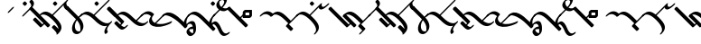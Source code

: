 SplineFontDB: 3.0
FontName: Engslant
FullName: Engslant
FamilyName: Engslant
Weight: Regular
Copyright: Copyright (c) 2019, Lennon
UComments: "2019-2-10: Created with FontForge (http://fontforge.org)"
Version: 001.000
ItalicAngle: 0
UnderlinePosition: -100
UnderlineWidth: 50
Ascent: 800
Descent: 200
InvalidEm: 0
LayerCount: 2
Layer: 0 0 "Back" 1
Layer: 1 0 "Fore" 0
XUID: [1021 894 -1665212280 18662]
StyleMap: 0x0000
FSType: 0
OS2Version: 0
OS2_WeightWidthSlopeOnly: 0
OS2_UseTypoMetrics: 1
CreationTime: 1549854279
ModificationTime: 1550208707
OS2TypoAscent: 0
OS2TypoAOffset: 1
OS2TypoDescent: 0
OS2TypoDOffset: 1
OS2TypoLinegap: 90
OS2WinAscent: 0
OS2WinAOffset: 1
OS2WinDescent: 0
OS2WinDOffset: 1
HheadAscent: 0
HheadAOffset: 1
HheadDescent: 0
HheadDOffset: 1
OS2Vendor: 'PfEd'
Lookup: 1 0 0 "do-backlink" { "do-backlink-1"  } [' RQD' ('DFLT' <'dflt' > 'latn' <'dflt' > ) ]
Lookup: 1 0 0 "do-cap" { "do-cap-1"  } [' RQD' ('DFLT' <'dflt' > 'latn' <'dflt' > ) ]
Lookup: 4 0 0 "ligatures" { "ligatures-1"  } [' RQD' ('DFLT' <'dflt' > 'latn' <'dflt' > ) ]
Lookup: 6 0 0 "backlink" { "backlink-1"  } [' RQD' ('DFLT' <'dflt' > 'latn' <'dflt' > ) ]
Lookup: 1 0 0 "do-link" { "do-link-1" ("lin") } ['aalt' ('DFLT' <'dflt' > 'latn' <'dflt' > ) ]
Lookup: 1 0 0 "do-linkfrom" { "do-linkfrom-1"  } ['aalt' ('DFLT' <'dflt' > 'latn' <'dflt' > ) ]
Lookup: 6 0 0 "linkfrom" { "linkfrom-1"  } [' RQD' ('DFLT' <'dflt' > 'latn' <'dflt' > ) ]
Lookup: 6 0 0 "linkto" { "link-1"  "linkto-1"  } [' RQD' ('DFLT' <'dflt' > 'latn' <'dflt' > ) ]
MarkAttachClasses: 1
DEI: 91125
ChainSub2: class "linkfrom-1" 2 2 2 1
  Class: 418 A C D E F G I J K L M N O P Q R S T U W Z a c d e f g i j k l m n o p q r s t u w z P.lin p.lin K.lin k.lin Q_J Q_J.lin q_j q_j.lin N.lin n.lin Q_N Q_N.lin q_n q_n.lin R.what r.what L.lin l.lin t.lin T.lin f.lin F.lin c.lin C.lin w.lin W.lin o_o O_o u_u U_u E_e e_e A_a a_a E_o e_o A_i a_i O_i o_i a_o A_o s.lin S.lin q_t Q_T q_t.lin Q_T.lin q_d Q_D q_d.lin Q_D.lin M.lin m.lin d.lin D.lin g.lin NameMe.324 z.lin Z.lin
  BClass: 418 A C D E F G I J K L M N O P Q R S T U W Z a c d e f g i j k l m n o p q r s t u w z P.lin p.lin K.lin k.lin Q_J Q_J.lin q_j q_j.lin N.lin n.lin Q_N Q_N.lin q_n q_n.lin R.what r.what L.lin l.lin t.lin T.lin f.lin F.lin c.lin C.lin w.lin W.lin o_o O_o u_u U_u E_e e_e A_a a_a E_o e_o A_i a_i O_i o_i a_o A_o s.lin S.lin q_t Q_T q_t.lin Q_T.lin q_d Q_D q_d.lin Q_D.lin M.lin m.lin d.lin D.lin g.lin NameMe.324 z.lin Z.lin
  FClass: 418 A C D E F G I J K L M N O P Q R S T U W Z a c d e f g i j k l m n o p q r s t u w z P.lin p.lin K.lin k.lin Q_J Q_J.lin q_j q_j.lin N.lin n.lin Q_N Q_N.lin q_n q_n.lin R.what r.what L.lin l.lin t.lin T.lin f.lin F.lin c.lin C.lin w.lin W.lin o_o O_o u_u U_u E_e e_e A_a a_a E_o e_o A_i a_i O_i o_i a_o A_o s.lin S.lin q_t Q_T q_t.lin Q_T.lin q_d Q_D q_d.lin Q_D.lin M.lin m.lin d.lin D.lin g.lin NameMe.324 z.lin Z.lin
 1 0 1
  ClsList: 1
  BClsList:
  FClsList: 1
 1
  SeqLookup: 0 "do-linkfrom"
  ClassNames: "All_Others" "alphas"
  BClassNames: "All_Others" "alphas"
  FClassNames: "All_Others" "alphas"
EndFPST
ChainSub2: class "linkto-1" 2 2 2 1
  Class: 169 A C F J L Q W a c f j l q w Q_J Q_J.lin q_j q_j.lin L.lin l.lin f.lin F.lin c.lin C.lin w.lin W.lin o_o O_o u_u U_u E_e e_e q_c.lin Q_C.lin Q_C q_c NameMe.309 NameMe.310
  BClass: 169 A C F J L Q W a c f j l q w Q_J Q_J.lin q_j q_j.lin L.lin l.lin f.lin F.lin c.lin C.lin w.lin W.lin o_o O_o u_u U_u E_e e_e q_c.lin Q_C.lin Q_C q_c NameMe.309 NameMe.310
  FClass: 169 A C F J L Q W a c f j l q w Q_J Q_J.lin q_j q_j.lin L.lin l.lin f.lin F.lin c.lin C.lin w.lin W.lin o_o O_o u_u U_u E_e e_e q_c.lin Q_C.lin Q_C q_c NameMe.309 NameMe.310
 1 0 1
  ClsList: 1
  BClsList:
  FClsList: 1
 1
  SeqLookup: 0 "do-link"
  ClassNames: "All_Others" "linktos"
  BClassNames: "All_Others" "linktos"
  FClassNames: "All_Others" "linktos"
EndFPST
ChainSub2: class "link-1" 3 3 3 1
  Class: 131 D G K M N P R S T Z d g k m n p r s t z Q_N q_n t.lin T.lin s.lin S.lin q_t Q_T q_t.lin Q_T.lin q_d Q_D q_d.lin Q_D.lin M.lin m.lin
  Class: 169 A C F J L Q W a c f j l q w Q_J Q_J.lin q_j q_j.lin L.lin l.lin f.lin F.lin c.lin C.lin w.lin W.lin o_o O_o u_u U_u E_e e_e q_c.lin Q_C.lin Q_C q_c NameMe.309 NameMe.310
  BClass: 131 D G K M N P R S T Z d g k m n p r s t z Q_N q_n t.lin T.lin s.lin S.lin q_t Q_T q_t.lin Q_T.lin q_d Q_D q_d.lin Q_D.lin M.lin m.lin
  BClass: 169 A C F J L Q W a c f j l q w Q_J Q_J.lin q_j q_j.lin L.lin l.lin f.lin F.lin c.lin C.lin w.lin W.lin o_o O_o u_u U_u E_e e_e q_c.lin Q_C.lin Q_C q_c NameMe.309 NameMe.310
  FClass: 131 D G K M N P R S T Z d g k m n p r s t z Q_N q_n t.lin T.lin s.lin S.lin q_t Q_T q_t.lin Q_T.lin q_d Q_D q_d.lin Q_D.lin M.lin m.lin
  FClass: 169 A C F J L Q W a c f j l q w Q_J Q_J.lin q_j q_j.lin L.lin l.lin f.lin F.lin c.lin C.lin w.lin W.lin o_o O_o u_u U_u E_e e_e q_c.lin Q_C.lin Q_C q_c NameMe.309 NameMe.310
 1 0 1
  ClsList: 1
  BClsList:
  FClsList: 2
 1
  SeqLookup: 0 "do-link"
  ClassNames: "All_Others" "alpha" "linktos"
  BClassNames: "All_Others" "alpha" "linktos"
  FClassNames: "All_Others" "alpha" "linktos"
EndFPST
ChainSub2: class "backlink-1" 2 2 2 1
  Class: 380 C D F G J K L M N P Q R S T W Z c d f g j k l m n p q r s t w z P.lin p.lin K.lin k.lin Q_J Q_J.lin q_j q_j.lin N.lin n.lin Q_N Q_N.lin q_n q_n.lin R.what r.what L.lin l.lin t.lin T.lin f.lin F.lin c.lin C.lin w.lin W.lin s.lin S.lin q_c.lin Q_C.lin Q_C q_c NameMe.309 NameMe.310 q_t Q_T q_t.lin Q_T.lin q_d Q_D q_d.lin Q_D.lin M.lin m.lin d.lin D.lin g.lin NameMe.324 z.lin Z.lin
  BClass: 380 C D F G J K L M N P Q R S T W Z c d f g j k l m n p q r s t w z P.lin p.lin K.lin k.lin Q_J Q_J.lin q_j q_j.lin N.lin n.lin Q_N Q_N.lin q_n q_n.lin R.what r.what L.lin l.lin t.lin T.lin f.lin F.lin c.lin C.lin w.lin W.lin s.lin S.lin q_c.lin Q_C.lin Q_C q_c NameMe.309 NameMe.310 q_t Q_T q_t.lin Q_T.lin q_d Q_D q_d.lin Q_D.lin M.lin m.lin d.lin D.lin g.lin NameMe.324 z.lin Z.lin
  FClass: 380 C D F G J K L M N P Q R S T W Z c d f g j k l m n p q r s t w z P.lin p.lin K.lin k.lin Q_J Q_J.lin q_j q_j.lin N.lin n.lin Q_N Q_N.lin q_n q_n.lin R.what r.what L.lin l.lin t.lin T.lin f.lin F.lin c.lin C.lin w.lin W.lin s.lin S.lin q_c.lin Q_C.lin Q_C q_c NameMe.309 NameMe.310 q_t Q_T q_t.lin Q_T.lin q_d Q_D q_d.lin Q_D.lin M.lin m.lin d.lin D.lin g.lin NameMe.324 z.lin Z.lin
 1 1 0
  ClsList: 1
  BClsList: 1
  FClsList:
 1
  SeqLookup: 0 "do-backlink"
  ClassNames: "All_Others" "cons"
  BClassNames: "All_Others" "cons"
  FClassNames: "All_Others" "cons"
EndFPST
GaspTable: 1 65535 2 0
Encoding: iso8859-15
UnicodeInterp: none
NameList: AGL For New Fonts
DisplaySize: -48
AntiAlias: 1
FitToEm: 0
WinInfo: 0 19 14
BeginPrivate: 0
EndPrivate
TeXData: 1 0 0 524288 262144 174762 0 1048576 174762 783286 444596 497025 792723 393216 433062 380633 303038 157286 324010 404750 52429 2506097 1059062 262144
BeginChars: 400 115

StartChar: P.lin
Encoding: 256 -1 0
Width: 500
VWidth: 0
Flags: W
LayerCount: 2
Back
SplineSet
700 100 m 29
 200 600 l 1053
525 325 m 29
 600 400 l 1053
EndSplineSet
Fore
SplineSet
712.374023438 87.6259765625 m 0
 693.1171875 68.3681640625 671.384765625 57.904296875 664.64453125 64.64453125 c 2
 164.64453125 564.64453125 l 2
 157.904296875 571.384765625 168.368164062 593.116210938 187.625976562 612.374023438 c 0
 206.883789062 631.6328125 228.615234375 642.095703125 235.35546875 635.35546875 c 2
 522.980957031 347.729980469 l 1
 587.625 412.374023438 l 2
 606.8828125 431.631835938 628.614257812 442.095703125 635.35546875 435.35546875 c 0
 642.095703125 428.615234375 631.631835938 406.8828125 612.374023438 387.625976562 c 2
 547.729492188 322.981445312 l 1
 735.35546875 135.35546875 l 2
 742.095703125 128.615234375 731.631835938 106.8828125 712.374023438 87.6259765625 c 0
EndSplineSet
Validated: 33
EndChar

StartChar: p.lin
Encoding: 257 -1 1
Width: 500
VWidth: 0
Flags: W
LayerCount: 2
Back
SplineSet
100 400 m 16
 206.066017178 506.066017178 323.223304703 476.776695297 500 300 c 2
 700 100 l 1049
525 325 m 25
 600 400 l 1049
EndSplineSet
Fore
SplineSet
64.64453125 364.64453125 m 0
 57.904296875 371.384765625 68.3681640625 393.1171875 87.6259765625 412.375 c 0
 240.020876492 564.769899929 359.327563831 508.372119801 522.926920374 347.675943811 c 1
 587.625 412.374023438 l 2
 606.8828125 431.631835938 628.614257812 442.095703125 635.35546875 435.35546875 c 0
 642.095703125 428.615234375 631.631835938 406.8828125 612.374023438 387.625976562 c 2
 547.729492188 322.981445312 l 1
 735.35546875 135.35546875 l 2
 742.095703125 128.615234375 731.631835938 106.883789062 712.374023438 87.6259765625 c 0
 693.116210938 68.3681640625 671.384765625 57.904296875 664.64453125 64.64453125 c 2
 464.64453125 264.64453125 l 2
 281.139648438 448.150390625 168.279296875 443.530273438 112.375 387.625976562 c 0
 93.1162109375 368.368164062 71.384765625 357.905273438 64.64453125 364.64453125 c 0
EndSplineSet
Validated: 33
EndChar

StartChar: K.lin
Encoding: 258 -1 2
Width: 675
VWidth: 0
Flags: W
LayerCount: 2
Back
SplineSet
600 225 m 29
 775 400 l 1053
200 600 m 5
 500 300 l 5
 676.776695297 123.223304703 809.933982822 93.933982822 916 200 c 1029
EndSplineSet
Fore
SplineSet
187.625976562 612.374023438 m 0
 206.8828125 631.631835938 228.615234375 642.095703125 235.35546875 635.35546875 c 2
 535.35546875 335.35546875 l 2
 563.102700479 307.608237021 589.617522948 284.175365536 614.829319098 264.578190731 c 1
 762.625976562 412.374023438 l 2
 781.8828125 431.631835938 803.615234375 442.095703125 810.35546875 435.35546875 c 0
 817.095703125 428.615234375 806.631835938 406.8828125 787.374023438 387.625976562 c 2
 643.368053249 243.620006374 l 1
 769.778237736 156.303854835 859.886393546 168.635416984 903.625 212.374023438 c 0
 922.8828125 231.631835938 944.615234375 242.095703125 951.35546875 235.35546875 c 0
 958.095703125 228.615234375 947.631835938 206.8828125 928.374023438 187.625976562 c 0
 771.577148438 30.8291015625 634.814453125 94.474609375 464.64453125 264.64453125 c 2
 164.64453125 564.64453125 l 2
 157.904296875 571.384765625 168.368164062 593.1171875 187.625976562 612.374023438 c 0
EndSplineSet
Validated: 33
EndChar

StartChar: P
Encoding: 80 80 3
Width: 350
VWidth: 0
Flags: W
LayerCount: 2
Back
SplineSet
700 100 m 29
 200 600 l 1053
EndSplineSet
Fore
SplineSet
712.374023438 87.6259765625 m 0
 693.1171875 68.3681640625 671.384765625 57.904296875 664.64453125 64.64453125 c 2
 164.64453125 564.64453125 l 2
 157.904296875 571.384765625 168.368164062 593.116210938 187.625976562 612.374023438 c 0
 206.883789062 631.6328125 228.615234375 642.095703125 235.35546875 635.35546875 c 2
 735.35546875 135.35546875 l 2
 742.095703125 128.615234375 731.631835938 106.8828125 712.374023438 87.6259765625 c 0
EndSplineSet
Validated: 33
Substitution2: "do-link-1" P.lin
Substitution2: "do-backlink-1" p
EndChar

StartChar: p
Encoding: 112 112 4
Width: 350
VWidth: 0
Flags: W
LayerCount: 2
Back
SplineSet
700 100 m 29
 500 300 l 4
 323.223304703 476.776695297 206.066017178 506.066017178 100 400 c 1036
EndSplineSet
Fore
SplineSet
712.374023438 87.6259765625 m 0
 693.1171875 68.3681640625 671.384765625 57.904296875 664.64453125 64.64453125 c 2
 464.64453125 264.64453125 l 2
 281.139648438 448.149414062 168.27734375 443.528320312 112.375 387.625976562 c 0
 93.1171875 368.368164062 71.384765625 357.904296875 64.64453125 364.64453125 c 0
 57.904296875 371.384765625 68.3681640625 393.1171875 87.6259765625 412.375 c 0
 243.85546875 568.604492188 365.307617188 505.403320312 535.35546875 335.35546875 c 2
 735.35546875 135.35546875 l 2
 742.095703125 128.615234375 731.631835938 106.8828125 712.374023438 87.6259765625 c 0
EndSplineSet
Validated: 33
Substitution2: "do-link-1" p.lin
Substitution2: "do-cap-1" P
EndChar

StartChar: space
Encoding: 32 32 5
Width: 500
VWidth: 0
Flags: W
LayerCount: 2
Fore
Validated: 1
EndChar

StartChar: k
Encoding: 107 107 6
Width: 350
VWidth: 0
Flags: W
LayerCount: 2
Back
SplineSet
100 400 m 1
 206.066017178 506.066017178 323.223304703 476.776695297 500 300 c 0
 676.776695297 123.223304703 809.933982822 93.933982822 916 200 c 1024
EndSplineSet
Fore
SplineSet
64.64453125 364.64453125 m 0
 57.904296875 371.384765625 68.3681640625 393.1171875 87.6259765625 412.375 c 0
 243.853515625 568.602539062 365.307617188 505.403320312 535.35546875 335.35546875 c 0
 718.73828125 151.97265625 848.290039062 157.0390625 903.625 212.374023438 c 0
 922.8828125 231.631835938 944.615234375 242.095703125 951.35546875 235.35546875 c 0
 958.095703125 228.615234375 947.631835938 206.8828125 928.374023438 187.625976562 c 0
 771.577148438 30.8291015625 634.814453125 94.474609375 464.64453125 264.64453125 c 0
 281.139648438 448.150390625 168.279296875 443.530273438 112.375 387.625976562 c 0
 93.1162109375 368.368164062 71.384765625 357.905273438 64.64453125 364.64453125 c 0
EndSplineSet
Validated: 33
Substitution2: "do-link-1" k.lin
Substitution2: "do-cap-1" K
EndChar

StartChar: k.lin
Encoding: 259 -1 7
Width: 675
VWidth: 0
Flags: W
LayerCount: 2
Back
SplineSet
100 400 m 1
 206.066017178 506.066017178 323.223304703 476.776695297 500 300 c 0
 676.776695297 123.223304703 809.933982822 93.933982822 916 200 c 1024
600 225 m 25
 775 400 l 1049
EndSplineSet
Fore
SplineSet
64.64453125 364.64453125 m 0
 57.904296875 371.384765625 68.3681640625 393.1171875 87.6259765625 412.375 c 0
 243.853515625 568.602539062 365.307617188 505.403320312 535.35546875 335.35546875 c 0
 563.102700479 307.608237021 589.617522948 284.175365536 614.829319098 264.578190731 c 1
 762.625976562 412.374023438 l 2
 781.8828125 431.631835938 803.615234375 442.095703125 810.35546875 435.35546875 c 0
 817.095703125 428.615234375 806.631835938 406.8828125 787.374023438 387.625976562 c 2
 643.368053249 243.620006374 l 1
 769.778237736 156.303854835 859.886393546 168.635416984 903.625 212.374023438 c 0
 922.8828125 231.631835938 944.615234375 242.095703125 951.35546875 235.35546875 c 0
 958.095703125 228.615234375 947.631835938 206.8828125 928.374023438 187.625976562 c 0
 771.577148438 30.8291015625 634.814453125 94.474609375 464.64453125 264.64453125 c 0
 281.139648438 448.150390625 168.279296875 443.530273438 112.375 387.625976562 c 0
 93.1162109375 368.368164062 71.384765625 357.905273438 64.64453125 364.64453125 c 0
EndSplineSet
Validated: 33
EndChar

StartChar: K
Encoding: 75 75 8
Width: 350
VWidth: 0
Flags: W
LayerCount: 2
Back
SplineSet
200 600 m 4
 500 300 l 5
 676.776695297 123.223304703 809.933982822 93.933982822 916 200 c 1029
EndSplineSet
Fore
SplineSet
187.625976562 612.374023438 m 0
 206.8828125 631.631835938 228.615234375 642.095703125 235.35546875 635.35546875 c 2
 535.35546875 335.35546875 l 2
 718.73828125 151.97265625 848.290039062 157.0390625 903.625 212.374023438 c 0
 922.8828125 231.631835938 944.615234375 242.095703125 951.35546875 235.35546875 c 0
 958.095703125 228.615234375 947.631835938 206.8828125 928.374023438 187.625976562 c 0
 771.577148438 30.8291015625 634.814453125 94.474609375 464.64453125 264.64453125 c 2
 164.64453125 564.64453125 l 2
 157.904296875 571.384765625 168.368164062 593.1171875 187.625976562 612.374023438 c 0
EndSplineSet
Validated: 33
Substitution2: "do-link-1" K.lin
Substitution2: "do-backlink-1" k
EndChar

StartChar: q
Encoding: 113 113 9
Width: 500
VWidth: 0
Flags: W
HStem: 330.542 74.917<168.459 273.542> 478.542 74.916<168.458 273.542>
VStem: 93.542 74.917<405.459 478.542> 273.542 74.917<405.459 478.542>
LayerCount: 2
Fore
SplineSet
168.458007812 478.541992188 m 5
 168.458984375 405.458984375 l 5
 273.541992188 405.458984375 l 5
 273.541992188 478.541992188 l 5
 168.458007812 478.541992188 l 5
160.282226562 553.458007812 m 6
 340.282226562 553.458007812 l 6
 345.590820312 553.458007812 348.458007812 550.069335938 348.458007812 545.282226562 c 6
 348.458984375 397.283203125 l 6
 348.458984375 383.85546875 329.526367188 358.142578125 308.061523438 342.416015625 c 4
 297.328125 334.551757812 286.553710938 330.541992188 281.717773438 330.541992188 c 6
 101.717773438 330.541992188 l 6
 96.41015625 330.541992188 93.5419921875 333.930664062 93.5419921875 338.717773438 c 6
 93.5419921875 486.717773438 l 6
 93.5419921875 500.14453125 112.473632812 525.857421875 133.938476562 541.584960938 c 4
 144.671875 549.448242188 155.447265625 553.458007812 160.282226562 553.458007812 c 6
EndSplineSet
Validated: 1
Substitution2: "do-cap-1" Q
EndChar

StartChar: j
Encoding: 106 106 10
Width: 350
VWidth: 0
Flags: HW
HStem: 364.645 120.711
VStem: 64.6445 120.711
LayerCount: 2
Back
SplineSet
400 200 m 5
 576.776695297 23.2233047034 599.933982822 -8.06601717798 706 98 c 1029
500 300 m 1029
100 400 m 20
 206.066017178 506.066017178 324.293940485 475.706059515 500 300 c 6
 600 200 l 5
 505 101 l 1053
500 300 m 1029
EndSplineSet
Fore
SplineSet
64.64453125 364.64453125 m 0
 57.904296875 371.384765625 68.3681640625 393.1171875 87.6259765625 412.375 c 0
 243.985351562 568.734375 366.401367188 504.309570312 535.35546875 335.35546875 c 2
 635.35546875 235.35546875 l 2
 642.151367188 228.559570312 630.68359375 206.662109375 614.432617188 189.7265625 c 2
 550.838407332 123.454701703 l 1
 630.888219194 53.139990282 649.739812984 66.4878598585 693.625976562 110.374023438 c 0
 712.8828125 129.631835938 734.615234375 140.095703125 741.35546875 133.35546875 c 0
 748.095703125 126.615234375 737.631835938 104.8828125 718.374023438 85.625 c 0
 576.989257812 -55.759765625 538.405273438 -9.166015625 399.854492188 129.392578125 c 0
 388.822265625 140.42578125 377.11328125 152.174804688 364.64453125 164.64453125 c 0
 357.904296875 171.384765625 368.368164062 193.1171875 387.625 212.374023438 c 0
 406.8828125 231.631835938 428.614257812 242.095703125 435.354492188 235.35546875 c 0
 447.833984375 222.875976562 459.543945312 211.125976562 470.56640625 200.102539062 c 0
 491.019234842 179.648264484 508.996857173 162.06412431 524.931091334 147.084094113 c 1
 552.977539062 176.311523438 l 1
 464.64453125 264.64453125 l 2
 282.186523438 447.102539062 168.146484375 443.3984375 112.375 387.625976562 c 0
 93.1162109375 368.368164062 71.384765625 357.905273438 64.64453125 364.64453125 c 0
EndSplineSet
Substitution2: "do-cap-1" J
EndChar

StartChar: Q
Encoding: 81 81 11
Width: 500
VWidth: 0
Flags: W
HStem: 330.542 74.917<168.459 273.542> 478.542 74.916<168.458 273.542>
VStem: 93.542 74.917<405.459 478.542> 273.542 74.917<405.459 478.542>
LayerCount: 2
Back
SplineSet
150 450 m 1
 150 450 117.67766953 417.67766953 100 400 c 1024
EndSplineSet
Fore
SplineSet
168.458007812 478.541992188 m 1
 168.458984375 405.458984375 l 1
 273.541992188 405.458984375 l 1
 273.541992188 478.541992188 l 1
 168.458007812 478.541992188 l 1
160.282226562 553.458007812 m 2
 340.282226562 553.458007812 l 2
 345.590820312 553.458007812 348.458007812 550.069335938 348.458007812 545.282226562 c 2
 348.458984375 397.283203125 l 2
 348.458984375 383.85546875 329.526367188 358.142578125 308.061523438 342.416015625 c 0
 297.328125 334.551757812 286.553710938 330.541992188 281.717773438 330.541992188 c 2
 101.717773438 330.541992188 l 2
 96.41015625 330.541992188 93.5419921875 333.930664062 93.5419921875 338.717773438 c 2
 93.5419921875 486.717773438 l 2
 93.5419921875 500.14453125 112.473632812 525.857421875 133.938476562 541.584960938 c 0
 144.671875 549.448242188 155.447265625 553.458007812 160.282226562 553.458007812 c 2
EndSplineSet
Validated: 1
EndChar

StartChar: J
Encoding: 74 74 12
Width: 350
VWidth: 0
Flags: HW
HStem: 364.645 120.711
VStem: 64.6445 120.711
LayerCount: 2
Back
SplineSet
400 200 m 5
 576.776695297 23.2233047034 599.933982822 -8.06601717798 706 98 c 1029
500 300 m 1029
200 600 m 20
 200 600 324.293940485 475.706059515 500 300 c 6
 600 200 l 5
 505 101 l 1053
500 300 m 1029
EndSplineSet
Fore
SplineSet
187.625976562 612.374023438 m 0
 206.8828125 631.631835938 228.615234375 642.095703125 235.35546875 635.35546875 c 2
 535.35546875 335.35546875 l 1
 635.35546875 235.35546875 l 2
 642.151367188 228.559570312 630.68359375 206.662109375 614.432617188 189.7265625 c 2
 550.838407332 123.454701703 l 1
 630.888219194 53.139990282 649.739812984 66.4878598585 693.625976562 110.374023438 c 0
 712.8828125 129.631835938 734.615234375 140.095703125 741.35546875 133.35546875 c 0
 748.095703125 126.615234375 737.631835938 104.8828125 718.374023438 85.625 c 0
 576.989257812 -55.759765625 538.405273438 -9.166015625 399.854492188 129.392578125 c 0
 388.822265625 140.42578125 377.11328125 152.174804688 364.64453125 164.64453125 c 0
 357.904296875 171.384765625 368.368164062 193.1171875 387.625 212.374023438 c 0
 406.8828125 231.631835938 428.614257812 242.095703125 435.354492188 235.35546875 c 0
 447.833984375 222.875976562 459.543945312 211.125976562 470.56640625 200.102539062 c 0
 491.019234842 179.648264484 508.996857173 162.06412431 524.931091334 147.084094113 c 1
 552.977539062 176.311523438 l 1
 464.64453125 264.64453125 l 1
 164.64453125 564.64453125 l 2
 157.904296875 571.384765625 168.368164062 593.1171875 187.625976562 612.374023438 c 0
EndSplineSet
Substitution2: "do-backlink-1" j
EndChar

StartChar: Q_J
Encoding: 260 -1 13
Width: 800
VWidth: 0
Flags: W
LayerCount: 2
Back
SplineSet
580 220 m 29
 200 600 l 1029
475 275 m 6
 296.168427899 96.1684278987 517 -41 700 150 c 1028
EndSplineSet
Fore
SplineSet
592.374023438 207.625976562 m 0
 573.1171875 188.368164062 551.384765625 177.904296875 544.64453125 184.64453125 c 2
 477.432188225 251.856874275 l 1
 440.70704354 208.10089005 432.659518217 147.362367308 479.561523438 114.234375 c 0
 534.344726562 75.5380859375 627.93359375 100.119140625 685.4921875 160.194335938 c 0
 704.302734375 179.827148438 726.6328125 191.59765625 734.53515625 186.044921875 c 0
 742.4375 180.491210938 733.318359375 159.438476562 714.5078125 139.805664062 c 0
 581.356445312 0.8330078125 463.69140625 4.5693359375 410.466796875 42.1630859375 c 0
 363.301621699 75.477354799 337.841322339 155.73872969 452.416316485 276.872746015 c 1
 164.64453125 564.64453125 l 2
 157.904296875 571.384765625 168.368164062 593.116210938 187.625976562 612.374023438 c 0
 206.883789062 631.6328125 228.615234375 642.095703125 235.35546875 635.35546875 c 2
 615.35546875 255.35546875 l 2
 622.095703125 248.615234375 611.631835938 226.8828125 592.374023438 207.625976562 c 0
EndSplineSet
Validated: 33
Substitution2: "do-linkfrom-1" Q_J.lin
Substitution2: "do-backlink-1" q_j
Substitution2: "do-link-1" Q_J.lin
LCarets2: 1 400
Ligature2: "ligatures-1" Q J
EndChar

StartChar: Q_J.lin
Encoding: 261 -1 14
Width: 500
VWidth: 0
Flags: W
LayerCount: 2
Back
SplineSet
580 220 m 29
 200 600 l 1029
600 400 m 5
 600 400 475 275 475 275 c 6
 296.168427899 96.1684278987 517 -41 700 150 c 1028
EndSplineSet
Fore
SplineSet
635.35546875 435.35546875 m 0
 642.094726562 428.615234375 631.631835938 406.883789062 612.374023438 387.625976562 c 2
 547.729492188 322.981445312 l 1
 615.35546875 255.35546875 l 2
 622.095703125 248.615234375 611.631835938 226.8828125 592.374023438 207.625976562 c 0
 573.1171875 188.368164062 551.384765625 177.904296875 544.64453125 184.64453125 c 2
 477.432188225 251.856874275 l 1
 440.70704354 208.10089005 432.659518217 147.362367308 479.561523438 114.234375 c 0
 534.344726562 75.5380859375 627.93359375 100.119140625 685.4921875 160.194335938 c 0
 704.302734375 179.827148438 726.6328125 191.59765625 734.53515625 186.044921875 c 0
 742.4375 180.491210938 733.318359375 159.438476562 714.5078125 139.805664062 c 0
 581.356445312 0.8330078125 463.69140625 4.5693359375 410.466796875 42.1630859375 c 0
 363.301621699 75.477354799 337.841322339 155.73872969 452.416316485 276.872746015 c 1
 164.64453125 564.64453125 l 2
 157.904296875 571.384765625 168.368164062 593.116210938 187.625976562 612.374023438 c 0
 206.883789062 631.6328125 228.615234375 642.095703125 235.35546875 635.35546875 c 2
 522.981209548 347.729727952 l 1
 587.625 412.374023438 l 2
 606.8828125 431.631835938 628.615234375 442.095703125 635.35546875 435.35546875 c 0
EndSplineSet
Validated: 33
LCarets2: 1 400
Ligature2: "ligatures-1" Q j
EndChar

StartChar: w
Encoding: 119 119 15
Width: 0
VWidth: 0
Flags: W
HStem: 264.645 270.711
VStem: -35.3555 270.711
LayerCount: 2
Back
SplineSet
0 300 m 29
 100 400 l 1053
0 500 m 29
 200 300 l 1053
EndSplineSet
Fore
SplineSet
-12.3740234375 512.375 m 0
 6.8828125 531.631835938 28.615234375 542.095703125 35.35546875 535.35546875 c 2
 135.35546875 435.35546875 l 1
 235.35546875 335.35546875 l 2
 242.095703125 328.615234375 231.6328125 306.883789062 212.375 287.625976562 c 0
 193.1171875 268.368164062 171.384765625 257.904296875 164.64453125 264.64453125 c 2
 77.0188703331 352.270192167 l 1
 12.3740234375 287.625976562 l 2
 -6.8837890625 268.3671875 -28.615234375 257.904296875 -35.35546875 264.64453125 c 0
 -42.095703125 271.384765625 -31.6328125 293.116210938 -12.375 312.374023438 c 2
 52.2700195312 377.019042969 l 1
 -35.35546875 464.64453125 l 2
 -42.095703125 471.384765625 -31.6318359375 493.1171875 -12.3740234375 512.375 c 0
EndSplineSet
Validated: 33
Substitution2: "do-link-1" w.lin
Substitution2: "do-cap-1" W
EndChar

StartChar: q_j
Encoding: 262 -1 16
Width: 500
VWidth: 0
Flags: W
LayerCount: 2
Back
SplineSet
580 220 m 5
 500 300 l 6
 323.223304703 476.776695297 206.066017178 506.066017178 100 400 c 1036
475 275 m 4
 298.223304703 98.2233047034 517 -41 700 150 c 1028
EndSplineSet
Fore
SplineSet
592.374023438 207.625976562 m 0
 573.1171875 188.368164062 551.384765625 177.904296875 544.64453125 184.64453125 c 2
 477.456637496 251.832425004 l 1
 441.667708147 208.790814651 433.720473989 147.991687189 480.748046875 114.762695312 c 0
 535.436523438 76.1201171875 628.17578125 100.373046875 685.4921875 160.194335938 c 0
 704.302734375 179.827148438 726.6328125 191.59765625 734.53515625 186.044921875 c 0
 742.4375 180.491210938 733.318359375 159.438476562 714.5078125 139.805664062 c 0
 581.567382812 1.052734375 464.71484375 5.1982421875 411.651367188 42.693359375 c 0
 364.483810537 76.0214377609 338.422424187 156.247861258 452.331582889 276.779482686 c 1
 276.075861325 447.914788273 167.01607918 442.267055743 112.375 387.625976562 c 0
 93.1171875 368.368164062 71.384765625 357.904296875 64.64453125 364.64453125 c 0
 57.904296875 371.384765625 68.3681640625 393.1171875 87.6259765625 412.375 c 0
 243.85546875 568.604492188 365.307617188 505.403320312 535.35546875 335.35546875 c 2
 615.35546875 255.35546875 l 2
 622.095703125 248.615234375 611.631835938 226.8828125 592.374023438 207.625976562 c 0
EndSplineSet
Validated: 33
Substitution2: "do-linkfrom-1" q_j.lin
LCarets2: 1 400
Substitution2: "do-link-1" q_j.lin
Ligature2: "ligatures-1" q j
EndChar

StartChar: q_j.lin
Encoding: 263 -1 17
Width: 500
VWidth: 0
Flags: W
LayerCount: 2
Back
SplineSet
580 220 m 21
 500 300 l 6
 323.223304703 476.776695297 206.066017178 506.066017178 100 400 c 1036
600 400 m 5
 600 400 475 275 475 275 c 6
 296.168427899 96.1684278987 517 -41 700 150 c 1028
EndSplineSet
Fore
SplineSet
635.35546875 435.35546875 m 0
 642.094726562 428.615234375 631.631835938 406.883789062 612.374023438 387.625976562 c 2
 547.729492188 322.981445312 l 1
 615.35546875 255.35546875 l 2
 622.095703125 248.615234375 611.631835938 226.8828125 592.374023438 207.625976562 c 0
 573.1171875 188.368164062 551.384765625 177.904296875 544.64453125 184.64453125 c 2
 477.432188225 251.856874275 l 1
 440.70704354 208.10089005 432.659518217 147.362367308 479.561523438 114.234375 c 0
 534.344726562 75.5380859375 627.93359375 100.119140625 685.4921875 160.194335938 c 0
 704.302734375 179.827148438 726.6328125 191.59765625 734.53515625 186.044921875 c 0
 742.4375 180.491210938 733.318359375 159.438476562 714.5078125 139.805664062 c 0
 581.356445312 0.8330078125 463.69140625 4.5693359375 410.466796875 42.1630859375 c 0
 363.313499835 75.468964892 337.854147623 155.698306419 452.329779 276.781234168 c 1
 276.07511721 447.914749738 167.015892772 442.266869335 112.375 387.625976562 c 0
 93.1171875 368.368164062 71.384765625 357.904296875 64.64453125 364.64453125 c 0
 57.904296875 371.384765625 68.3681640625 393.1171875 87.6259765625 412.375 c 0
 240.022860878 564.771884316 359.327781278 508.372154676 522.927178804 347.675696785 c 1
 587.625 412.374023438 l 2
 606.8828125 431.631835938 628.615234375 442.095703125 635.35546875 435.35546875 c 0
EndSplineSet
Validated: 33
LCarets2: 1 400
Ligature2: "ligatures-1" q J
EndChar

StartChar: u
Encoding: 117 117 18
Width: 450
VWidth: 0
Flags: W
LayerCount: 2
Back
SplineSet
100 400 m 25
 400 700 l 1049
400 700 m 17
 364.64453125 664.64453125 387.868164062 487.868164062 600 700 c 1024
EndSplineSet
Fore
SplineSet
64.64453125 364.64453125 m 0
 57.904296875 371.384765625 68.3681640625 393.1171875 87.6259765625 412.375 c 2
 387.625976562 712.374023438 l 2
 406.883789062 731.6328125 428.615234375 742.095703125 435.35546875 735.35546875 c 0
 439.243006493 731.467931007 437.407445506 722.593107592 431.46241062 712.082477539 c 0
 429.886597188 709.253892682 428.034168112 706.345156134 425.955078125 703.446289062 c 0
 422.130859375 689.669921875 423.749023438 661.072265625 438.571289062 646.107421875 c 0
 461.393554688 623.064453125 501.08203125 625.831054688 587.625976562 712.375 c 0
 606.883789062 731.631835938 628.615234375 742.095703125 635.35546875 735.35546875 c 0
 642.095703125 728.615234375 631.631835938 706.8828125 612.375 687.625976562 c 0
 476.060546875 551.311523438 397.138671875 545.8359375 367.819335938 575.438476562 c 0
 358.562071523 584.785252333 347.865519083 600.241977042 345.448237358 620.699972624 c 1
 112.375 387.625976562 l 2
 93.1162109375 368.368164062 71.384765625 357.905273438 64.64453125 364.64453125 c 0
EndSplineSet
Validated: 33
EndChar

StartChar: U
Encoding: 85 85 19
Width: 450
VWidth: 0
Flags: HW
LayerCount: 2
Back
SplineSet
150 750 m 25
 200 700 l 1049
100 400 m 25
 400 700 l 1049
400 700 m 17
 364.64453125 664.64453125 387.868164062 487.868164062 600 700 c 1024
EndSplineSet
Fore
SplineSet
64.64453125 364.64453125 m 0
 57.904296875 371.384765625 68.3681640625 393.1171875 87.6259765625 412.375 c 2
 387.625976562 712.374023438 l 2
 406.883789062 731.6328125 428.615234375 742.095703125 435.35546875 735.35546875 c 0
 439.243006493 731.467931007 437.407445506 722.593107592 431.46241062 712.082477539 c 0
 429.886597188 709.253892682 428.034168112 706.345156134 425.955078125 703.446289062 c 0
 422.130859375 689.669921875 423.749023438 661.072265625 438.571289062 646.107421875 c 0
 461.393554688 623.064453125 501.08203125 625.831054688 587.625976562 712.375 c 0
 606.883789062 731.631835938 628.615234375 742.095703125 635.35546875 735.35546875 c 0
 642.095703125 728.615234375 631.631835938 706.8828125 612.375 687.625976562 c 0
 476.060546875 551.311523438 397.138671875 545.8359375 367.819335938 575.438476562 c 0
 358.562071523 584.785252333 347.865519083 600.241977042 345.448237358 620.699972624 c 1
 112.375 387.625976562 l 2
 93.1162109375 368.368164062 71.384765625 357.905273438 64.64453125 364.64453125 c 0
121 762.375 m 4
 140.2578125 781.631835938 161.989257812 792.095703125 168.729492188 785.35546875 c 6
 218.729492188 735.35546875 l 6
 225.469726562 728.615234375 215.006835938 706.883789062 195.749023438 687.625976562 c 4
 176.491210938 668.368164062 154.758789062 657.905273438 148.018554688 664.64453125 c 6
 98.01953125 714.64453125 l 6
 91.2783203125 721.384765625 101.743164062 743.1171875 121 762.375 c 4
EndSplineSet
EndChar

StartChar: N.lin
Encoding: 264 -1 20
Width: 700
VWidth: 0
Flags: W
LayerCount: 2
Back
SplineSet
1200 -100 m 0
 1156.69824219 -125 1050 -216 962 0 c 0
 825.336914062 335.4453125 703.86328125 144.2265625 728 77 c 1
 692.64453125 112.35546875 658.579101562 258.579101562 800 400 c 1025
200 600 m 1
 800 0 l 1049
EndSplineSet
Fore
SplineSet
187.625976562 612.374023438 m 0
 206.8828125 631.631835938 228.615234375 642.095703125 235.35546875 635.35546875 c 2
 663.656180948 207.054756552 l 1
 676.503602032 266.047003194 711.740722064 336.489170255 787.625976562 412.374023438 c 0
 806.8828125 431.631835938 828.615234375 442.095703125 835.35546875 435.35546875 c 0
 842.095703125 428.615234375 831.631835938 406.8828125 812.374023438 387.625976562 c 0
 749.983398438 325.234375 726.668945312 242.185546875 736.8046875 176.471679688 c 1
 739.71875 179.64453125 742.8515625 182.899414062 746.1015625 186.065429688 c 0
 800.700195312 239.247070312 838.109375 235.55078125 867.603515625 221.189453125 c 0
 907.94140625 201.548828125 952.380859375 147.064453125 998.78125 33.1728515625 c 0
 1085.83300781 -180.497070312 1174.09277344 -90.3759765625 1211.66601562 -68.6826171875 c 0
 1231.0546875 -57.48828125 1241.94921875 -62.390625 1235.59472656 -79.44921875 c 0
 1229.24121094 -96.5068359375 1207.72265625 -120.123046875 1188.33398438 -131.317382812 c 0
 1139.30371094 -159.625 1014.16699219 -251.501953125 925.217773438 -33.173828125 c 0
 862.26171875 121.354492188 799.555664062 158.647460938 768.008789062 154.529296875 c 1
 764.83984375 146.532226562 762.443359375 136.069335938 762.379882812 126.435546875 c 0
 762.340820312 120.400390625 763.1640625 114.698242188 764.8984375 109.8671875 c 0
 765.36587045 108.565343031 765.525923044 107.03022035 765.405723331 105.305214169 c 2
 835.35546875 35.35546875 l 2
 842.095703125 28.615234375 831.6328125 6.8837890625 812.374023438 -12.3740234375 c 0
 793.116210938 -31.6318359375 771.384765625 -42.095703125 764.64453125 -35.35546875 c 2
 164.64453125 564.64453125 l 2
 157.904296875 571.384765625 168.368164062 593.1171875 187.625976562 612.374023438 c 0
EndSplineSet
Validated: 33
EndChar

StartChar: n
Encoding: 110 110 21
Width: 700
VWidth: 0
Flags: HW
LayerCount: 2
Back
SplineSet
1200 -100 m 0
 1156.69824219 -125 1050 -216 962 0 c 0
 825.336914062 335.4453125 703.86328125 144.2265625 728 77 c 1025
100 400 m 16
 206.06640625 506.06640625 325.372070312 475.799804688 500 300 c 2
 800 0 l 1049
EndSplineSet
Fore
SplineSet
64.64453125 364.64453125 m 0
 57.904296875 371.384765625 68.3681640625 393.1171875 87.6259765625 412.375 c 0
 244.03125 568.780273438 367.45703125 504.379882812 535.362304688 335.348632812 c 2
 717.203642387 153.507295113 l 1
 726.57008944 166.377315799 738.571396015 179.716768193 753.810546875 193.234375 c 0
 850.361328125 278.876953125 920.073242188 226.366210938 998.78125 33.1728515625 c 0
 1085.83300781 -180.497070312 1174.09277344 -90.3759765625 1211.66601562 -68.6826171875 c 0
 1231.0546875 -57.48828125 1241.94921875 -62.390625 1235.59472656 -79.44921875 c 0
 1229.24121094 -96.5068359375 1207.72265625 -120.123046875 1188.33398438 -131.317382812 c 0
 1139.30371094 -159.625 1014.16699219 -251.501953125 925.217773438 -33.173828125 c 0
 862.26171875 121.354492188 799.555664062 158.647460938 768.008789062 154.529296875 c 1
 762.758789062 141.28125 760.3671875 122.48828125 764.8984375 109.8671875 c 0
 765.364987103 108.567772945 765.525166257 107.032821257 765.405057959 105.305879541 c 2
 835.35546875 35.35546875 l 2
 842.095703125 28.615234375 831.6328125 6.8837890625 812.374023438 -12.3740234375 c 0
 793.116210938 -31.6318359375 771.384765625 -42.095703125 764.64453125 -35.35546875 c 2
 464.64453125 264.64453125 l 2
 283.28125 447.224609375 168.100585938 443.3515625 112.375 387.625976562 c 0
 93.1162109375 368.368164062 71.384765625 357.905273438 64.64453125 364.64453125 c 0
EndSplineSet
Substitution2: "do-cap-1" N
Substitution2: "do-linkfrom-1" n.lin
Substitution2: "do-link-1" n.lin
EndChar

StartChar: g
Encoding: 103 103 22
Width: 350
VWidth: 0
Flags: HW
HStem: 364.645 120.711
VStem: 64.6445 120.711
LayerCount: 2
Back
SplineSet
916 200 m 5
 845.289321881 129.289321881 727.289321881 -13.2893218813 798 -84 c 1037
100 400 m 5
 206.066017178 506.066017178 323.223304703 476.776695297 500 300 c 4
 676.776695297 123.223304703 809.933982822 93.933982822 916 200 c 1029
EndSplineSet
Fore
SplineSet
64.64453125 364.64453125 m 0
 57.904296875 371.384765625 68.3681640625 393.1171875 87.6259765625 412.375 c 0
 243.853515625 568.602539062 365.307617188 505.403320312 535.35546875 335.35546875 c 0
 718.73828125 151.97265625 848.290039062 157.0390625 903.625 212.374023438 c 0
 918.91007784 227.659101278 935.754090852 237.40423783 945.423397312 237.40423783 c 0
 947.936540477 237.40423783 949.965011619 236.745925881 951.35546875 235.35546875 c 0
 958.095703125 228.615234375 947.631835938 206.8828125 928.374023438 187.625976562 c 0
 869.544921875 128.796875 770.5 14.2099609375 833.35546875 -48.64453125 c 0
 840.095703125 -55.384765625 829.631835938 -77.1162109375 810.374023438 -96.375 c 0
 791.116210938 -115.6328125 769.384765625 -126.095703125 762.64453125 -119.35546875 c 0
 709.625708127 -66.3366456268 754.753869246 28.5805608979 815.090174898 110.084784161 c 1
 702.004735008 68.7524925955 592.798030795 136.491031705 464.64453125 264.64453125 c 0
 281.139648438 448.150390625 168.279296875 443.530273438 112.375 387.625976562 c 0
 93.1162109375 368.368164062 71.384765625 357.905273438 64.64453125 364.64453125 c 0
EndSplineSet
Substitution2: "do-link-1" g.lin
Substitution2: "do-cap-1" G
EndChar

StartChar: N
Encoding: 78 78 23
Width: 700
VWidth: 0
Flags: W
LayerCount: 2
Back
SplineSet
1200 -100 m 0
 1156.69824219 -125 1050 -216 962 0 c 0
 825.336914062 335.4453125 703.86328125 144.2265625 728 77 c 1025
200 600 m 1
 800 0 l 1049
EndSplineSet
Fore
SplineSet
187.625976562 612.374023438 m 0
 206.8828125 631.631835938 228.615234375 642.095703125 235.35546875 635.35546875 c 2
 717.203642387 153.507295113 l 1
 726.57008944 166.377315799 738.571396015 179.716768193 753.810546875 193.234375 c 0
 850.361328125 278.876953125 920.073242188 226.366210938 998.78125 33.1728515625 c 0
 1085.83300781 -180.497070312 1174.09277344 -90.3759765625 1211.66601562 -68.6826171875 c 0
 1231.0546875 -57.48828125 1241.94921875 -62.390625 1235.59472656 -79.44921875 c 0
 1229.24121094 -96.5068359375 1207.72265625 -120.123046875 1188.33398438 -131.317382812 c 0
 1139.30371094 -159.625 1014.16699219 -251.501953125 925.217773438 -33.173828125 c 0
 862.26171875 121.354492188 799.555664062 158.647460938 768.008789062 154.529296875 c 1
 762.758789062 141.28125 760.3671875 122.48828125 764.8984375 109.8671875 c 0
 765.364987103 108.567772945 765.525166257 107.032821257 765.405057959 105.305879541 c 2
 835.35546875 35.35546875 l 2
 842.095703125 28.615234375 831.6328125 6.8837890625 812.374023438 -12.3740234375 c 0
 793.116210938 -31.6318359375 771.384765625 -42.095703125 764.64453125 -35.35546875 c 2
 164.64453125 564.64453125 l 2
 157.904296875 571.384765625 168.368164062 593.1171875 187.625976562 612.374023438 c 0
EndSplineSet
Validated: 33
Substitution2: "do-backlink-1" n
Substitution2: "do-linkfrom-1" N.lin
Substitution2: "do-link-1" N.lin
EndChar

StartChar: n.lin
Encoding: 265 -1 24
Width: 700
VWidth: 0
Flags: W
LayerCount: 2
Fore
SplineSet
64.64453125 364.64453125 m 0
 57.904296875 371.384765625 68.3681640625 393.1171875 87.6259765625 412.375 c 0
 244.03125 568.780273438 367.45703125 504.379882812 535.362304688 335.348632812 c 2
 663.656180948 207.054756552 l 1
 676.503602032 266.047003194 711.740722064 336.489170255 787.625976562 412.374023438 c 0
 806.8828125 431.631835938 828.615234375 442.095703125 835.35546875 435.35546875 c 0
 842.095703125 428.615234375 831.631835938 406.8828125 812.374023438 387.625976562 c 0
 749.983398438 325.234375 726.668945312 242.185546875 736.8046875 176.471679688 c 1
 739.71875 179.64453125 742.8515625 182.899414062 746.1015625 186.065429688 c 0
 800.700195312 239.247070312 838.109375 235.55078125 867.603515625 221.189453125 c 0
 907.94140625 201.548828125 952.380859375 147.064453125 998.78125 33.1728515625 c 0
 1085.83300781 -180.497070312 1174.09277344 -90.3759765625 1211.66601562 -68.6826171875 c 0
 1231.0546875 -57.48828125 1241.94921875 -62.390625 1235.59472656 -79.44921875 c 0
 1229.24121094 -96.5068359375 1207.72265625 -120.123046875 1188.33398438 -131.317382812 c 0
 1139.30371094 -159.625 1014.16699219 -251.501953125 925.217773438 -33.173828125 c 0
 862.26171875 121.354492188 799.555664062 158.647460938 768.008789062 154.529296875 c 1
 764.83984375 146.532226562 762.443359375 136.069335938 762.379882812 126.435546875 c 0
 762.340820312 120.400390625 763.1640625 114.698242188 764.8984375 109.8671875 c 0
 765.36587045 108.565343031 765.525923044 107.03022035 765.405723331 105.305214169 c 2
 835.35546875 35.35546875 l 2
 842.095703125 28.615234375 831.6328125 6.8837890625 812.374023438 -12.3740234375 c 0
 793.116210938 -31.6318359375 771.384765625 -42.095703125 764.64453125 -35.35546875 c 2
 464.64453125 264.64453125 l 2
 283.28125 447.224609375 168.100585938 443.3515625 112.375 387.625976562 c 0
 93.1162109375 368.368164062 71.384765625 357.905273438 64.64453125 364.64453125 c 0
EndSplineSet
Validated: 33
EndChar

StartChar: Q_N
Encoding: 266 -1 25
Width: 1000
VWidth: 0
Flags: W
LayerCount: 2
Back
SplineSet
728 77 m 1
 703.86328125 144.2265625 825.337069164 335.44537569 962 0 c 0
 1050 -216 1195 -194 1307 -70 c 0
 1398.24760232 31.0241311353 1201.49775104 175.285856093 962 0 c 1025
200 600 m 1
 800 0 l 1049
EndSplineSet
Fore
SplineSet
187.625976562 612.374023438 m 0
 206.8828125 631.631835938 228.615234375 642.095703125 235.35546875 635.35546875 c 2
 717.25909139 153.45184611 l 1
 726.216663979 165.751435979 737.573826578 178.504884051 751.8515625 191.475585938 c 0
 847.926757812 278.754882812 916.635742188 227.7421875 993.678710938 45.474609375 c 1
 1222.18652344 194.4140625 1393.07421875 97.962890625 1364.03808594 -10.306640625 c 0
 1360.6328125 -23.0029296875 1353.96582031 -38.564453125 1340.32910156 -57.447265625 c 0
 1335.67480469 -63.892578125 1330.25976562 -70.595703125 1324.32910156 -77.1630859375 c 0
 1227.22460938 -184.670898438 1127.63378906 -220.229492188 1053.95117188 -189.6015625 c 0
 1006.16113281 -169.737304688 963.265625 -122.653320312 928.673828125 -41.466796875 c 0
 927.51171875 -38.7412109375 926.360351562 -35.9765625 925.217773438 -33.173828125 c 0
 862.360351562 121.11328125 799.966796875 158.701171875 768.008789062 154.529296875 c 1
 762.860351562 141.538085938 760.359375 122.509765625 764.8984375 109.8671875 c 0
 765.364983331 108.567783449 765.525163667 107.032828856 765.405060871 105.305876629 c 2
 835.35546875 35.35546875 l 2
 842.095703125 28.615234375 831.6328125 6.8837890625 812.374023438 -12.3740234375 c 0
 793.116210938 -31.6318359375 771.384765625 -42.095703125 764.64453125 -35.35546875 c 2
 164.64453125 564.64453125 l 2
 157.904296875 571.384765625 168.368164062 593.1171875 187.625976562 612.374023438 c 0
1010.42675781 6.6787109375 m 1
 1040.83789062 -57.318359375 1076.91894531 -95.5693359375 1114.22558594 -113.328125 c 0
 1186.14160156 -147.563476562 1249.20605469 -107.010742188 1288.39355469 -64.2431640625 c 0
 1288.61523438 -63.814453125 1288.79980469 -63.43359375 1289.05761719 -62.83984375 c 0
 1314.62109375 -3.9814453125 1183.93652344 98.2275390625 1010.42675781 6.6787109375 c 1
EndSplineSet
Validated: 33
LCarets2: 1 700
Substitution2: "do-linkfrom-1" Q_N.lin
Substitution2: "do-link-1" Q_N.lin
Ligature2: "ligatures-1" Q N
Substitution2: "do-backlink-1" q_n
EndChar

StartChar: Q_N.lin
Encoding: 267 -1 26
Width: 1000
VWidth: 0
Flags: W
LayerCount: 2
Fore
SplineSet
187.625976562 612.374023438 m 0
 206.8828125 631.631835938 228.615234375 642.095703125 235.35546875 635.35546875 c 2
 717.377738661 153.333198839 l 1
 725.418049022 164.373930721 735.374408292 175.819662643 747.61328125 187.524414062 c 0
 828.96484375 265.325195312 881.764648438 234.836914062 937.012695312 153.610351562 c 1
 955.013671875 224.841796875 993.340820312 318.08984375 1087.62597656 412.374023438 c 0
 1106.8828125 431.631835938 1128.61523438 442.095703125 1135.35546875 435.35546875 c 0
 1142.09570312 428.615234375 1131.63183594 406.8828125 1112.37402344 387.625976562 c 0
 1009.2265625 284.477539062 992.375 126.42578125 996.655273438 57.19921875 c 0
 996.868164062 53.7529296875 997.09375 50.791015625 997.349609375 47.8505859375 c 1
 1223.84667969 193.079101562 1394.96777344 97.708984375 1363.57324219 -11.982421875 c 0
 1360.0390625 -24.330078125 1353.37597656 -39.380859375 1340.32910156 -57.447265625 c 0
 1335.67480469 -63.892578125 1330.25976562 -70.595703125 1324.32910156 -77.1630859375 c 0
 1227.22460938 -184.670898438 1127.63378906 -220.229492188 1053.95117188 -189.6015625 c 0
 1004.56054688 -169.072265625 960.375976562 -119.470703125 925.217773438 -33.173828125 c 0
 917.108398438 -13.2685546875 909.061523438 4.7470703125 901.109375 21.0107421875 c 0
 847.430664062 130.786132812 795.387695312 158.103515625 768.008789062 154.529296875 c 1
 762.860351562 141.538085938 760.359375 122.509765625 764.8984375 109.8671875 c 0
 765.364983331 108.567783449 765.525163667 107.032828856 765.405060871 105.305876629 c 2
 835.35546875 35.35546875 l 2
 842.095703125 28.615234375 831.6328125 6.8837890625 812.374023438 -12.3740234375 c 0
 793.116210938 -31.6318359375 771.384765625 -42.095703125 764.64453125 -35.35546875 c 2
 164.64453125 564.64453125 l 2
 157.904296875 571.384765625 168.368164062 593.1171875 187.625976562 612.374023438 c 0
1010.42675781 6.6787109375 m 1
 1040.83789062 -57.318359375 1076.91894531 -95.5693359375 1114.22558594 -113.328125 c 0
 1186.14160156 -147.563476562 1249.20605469 -107.010742188 1288.39355469 -64.2431640625 c 0
 1288.61523438 -63.814453125 1288.79980469 -63.43359375 1289.05761719 -62.83984375 c 0
 1314.62109375 -3.9814453125 1183.93652344 98.2275390625 1010.42675781 6.6787109375 c 1
EndSplineSet
Validated: 33
LCarets2: 1 700
Ligature2: "ligatures-1" Q n
EndChar

StartChar: q_n
Encoding: 268 -1 27
Width: 1000
VWidth: 0
Flags: W
LayerCount: 2
Back
SplineSet
728 77 m 5
 703.86328125 144.2265625 825.336914062 335.4453125 962 0 c 4
 1050 -216 1195 -194 1307 -70 c 4
 1398.24804688 31.0244140625 1201.49804688 175.286132812 962 0 c 1029
800 0 m 29
 500 300 l 5
 323.223632812 476.776367188 206.06640625 506.06640625 100 400 c 1029
EndSplineSet
Fore
SplineSet
812.374023438 -12.3740234375 m 0
 793.1171875 -31.6318359375 771.384765625 -42.095703125 764.64453125 -35.35546875 c 2
 464.64453125 264.64453125 l 2
 281.139648438 448.149414062 168.27734375 443.528320312 112.375 387.625976562 c 0
 93.1171875 368.368164062 71.384765625 357.904296875 64.64453125 364.64453125 c 0
 57.904296875 371.384765625 68.3681640625 393.1171875 87.6259765625 412.375 c 0
 243.85546875 568.604492188 365.307617188 505.403320312 535.35546875 335.35546875 c 2
 717.25909139 153.45184611 l 1
 726.216663979 165.751435979 737.573826578 178.504884051 751.8515625 191.475585938 c 0
 847.926757812 278.754882812 916.635742188 227.7421875 993.678710938 45.474609375 c 1
 1222.18652344 194.4140625 1393.07421875 97.9638671875 1364.03808594 -10.306640625 c 0
 1360.6328125 -23.0029296875 1353.96582031 -38.564453125 1340.32910156 -57.447265625 c 0
 1335.67480469 -63.892578125 1330.25976562 -70.595703125 1324.32910156 -77.1630859375 c 0
 1227.22460938 -184.670898438 1127.63378906 -220.229492188 1053.95117188 -189.6015625 c 0
 1006.16113281 -169.737304688 963.265625 -122.653320312 928.673828125 -41.466796875 c 0
 927.51171875 -38.7412109375 926.360351562 -35.9765625 925.217773438 -33.173828125 c 0
 862.360351562 121.11328125 799.966796875 158.701171875 768.008789062 154.529296875 c 1
 762.860351562 141.538085938 760.359375 122.509765625 764.8984375 109.8671875 c 0
 765.364983331 108.567783449 765.525163667 107.032828856 765.405060871 105.305876629 c 2
 835.35546875 35.35546875 l 2
 842.095703125 28.615234375 831.631835938 6.8828125 812.374023438 -12.3740234375 c 0
1010.42675781 6.6787109375 m 1
 1040.83789062 -57.318359375 1076.91894531 -95.5693359375 1114.22558594 -113.328125 c 0
 1186.14160156 -147.563476562 1249.20605469 -107.010742188 1288.39355469 -64.2431640625 c 0
 1288.61523438 -63.8134765625 1288.79980469 -63.4326171875 1289.05761719 -62.83984375 c 0
 1314.62109375 -3.98046875 1183.93652344 98.2275390625 1010.42675781 6.6787109375 c 1
EndSplineSet
Validated: 33
LCarets2: 1 700
Substitution2: "do-linkfrom-1" q_n.lin
Substitution2: "do-link-1" q_n.lin
Ligature2: "ligatures-1" q n
EndChar

StartChar: q_n.lin
Encoding: 269 -1 28
Width: 1000
VWidth: 0
Flags: W
LayerCount: 2
Back
SplineSet
728 77 m 5
 703.86328125 144.2265625 825.337069164 335.44537569 962 0 c 4
 1050 -216 1195 -194 1307 -70 c 4
 1398.24760232 31.0241311353 1201.49775104 175.285856093 962 0 c 5
 962 -1.42108547152e-014 923.223304703 223.223304703 1100 400 c 1037
800 0 m 29
 500 300 l 5
 323.223304703 476.776695297 206.066017178 506.066017178 100 400 c 1037
EndSplineSet
Fore
SplineSet
812.374023438 -12.3740234375 m 0
 793.1171875 -31.6318359375 771.384765625 -42.095703125 764.64453125 -35.35546875 c 2
 464.64453125 264.64453125 l 2
 281.139648438 448.149414062 168.27734375 443.528320312 112.375 387.625976562 c 0
 93.1171875 368.368164062 71.384765625 357.904296875 64.64453125 364.64453125 c 0
 57.904296875 371.384765625 68.3681640625 393.1171875 87.6259765625 412.375 c 0
 243.85546875 568.604492188 365.307617188 505.403320312 535.35546875 335.35546875 c 2
 717.377738661 153.333198839 l 1
 725.418049022 164.373930721 735.374408292 175.819662643 747.61328125 187.524414062 c 0
 828.96484375 265.325195312 881.764648438 234.836914062 937.012695312 153.610351562 c 1
 955.013671875 224.841796875 993.340820312 318.08984375 1087.62597656 412.374023438 c 0
 1106.8828125 431.631835938 1128.61523438 442.095703125 1135.35546875 435.35546875 c 0
 1142.09570312 428.615234375 1131.63183594 406.8828125 1112.37402344 387.625976562 c 0
 1009.2265625 284.477539062 992.375 126.42578125 996.655273438 57.19921875 c 0
 996.868164062 53.7529296875 997.09375 50.791015625 997.349609375 47.8505859375 c 1
 1223.84667969 193.079101562 1394.96777344 97.708984375 1363.57324219 -11.982421875 c 0
 1360.0390625 -24.330078125 1353.37597656 -39.380859375 1340.32910156 -57.447265625 c 0
 1335.67480469 -63.892578125 1330.25976562 -70.595703125 1324.32910156 -77.1630859375 c 0
 1227.22460938 -184.670898438 1127.63378906 -220.229492188 1053.95117188 -189.6015625 c 0
 1004.56054688 -169.072265625 960.375976562 -119.470703125 925.217773438 -33.173828125 c 0
 917.108398438 -13.2685546875 909.061523438 4.7470703125 901.109375 21.0107421875 c 0
 847.430664062 130.786132812 795.387695312 158.103515625 768.008789062 154.529296875 c 1
 762.860351562 141.538085938 760.359375 122.509765625 764.8984375 109.8671875 c 0
 765.364983331 108.567783449 765.525163667 107.032828856 765.405060871 105.305876629 c 2
 835.35546875 35.35546875 l 2
 842.095703125 28.615234375 831.631835938 6.8828125 812.374023438 -12.3740234375 c 0
1010.42675781 6.6787109375 m 1
 1040.83789062 -57.318359375 1076.91894531 -95.5693359375 1114.22558594 -113.328125 c 0
 1186.14160156 -147.563476562 1249.20605469 -107.010742188 1288.39355469 -64.2431640625 c 0
 1288.61523438 -63.814453125 1288.79980469 -63.43359375 1289.05761719 -62.83984375 c 0
 1314.62109375 -3.9814453125 1183.93652344 98.2275390625 1010.42675781 6.6787109375 c 1
EndSplineSet
Validated: 33
LCarets2: 1 700
Ligature2: "ligatures-1" q N
EndChar

StartChar: r
Encoding: 114 114 29
Width: 300
VWidth: 0
Flags: W
LayerCount: 2
Back
SplineSet
100 400 m 21
 195.45941546 495.45941546 304.54058454 495.45941546 400 400 c 1037
EndSplineSet
Fore
SplineSet
64.64453125 364.64453125 m 0
 57.904296875 371.384765625 68.3681640625 393.1171875 87.6259765625 412.375 c 0
 226.973632812 551.72265625 343.364257812 527.346679688 435.35546875 435.35546875 c 0
 442.095703125 428.615234375 431.6328125 406.883789062 412.374023438 387.625976562 c 0
 393.116210938 368.368164062 371.384765625 357.904296875 364.64453125 364.64453125 c 0
 265.717773438 463.572265625 163.9453125 439.196289062 112.375 387.625976562 c 0
 93.1162109375 368.368164062 71.384765625 357.905273438 64.64453125 364.64453125 c 0
EndSplineSet
Validated: 33
Substitution2: "do-cap-1" R
EndChar

StartChar: R
Encoding: 82 82 30
Width: 600
VWidth: 0
Flags: W
HStem: 364.645 270.711
LayerCount: 2
Back
SplineSet
700 400 m 4
 604.54058454 495.45941546 495.45941546 495.45941546 400 400 c 12
 200 600 l 1029
EndSplineSet
Fore
SplineSet
712.374023438 387.625976562 m 0
 693.1171875 368.368164062 671.384765625 357.904296875 664.64453125 364.64453125 c 0
 565.71875 463.571289062 463.944335938 439.1953125 412.374023438 387.625976562 c 0
 390.973632812 366.224609375 369.956054688 359.333984375 364.64453125 364.64453125 c 2
 164.64453125 564.64453125 l 2
 157.904296875 571.384765625 168.368164062 593.116210938 187.625976562 612.374023438 c 0
 206.883789062 631.6328125 228.615234375 642.095703125 235.35546875 635.35546875 c 2
 424.864257812 445.846679688 l 1
 549.7265625 545.811523438 649.845703125 520.865234375 735.35546875 435.35546875 c 0
 742.095703125 428.615234375 731.631835938 406.8828125 712.374023438 387.625976562 c 0
EndSplineSet
Validated: 33
Substitution2: "do-backlink-1" r
EndChar

StartChar: R.what
Encoding: 270 -1 31
Width: 800
VWidth: 0
Flags: W
LayerCount: 2
Back
SplineSet
800 300 m 6
 623.223632812 476.776367188 506.06640625 506.06640625 400 400 c 12
 200 600 l 1029
825 325 m 29
 900 400 l 1053
EndSplineSet
Fore
SplineSet
935.35546875 435.35546875 m 0
 942.095703125 428.615234375 931.6328125 406.883789062 912.375 387.625976562 c 2
 812.374023438 287.625976562 l 2
 790.973632812 266.224609375 769.956054688 259.333984375 764.64453125 264.64453125 c 0
 581.139648438 448.149414062 468.27734375 443.528320312 412.374023438 387.625976562 c 0
 390.973632812 366.224609375 369.956054688 359.333984375 364.64453125 364.64453125 c 2
 164.64453125 564.64453125 l 2
 157.904296875 571.384765625 168.368164062 593.116210938 187.625976562 612.374023438 c 0
 206.883789062 631.6328125 228.615234375 642.095703125 235.35546875 635.35546875 c 2
 425.024414062 445.686523438 l 1
 563.198242188 553.818359375 669.784179688 497.041992188 822.907226562 347.65625 c 1
 887.625976562 412.375 l 2
 906.883789062 431.6328125 928.615234375 442.095703125 935.35546875 435.35546875 c 0
EndSplineSet
Validated: 33
EndChar

StartChar: r.what
Encoding: 271 -1 32
Width: 500
VWidth: 0
Flags: W
LayerCount: 2
Back
SplineSet
600 400 m 5
 500 300 l 21
 323.223632812 476.776367188 206.06640625 506.06640625 100 400 c 1028
EndSplineSet
Fore
SplineSet
635.35546875 435.35546875 m 0
 642.094726562 428.615234375 631.631835938 406.883789062 612.374023438 387.625976562 c 2
 512.374023438 287.625976562 l 2
 490.973632812 266.225585938 469.956054688 259.333984375 464.64453125 264.64453125 c 0
 281.139648438 448.149414062 168.27734375 443.528320312 112.375 387.625976562 c 0
 93.1171875 368.368164062 71.384765625 357.904296875 64.64453125 364.64453125 c 0
 57.904296875 371.384765625 68.3681640625 393.1171875 87.6259765625 412.375 c 0
 240.7109375 565.459960938 359.275390625 507.294921875 522.907226562 347.65625 c 1
 587.625 412.374023438 l 2
 606.8828125 431.631835938 628.615234375 442.095703125 635.35546875 435.35546875 c 0
EndSplineSet
Validated: 33
EndChar

StartChar: L
Encoding: 76 76 33
Width: 600
VWidth: 0
Flags: W
LayerCount: 2
Back
SplineSet
200 600 m 0
 200 600 304.541015625 495.458984375 400 400 c 1
 223.223632812 223.223632812 446.845703125 -11.3095703125 900 200 c 1025
EndSplineSet
Fore
SplineSet
187.625976562 612.374023438 m 0
 206.8828125 631.631835938 228.615234375 642.095703125 235.35546875 635.35546875 c 2
 435.35546875 435.35546875 l 2
 442.845703125 427.865234375 427.548828125 402.799804688 412.374023438 387.625976562 c 0
 403.12109375 378.372070312 396.06640625 369.2265625 389.55078125 356.135742188 c 0
 325.015625 226.470703125 523.46484375 50.595703125 916.907226562 234.061523438 c 0
 935.11328125 242.55078125 942.634765625 234.139648438 933.42578125 215.586914062 c 0
 924.216796875 197.033203125 901.298828125 174.427734375 883.092773438 165.938476562 c 0
 469.307617188 -27.0126953125 224.706054688 128.07421875 322.759765625 325.083984375 c 0
 330.512695312 340.661132812 340.9453125 357.444335938 354.434570312 374.85546875 c 1
 164.64453125 564.64453125 l 2
 157.904296875 571.384765625 168.368164062 593.1171875 187.625976562 612.374023438 c 0
EndSplineSet
Validated: 33
Substitution2: "do-linkfrom-1" L.lin
Substitution2: "do-link-1" L.lin
Substitution2: "do-backlink-1" l
EndChar

StartChar: l
Encoding: 108 108 34
Width: 600
VWidth: 0
Flags: W
LayerCount: 2
Back
SplineSet
100 400 m 4
 195.458984375 495.458984375 304.541015625 495.458984375 400 400 c 5
 223.223632812 223.223632812 446.845703125 -11.3095703125 900 200 c 1029
EndSplineSet
Fore
SplineSet
64.64453125 364.64453125 m 0
 57.904296875 371.384765625 68.3681640625 393.1171875 87.6259765625 412.375 c 0
 226.973632812 551.72265625 343.364257812 527.346679688 435.35546875 435.35546875 c 0
 442.845703125 427.865234375 427.548828125 402.799804688 412.374023438 387.625976562 c 0
 403.12109375 378.372070312 396.06640625 369.2265625 389.55078125 356.135742188 c 0
 325.015625 226.470703125 523.46484375 50.595703125 916.907226562 234.061523438 c 0
 935.11328125 242.55078125 942.634765625 234.139648438 933.42578125 215.586914062 c 0
 924.216796875 197.033203125 901.298828125 174.427734375 883.092773438 165.938476562 c 0
 469.307617188 -27.0126953125 224.706054688 128.07421875 322.759765625 325.083984375 c 0
 330.497070312 340.62890625 340.563476562 356.893554688 354.245117188 374.611328125 c 1
 258.012695312 462.62109375 161.715820312 436.966796875 112.375 387.625976562 c 0
 93.1162109375 368.368164062 71.384765625 357.905273438 64.64453125 364.64453125 c 0
EndSplineSet
Validated: 33
Substitution2: "do-linkfrom-1" l.lin
Substitution2: "do-link-1" l.lin
Substitution2: "do-cap-1" L
EndChar

StartChar: L.lin
Encoding: 272 -1 35
Width: 600
VWidth: 0
Flags: W
LayerCount: 2
Back
SplineSet
700 400 m 5
 465 165 l 1053
200 600 m 0
 200 600 304.541015625 495.458984375 400 400 c 1
 223.223632812 223.223632812 446.845703125 -11.3095703125 900 200 c 1025
EndSplineSet
Fore
SplineSet
187.625976562 612.374023438 m 0
 206.8828125 631.631835938 228.615234375 642.095703125 235.35546875 635.35546875 c 2
 435.35546875 435.35546875 l 2
 442.845703125 427.865234375 427.548828125 402.799804688 412.374023438 387.625976562 c 0
 403.12109375 378.372070312 396.06640625 369.2265625 389.55078125 356.135742188 c 0
 359.711736958 296.182670583 386.094788672 226.350605748 461.979176101 186.727222976 c 1
 687.625976562 412.374023438 l 2
 706.883789062 431.631835938 728.615234375 442.095703125 735.35546875 435.35546875 c 0
 742.095703125 428.615234375 731.6328125 406.883789062 712.374023438 387.625976562 c 2
 496.72624723 171.977304209 l 1
 588.379669481 140.899762461 730.837265624 147.295380514 916.907226562 234.061523438 c 0
 935.11328125 242.55078125 942.634765625 234.139648438 933.42578125 215.586914062 c 0
 924.216796875 197.033203125 901.298828125 174.427734375 883.092773438 165.938476562 c 0
 469.307617188 -27.0126953125 224.706054688 128.07421875 322.759765625 325.083984375 c 0
 330.512695312 340.661132812 340.9453125 357.444335938 354.434570312 374.85546875 c 1
 164.64453125 564.64453125 l 2
 157.904296875 571.384765625 168.368164062 593.1171875 187.625976562 612.374023438 c 0
EndSplineSet
Validated: 33
EndChar

StartChar: l.lin
Encoding: 273 -1 36
Width: 600
VWidth: 0
Flags: W
LayerCount: 2
Back
SplineSet
100 400 m 4
 195.458984375 495.458984375 304.541015625 495.458984375 400 400 c 5
 223.223632812 223.223632812 446.845703125 -11.3095703125 900 200 c 1029
700 400 m 5
 465 165 l 1053
EndSplineSet
Fore
SplineSet
735.35546875 435.35546875 m 0
 742.095703125 428.615234375 731.6328125 406.883789062 712.374023438 387.625976562 c 2
 496.72624723 171.977304209 l 1
 588.379669481 140.899762461 730.837265624 147.295380514 916.907226562 234.061523438 c 0
 935.11328125 242.55078125 942.634765625 234.139648438 933.42578125 215.586914062 c 0
 924.216796875 197.033203125 901.298828125 174.427734375 883.092773438 165.938476562 c 0
 469.307617188 -27.0126953125 224.706054688 128.07421875 322.759765625 325.083984375 c 0
 330.497070312 340.62890625 340.563476562 356.893554688 354.245117188 374.611328125 c 1
 258.012695312 462.62109375 161.715820312 436.966796875 112.375 387.625976562 c 0
 93.1162109375 368.368164062 71.384765625 357.905273438 64.64453125 364.64453125 c 0
 57.904296875 371.384765625 68.3681640625 393.1171875 87.6259765625 412.375 c 0
 226.973632812 551.72265625 343.364257812 527.346679688 435.35546875 435.35546875 c 0
 442.845703125 427.865234375 427.548828125 402.799804688 412.374023438 387.625976562 c 0
 403.12109375 378.372070312 396.06640625 369.2265625 389.55078125 356.135742188 c 0
 359.711736958 296.182670583 386.094788672 226.350605748 461.979176101 186.727222976 c 1
 687.625976562 412.374023438 l 2
 706.883789062 431.631835938 728.615234375 442.095703125 735.35546875 435.35546875 c 0
EndSplineSet
Validated: 33
EndChar

StartChar: t.lin
Encoding: 274 -1 37
Width: 500
VWidth: 0
Flags: HW
LayerCount: 2
Back
SplineSet
500 300 m 1024,2,3
500 300 m 25,5,-1
 600 400 l 1049
100 400 m 1,0,1
 206.066017178 506.066017178 323.223632812 476.776367188 500 300 c 0,2,3
 676.776367188 123.223632812 706.06640625 6.06640625 600 -100 c 1025
EndSplineSet
Fore
SplineSet
64.64453125 364.64453125 m 0
 57.904296875 371.384765625 68.3681640625 393.1171875 87.6259765625 412.375 c 0
 240.020876492 564.769899929 359.327563831 508.372119801 522.926920374 347.675943811 c 1
 587.625 412.374023438 l 2
 606.8828125 431.631835938 628.614257812 442.095703125 635.35546875 435.35546875 c 0
 642.095703125 428.615234375 631.631835938 406.8828125 612.374023438 387.625976562 c 2
 547.675463341 322.927416466 l 1
 708.372100055 159.327896821 764.771958112 40.0229346744 612.375 -112.374023438 c 0
 593.1171875 -131.631835938 571.384765625 -142.095703125 564.64453125 -135.35546875 c 0
 557.904296875 -128.615234375 568.368164062 -106.8828125 587.625976562 -87.625 c 0
 643.528320312 -31.72265625 648.149414062 81.1396484375 464.64453125 264.64453125 c 0
 281.139648438 448.149414062 168.279296875 443.530273438 112.375 387.625976562 c 0
 93.1162109375 368.368164062 71.384765625 357.905273438 64.64453125 364.64453125 c 0
EndSplineSet
EndChar

StartChar: T.lin
Encoding: 275 -1 38
Width: 500
VWidth: 0
Flags: W
LayerCount: 2
Back
SplineSet
200 600 m 1
 200 600 323.223632812 476.776367188 500 300 c 4
 676.776367188 123.223632812 706.06640625 6.06640625 600 -100 c 1024
500 300 m 29
 600 400 l 1053
EndSplineSet
Fore
SplineSet
187.625976562 612.374023438 m 0
 206.8828125 631.631835938 228.615234375 642.095703125 235.35546875 635.35546875 c 2
 522.980957031 347.729980469 l 1
 587.625 412.374023438 l 2
 606.8828125 431.631835938 628.614257812 442.095703125 635.35546875 435.35546875 c 0
 642.095703125 428.615234375 631.631835938 406.8828125 612.374023438 387.625976562 c 2
 547.675463341 322.927416466 l 1
 708.372100055 159.327896821 764.771958112 40.0229346744 612.375 -112.374023438 c 0
 593.1171875 -131.631835938 571.384765625 -142.095703125 564.64453125 -135.35546875 c 0
 557.904296875 -128.615234375 568.368164062 -106.8828125 587.625976562 -87.625 c 0
 643.528320312 -31.72265625 648.149414062 81.1396484375 464.64453125 264.64453125 c 2
 164.64453125 564.64453125 l 2
 157.904296875 571.384765625 168.368164062 593.1171875 187.625976562 612.374023438 c 0
EndSplineSet
Validated: 33
EndChar

StartChar: t
Encoding: 116 116 39
Width: 350
VWidth: 0
Flags: W
LayerCount: 2
Back
SplineSet
100 400 m 1
 206.066017178 506.066017178 323.223632812 476.776367188 500 300 c 0
 676.776367188 123.223632812 706.06640625 6.06640625 600 -100 c 1024
EndSplineSet
Fore
SplineSet
64.64453125 364.64453125 m 0
 57.904296875 371.384765625 68.3681640625 393.1171875 87.6259765625 412.375 c 0
 243.853515625 568.602539062 365.307617188 505.403320312 535.35546875 335.35546875 c 0
 705.403320312 165.307617188 768.604492188 43.85546875 612.375 -112.374023438 c 0
 593.1171875 -131.631835938 571.384765625 -142.095703125 564.64453125 -135.35546875 c 0
 557.904296875 -128.615234375 568.368164062 -106.8828125 587.625976562 -87.625 c 0
 643.528320312 -31.72265625 648.149414062 81.1396484375 464.64453125 264.64453125 c 0
 281.139648438 448.149414062 168.279296875 443.530273438 112.375 387.625976562 c 0
 93.1162109375 368.368164062 71.384765625 357.905273438 64.64453125 364.64453125 c 0
EndSplineSet
Validated: 33
Substitution2: "do-link-1" t.lin
Substitution2: "do-cap-1" T
EndChar

StartChar: T
Encoding: 84 84 40
Width: 350
VWidth: 0
Flags: W
LayerCount: 2
Back
SplineSet
200 600 m 5
 200 600 323.223632812 476.776367188 500 300 c 4
 676.776367188 123.223632812 706.06640625 6.06640625 600 -100 c 1028
EndSplineSet
Fore
SplineSet
187.625976562 612.374023438 m 0
 206.8828125 631.631835938 228.615234375 642.095703125 235.35546875 635.35546875 c 2
 535.35546875 335.35546875 l 2
 705.403320312 165.307617188 768.604492188 43.85546875 612.375 -112.374023438 c 0
 593.1171875 -131.631835938 571.384765625 -142.095703125 564.64453125 -135.35546875 c 0
 557.904296875 -128.615234375 568.368164062 -106.8828125 587.625976562 -87.625 c 0
 643.528320312 -31.72265625 648.149414062 81.1396484375 464.64453125 264.64453125 c 2
 164.64453125 564.64453125 l 2
 157.904296875 571.384765625 168.368164062 593.1171875 187.625976562 612.374023438 c 0
EndSplineSet
Validated: 33
Substitution2: "do-link-1" T.lin
Substitution2: "do-backlink-1" t
EndChar

StartChar: f.lin
Encoding: 276 -1 41
Width: 500
VWidth: 0
Flags: W
HStem: -137.458 74.916<470.069 545.425>
LayerCount: 2
Back
SplineSet
600 400 m 1
 500 300 l 1
 323.223304703 123.223304703 365 -100 500 -100 c 3
 635 -100 676.776695297 123.223304703 500 300 c 0
 323.223304703 476.776695297 206.066017178 506.066017178 100 400 c 1025
EndSplineSet
Fore
SplineSet
453.623046875 275.549804688 m 1
 276.3515625 448.967773438 166.532226562 441.783203125 112.375 387.625976562 c 0
 93.1171875 368.368164062 71.384765625 357.904296875 64.64453125 364.64453125 c 0
 57.904296875 371.384765625 68.3681640625 393.1171875 87.6259765625 412.375 c 0
 240.709960938 565.458984375 359.581054688 506.997070312 522.907226562 347.65625 c 1
 587.625 412.374023438 l 2
 606.8828125 431.631835938 628.615234375 442.095703125 635.35546875 435.35546875 c 0
 642.094726562 428.615234375 631.631835938 406.883789062 612.374023438 387.625976562 c 2
 547.513671875 322.764648438 l 1
 667.474609375 194.029296875 705.64453125 35.083984375 587.022460938 -82.4306640625 c 0
 540.186523438 -128.829101562 501.266601562 -137.458007812 470.717773438 -137.458007812 c 0
 340.16015625 -137.458984375 278.21875 52.2138671875 438.577148438 257.115234375 c 0
 443.291015625 263.138671875 448.404296875 269.403320312 453.623046875 275.549804688 c 1
479.350585938 249.283203125 m 1
 382.7734375 117.877929688 414.686523438 -62.5419921875 529.282226562 -62.5419921875 c 0
 544.853515625 -62.5419921875 557.736328125 -58.5322265625 563.362304688 -55.7861328125 c 1
 590.694335938 -9.7021484375 588.291992188 130.079101562 479.350585938 249.283203125 c 1
EndSplineSet
Validated: 33
EndChar

StartChar: F.lin
Encoding: 277 -1 42
Width: 500
VWidth: 0
Flags: W
HStem: -137.458 74.916<470.069 545.425>
LayerCount: 2
Back
SplineSet
600 400 m 1
 500 300 l 1
 323.223304703 123.223304703 365 -100 500 -100 c 3
 635 -100 676.776695297 123.223304703 500 300 c 0
 323.223304703 476.776695297 200 600 200 600 c 1025
EndSplineSet
Fore
SplineSet
453.676757812 275.612304688 m 1
 164.64453125 564.64453125 l 2
 157.904296875 571.384765625 168.368164062 593.116210938 187.625976562 612.374023438 c 0
 206.883789062 631.6328125 228.615234375 642.095703125 235.35546875 635.35546875 c 2
 522.98046875 347.729492188 l 1
 587.625 412.374023438 l 2
 606.8828125 431.631835938 628.615234375 442.095703125 635.35546875 435.35546875 c 0
 642.094726562 428.615234375 631.631835938 406.883789062 612.374023438 387.625976562 c 2
 547.513671875 322.764648438 l 1
 667.474609375 194.029296875 705.64453125 35.083984375 587.022460938 -82.4306640625 c 0
 540.186523438 -128.829101562 501.266601562 -137.458007812 470.717773438 -137.458007812 c 0
 340.16015625 -137.458984375 278.21875 52.2138671875 438.577148438 257.115234375 c 0
 443.291015625 263.138671875 448.439453125 269.4453125 453.676757812 275.612304688 c 1
479.350585938 249.283203125 m 1
 382.7734375 117.877929688 414.686523438 -62.5419921875 529.282226562 -62.5419921875 c 0
 544.853515625 -62.5419921875 557.736328125 -58.5322265625 563.362304688 -55.7861328125 c 1
 590.694335938 -9.7021484375 588.291992188 130.079101562 479.350585938 249.283203125 c 1
EndSplineSet
Validated: 33
EndChar

StartChar: F
Encoding: 70 70 43
Width: 350
VWidth: 0
Flags: HW
HStem: -137.458 74.916<470.018 544.043>
LayerCount: 2
Back
SplineSet
500 300 m 5
 323.223304703 123.223304703 365 -100 500 -100 c 7
 635 -100 676.776695297 123.223304703 500 300 c 4
 323.223304703 476.776695297 200 600 200 600 c 1029
EndSplineSet
Fore
SplineSet
479.350585938 249.283203125 m 1
 382.275390625 117.19921875 414.681640625 -62.5419921875 529.282226562 -62.5419921875 c 0
 544.853515625 -62.5419921875 557.736328125 -58.5322265625 563.362304688 -55.7861328125 c 1
 590.694335938 -9.7021484375 588.291992188 130.079101562 479.350585938 249.283203125 c 1
453.676757812 275.612304688 m 1
 164.64453125 564.64453125 l 2
 157.904296875 571.384765625 168.368164062 593.116210938 187.625976562 612.374023438 c 0
 206.883789062 631.6328125 228.615234375 642.095703125 235.35546875 635.35546875 c 2
 535.35546875 335.35546875 l 2
 666.651367188 204.059570312 707.993164062 38.5263671875 587.86328125 -81.5947265625 c 0
 540.788085938 -128.665039062 501.404296875 -137.458007812 470.717773438 -137.458007812 c 0
 340.16015625 -137.458984375 278.21875 52.2138671875 438.577148438 257.115234375 c 0
 443.62109375 263.559570312 447.283203125 268.083007812 453.676757812 275.612304688 c 1
EndSplineSet
Substitution2: "do-linkfrom-1" F.lin
Substitution2: "do-link-1" F.lin
Substitution2: "do-backlink-1" f
EndChar

StartChar: f
Encoding: 102 102 44
Width: 350
VWidth: 0
Flags: HW
HStem: -137.458 74.916<470.018 544.043>
LayerCount: 2
Back
SplineSet
500 300 m 5
 323.223304703 123.223304703 365 -100 500 -100 c 7
 635 -100 676.776695297 123.223304703 500 300 c 4
 323.223304703 476.776695297 206.066017178 506.066017178 100 400 c 1029
EndSplineSet
Fore
SplineSet
479.350585938 249.283203125 m 1
 382.275390625 117.19921875 414.681640625 -62.5419921875 529.282226562 -62.5419921875 c 0
 544.853515625 -62.5419921875 557.736328125 -58.5322265625 563.362304688 -55.7861328125 c 1
 590.694335938 -9.7021484375 588.291992188 130.079101562 479.350585938 249.283203125 c 1
453.623046875 275.549804688 m 1
 276.3515625 448.967773438 166.532226562 441.783203125 112.375 387.625976562 c 0
 93.1171875 368.368164062 71.384765625 357.904296875 64.64453125 364.64453125 c 0
 57.904296875 371.384765625 68.3681640625 393.1171875 87.6259765625 412.375 c 0
 243.85546875 568.604492188 365.307617188 505.403320312 535.35546875 335.35546875 c 0
 536.370117188 334.33984375 537.37890625 333.323242188 538.379882812 332.3046875 c 0
 666.848632812 201.629882812 707.345703125 37.87890625 587.86328125 -81.5947265625 c 0
 540.788085938 -128.665039062 501.404296875 -137.458007812 470.717773438 -137.458007812 c 0
 340.16015625 -137.458984375 278.21875 52.2138671875 438.577148438 257.115234375 c 0
 443.62109375 263.559570312 447.229492188 268.01953125 453.623046875 275.549804688 c 1
EndSplineSet
Substitution2: "do-linkfrom-1" f.lin
Substitution2: "do-link-1" f.lin
Substitution2: "do-cap-1" F
EndChar

StartChar: c.lin
Encoding: 278 -1 45
Width: 700
VWidth: 0
Flags: W
LayerCount: 2
Back
SplineSet
800 400 m 1
 600 200 l 25
 500 100 l 1
 300 300 l 1049
100 400 m 16
 206.066017178 506.066017178 323.223304703 476.776695297 500 300 c 2
 700 100 l 1049
500 300 m 1025
EndSplineSet
Fore
SplineSet
64.64453125 364.64453125 m 0
 57.904296875 371.384765625 68.3681640625 393.1171875 87.6259765625 412.375 c 0
 243.853515625 568.602539062 365.307617188 505.403320312 535.35546875 335.35546875 c 2
 622.981445312 247.729492188 l 1
 787.625976562 412.374023438 l 2
 806.883789062 431.6328125 828.615234375 442.095703125 835.35546875 435.35546875 c 0
 842.095703125 428.615234375 831.6328125 406.883789062 812.374023438 387.625976562 c 2
 647.729492188 222.981445312 l 1
 735.35546875 135.35546875 l 2
 742.095703125 128.615234375 731.631835938 106.883789062 712.374023438 87.6259765625 c 0
 693.116210938 68.3681640625 671.384765625 57.904296875 664.64453125 64.64453125 c 2
 577.018727321 152.270335179 l 1
 512.374023438 87.625 l 2
 490.973632812 66.224609375 469.955078125 59.3330078125 464.64453125 64.64453125 c 2
 264.64453125 264.64453125 l 2
 257.904296875 271.384765625 268.3671875 293.116210938 287.625 312.374023438 c 0
 306.8828125 331.631835938 328.615234375 342.094726562 335.35546875 335.35546875 c 2
 522.98046875 147.729492188 l 1
 552.270240763 177.018821737 l 1
 464.64453125 264.64453125 l 2
 281.139648438 448.150390625 168.279296875 443.530273438 112.375 387.625976562 c 0
 93.1162109375 368.368164062 71.384765625 357.905273438 64.64453125 364.64453125 c 0
EndSplineSet
Validated: 33
EndChar

StartChar: c
Encoding: 99 99 46
Width: 350
VWidth: 0
Flags: W
LayerCount: 2
Back
SplineSet
600 200 m 29
 500 100 l 5
 300 300 l 1053
100 400 m 20
 206.066017178 506.066017178 323.223304703 476.776695297 500 300 c 6
 700 100 l 1053
500 300 m 1029
EndSplineSet
Fore
SplineSet
64.64453125 364.64453125 m 0
 57.904296875 371.384765625 68.3681640625 393.1171875 87.6259765625 412.375 c 0
 243.853515625 568.602539062 365.307617188 505.403320312 535.35546875 335.35546875 c 2
 635.35546875 235.35546875 l 1
 735.35546875 135.35546875 l 2
 742.095703125 128.615234375 731.631835938 106.883789062 712.374023438 87.6259765625 c 0
 693.116210938 68.3681640625 671.384765625 57.904296875 664.64453125 64.64453125 c 2
 577.018727321 152.270335179 l 1
 512.374023438 87.625 l 2
 490.973632812 66.224609375 469.955078125 59.3330078125 464.64453125 64.64453125 c 2
 264.64453125 264.64453125 l 2
 257.904296875 271.384765625 268.3671875 293.116210938 287.625 312.374023438 c 0
 306.8828125 331.631835938 328.615234375 342.094726562 335.35546875 335.35546875 c 2
 522.98046875 147.729492188 l 1
 552.270240763 177.018821737 l 1
 464.64453125 264.64453125 l 2
 281.139648438 448.150390625 168.279296875 443.530273438 112.375 387.625976562 c 0
 93.1162109375 368.368164062 71.384765625 357.905273438 64.64453125 364.64453125 c 0
EndSplineSet
Validated: 33
Substitution2: "do-link-1" c.lin
Substitution2: "do-cap-1" C
EndChar

StartChar: C.lin
Encoding: 279 -1 47
Width: 700
VWidth: 0
Flags: W
LayerCount: 2
Back
SplineSet
800 400 m 1
 600 200 l 25
 500 100 l 1
 300 300 l 1049
200 600 m 0
 200 600 323.223304703 476.776695297 500 300 c 2
 700 100 l 1049
500 300 m 1025
EndSplineSet
Fore
SplineSet
187.625976562 612.374023438 m 0
 206.8828125 631.631835938 228.615234375 642.095703125 235.35546875 635.35546875 c 2
 535.35546875 335.35546875 l 1
 622.981445312 247.729492188 l 1
 787.625976562 412.374023438 l 2
 806.883789062 431.6328125 828.615234375 442.095703125 835.35546875 435.35546875 c 0
 842.095703125 428.615234375 831.6328125 406.883789062 812.374023438 387.625976562 c 2
 647.729492188 222.981445312 l 1
 735.35546875 135.35546875 l 2
 742.095703125 128.615234375 731.631835938 106.883789062 712.374023438 87.6259765625 c 0
 693.116210938 68.3681640625 671.384765625 57.904296875 664.64453125 64.64453125 c 2
 577.018727321 152.270335179 l 1
 512.374023438 87.625 l 2
 490.973632812 66.224609375 469.955078125 59.3330078125 464.64453125 64.64453125 c 2
 264.64453125 264.64453125 l 2
 257.904296875 271.384765625 268.3671875 293.116210938 287.625 312.374023438 c 0
 306.8828125 331.631835938 328.615234375 342.094726562 335.35546875 335.35546875 c 2
 522.98046875 147.729492188 l 1
 552.270240763 177.018821737 l 1
 464.64453125 264.64453125 l 1
 164.64453125 564.64453125 l 2
 157.904296875 571.384765625 168.368164062 593.1171875 187.625976562 612.374023438 c 0
EndSplineSet
Validated: 33
EndChar

StartChar: C
Encoding: 67 67 48
Width: 350
VWidth: 0
Flags: W
LayerCount: 2
Back
SplineSet
600 200 m 25
 500 100 l 1
 300 300 l 1049
200 600 m 0
 200 600 323.223304703 476.776695297 500 300 c 2
 700 100 l 1049
500 300 m 1025
EndSplineSet
Fore
SplineSet
187.625976562 612.374023438 m 0
 206.8828125 631.631835938 228.615234375 642.095703125 235.35546875 635.35546875 c 2
 535.35546875 335.35546875 l 1
 635.35546875 235.35546875 l 1
 735.35546875 135.35546875 l 2
 742.095703125 128.615234375 731.631835938 106.883789062 712.374023438 87.6259765625 c 0
 693.116210938 68.3681640625 671.384765625 57.904296875 664.64453125 64.64453125 c 2
 577.018727321 152.270335179 l 1
 512.374023438 87.625 l 2
 490.973632812 66.224609375 469.955078125 59.3330078125 464.64453125 64.64453125 c 2
 264.64453125 264.64453125 l 2
 257.904296875 271.384765625 268.3671875 293.116210938 287.625 312.374023438 c 0
 306.8828125 331.631835938 328.615234375 342.094726562 335.35546875 335.35546875 c 2
 522.98046875 147.729492188 l 1
 552.270240763 177.018821737 l 1
 464.64453125 264.64453125 l 1
 164.64453125 564.64453125 l 2
 157.904296875 571.384765625 168.368164062 593.1171875 187.625976562 612.374023438 c 0
EndSplineSet
Validated: 33
Substitution2: "do-link-1" C.lin
Substitution2: "do-backlink-1" c
EndChar

StartChar: w.lin
Encoding: 280 -1 49
Width: 0
VWidth: 0
Flags: W
HStem: 264.645 270.711
VStem: -35.3555 270.711
LayerCount: 2
Back
SplineSet
0 300 m 29
 100 400 l 1053
0 500 m 29
 200 300 l 1053
EndSplineSet
Fore
SplineSet
-12.3740234375 512.375 m 0
 6.8828125 531.631835938 28.615234375 542.095703125 35.35546875 535.35546875 c 2
 135.35546875 435.35546875 l 1
 235.35546875 335.35546875 l 2
 242.095703125 328.615234375 231.6328125 306.883789062 212.375 287.625976562 c 0
 193.1171875 268.368164062 171.384765625 257.904296875 164.64453125 264.64453125 c 2
 77.0188703331 352.270192167 l 1
 12.3740234375 287.625976562 l 2
 -6.8837890625 268.3671875 -28.615234375 257.904296875 -35.35546875 264.64453125 c 0
 -42.095703125 271.384765625 -31.6328125 293.116210938 -12.375 312.374023438 c 2
 52.2700195312 377.019042969 l 1
 -35.35546875 464.64453125 l 2
 -42.095703125 471.384765625 -31.6318359375 493.1171875 -12.3740234375 512.375 c 0
EndSplineSet
Validated: 33
EndChar

StartChar: W.lin
Encoding: 281 -1 50
Width: 900
VWidth: 0
Flags: W
LayerCount: 2
Back
SplineSet
1001 400 m 1
 801 200 l 25
 701 100 l 1
 200 600 l 1025
600 400 m 1
 901 100 l 1049
EndSplineSet
Fore
SplineSet
587.604492188 412.353515625 m 0
 606.862304688 431.611328125 628.596679688 442.091796875 635.34765625 435.362304688 c 2
 823.793501716 247.542525153 l 1
 988.625 412.374023438 l 2
 1007.8828125 431.631835938 1029.61523438 442.095703125 1036.35546875 435.35546875 c 0
 1043.09472656 428.615234375 1032.63183594 406.883789062 1013.37402344 387.625 c 2
 848.583704893 222.834681455 l 1
 936.34765625 135.362304688 l 2
 943.099609375 128.633789062 932.6484375 106.908203125 913.39453125 87.6455078125 c 0
 894.140625 68.3837890625 872.403320312 57.908203125 865.651367188 64.63671875 c 2
 777.872712016 152.124035271 l 1
 713.374023438 87.6259765625 l 2
 693.28515625 67.537109375 671.846679688 58.455078125 665.649414062 64.640625 c 2
 164.649414062 564.640625 l 2
 157.90234375 571.374023438 168.357421875 593.1015625 187.61328125 612.362304688 c 0
 206.869140625 631.622070312 228.604492188 642.092773438 235.3515625 635.359375 c 2
 723.96875 147.717773438 l 1
 753.082722755 176.831746192 l 1
 564.651367188 364.637695312 l 2
 557.900390625 371.366210938 568.34765625 393.096679688 587.604492188 412.353515625 c 0
EndSplineSet
Validated: 33
EndChar

StartChar: W
Encoding: 87 87 51
Width: 500
VWidth: 0
Flags: W
LayerCount: 2
Back
SplineSet
801 200 m 25
 701 100 l 1
 200 600 l 1025
600 400 m 1
 901 100 l 1049
EndSplineSet
Fore
SplineSet
587.604492188 412.353515625 m 0
 606.862304688 431.611328125 628.596679688 442.091796875 635.34765625 435.362304688 c 2
 834.994422484 236.378816746 l 2
 835.498882598 236.097605325 835.953796887 235.757082417 836.35546875 235.35546875 c 0
 836.752330487 234.958549505 837.089538576 234.509643706 837.368809874 234.012317687 c 2
 936.34765625 135.362304688 l 2
 943.099609375 128.633789062 932.6484375 106.908203125 913.39453125 87.6455078125 c 0
 894.140625 68.3837890625 872.403320312 57.908203125 865.651367188 64.63671875 c 2
 777.872712016 152.124035271 l 1
 713.374023438 87.6259765625 l 2
 693.28515625 67.537109375 671.846679688 58.455078125 665.649414062 64.640625 c 2
 164.649414062 564.640625 l 2
 157.90234375 571.374023438 168.357421875 593.1015625 187.61328125 612.362304688 c 0
 206.869140625 631.622070312 228.604492188 642.092773438 235.3515625 635.359375 c 2
 723.96875 147.717773438 l 1
 753.082722755 176.831746192 l 1
 564.651367188 364.637695312 l 2
 557.900390625 371.366210938 568.34765625 393.096679688 587.604492188 412.353515625 c 0
EndSplineSet
Validated: 33
Substitution2: "do-link-1" W.lin
Substitution2: "do-backlink-1" w
EndChar

StartChar: o_o
Encoding: 282 -1 52
Width: 100
VWidth: 0
Flags: W
LayerCount: 2
Back
SplineSet
100 600 m 29
 200 700 l 5
 293 607 l 1053
100 400 m 29
 400 700 l 1053
400 700 m 1045
EndSplineSet
Fore
SplineSet
64.64453125 364.64453125 m 0
 57.904296875 371.384765625 68.3681640625 393.1171875 87.6259765625 412.375 c 2
 252.270320054 577.01880754 l 1
 177.01953125 652.270507812 l 1
 112.374023438 587.625 l 2
 93.1162109375 568.3671875 71.384765625 557.904296875 64.64453125 564.64453125 c 0
 57.904296875 571.384765625 68.3671875 593.116210938 87.6259765625 612.374023438 c 2
 187.625976562 712.375 l 2
 209.026367188 733.775390625 230.044921875 740.666992188 235.35546875 735.35546875 c 2
 322.981340097 647.729597403 l 1
 387.625976562 712.374023438 l 2
 407.141601562 731.890625 428.524414062 742.185546875 435.35546875 735.35546875 c 0
 442.185546875 728.524414062 431.890625 707.141601562 412.374023438 687.625976562 c 2
 112.375 387.625976562 l 2
 93.1162109375 368.368164062 71.384765625 357.905273438 64.64453125 364.64453125 c 0
EndSplineSet
Validated: 33
LCarets2: 1 50
Ligature2: "ligatures-1" o o
EndChar

StartChar: O_o
Encoding: 283 -1 53
Width: 100
VWidth: 0
Flags: HW
LayerCount: 2
Back
SplineSet
-50 750 m 25
 0 700 l 1049
100 600 m 25
 200 700 l 1
 290 610 l 1049
100 400 m 25
 400 700 l 1049
400 700 m 1041
EndSplineSet
Fore
SplineSet
64.64453125 364.64453125 m 0
 57.904296875 371.384765625 68.3681640625 393.1171875 87.6259765625 412.375 c 2
 252.270775789 577.019263273 l 1
 177.01953125 652.270507812 l 1
 112.374023438 587.625 l 2
 93.1162109375 568.3671875 71.384765625 557.904296875 64.64453125 564.64453125 c 0
 57.904296875 571.384765625 68.3671875 593.116210938 87.6259765625 612.374023438 c 2
 187.625976562 712.375 l 2
 209.026367188 733.775390625 230.044921875 740.666992188 235.35546875 735.35546875 c 2
 322.981340097 647.729597403 l 1
 387.625976562 712.374023438 l 2
 407.141601562 731.890625 428.524414062 742.185546875 435.35546875 735.35546875 c 0
 442.185546875 728.524414062 431.890625 707.141601562 412.374023438 687.625976562 c 2
 112.375 387.625976562 l 2
 93.1162109375 368.368164062 71.384765625 357.905273438 64.64453125 364.64453125 c 0
35 762.374023438 m 4
 54.2568359375 781.631835938 75.9892578125 792.095703125 82.7294921875 785.35546875 c 6
 132.729492188 735.35546875 l 6
 139.469726562 728.615234375 129.005859375 706.883789062 109.748046875 687.625976562 c 4
 90.490234375 668.3671875 68.7587890625 657.904296875 62.0185546875 664.64453125 c 6
 12.0185546875 714.64453125 l 6
 5.2783203125 721.384765625 15.7421875 743.1171875 35 762.374023438 c 4
EndSplineSet
LCarets2: 1 50
Ligature2: "ligatures-1" O o
EndChar

StartChar: A
Encoding: 65 65 54
Width: 100
VWidth: 0
Flags: HW
LayerCount: 2
Back
SplineSet
48 750 m 29
 98 700 l 1053
100 400 m 5
 300 600 l 21
 370.710678119 670.710678119 370.710678119 729.289321881 300 800 c 1029
EndSplineSet
Fore
SplineSet
100 762.374023438 m 4
 119.256835938 781.631835938 140.989257812 792.095703125 147.729492188 785.35546875 c 6
 197.729492188 735.35546875 l 6
 204.469726562 728.615234375 194.006835938 706.883789062 174.749023438 687.625976562 c 4
 155.490234375 668.368164062 133.758789062 657.904296875 127.018554688 664.64453125 c 6
 77.0185546875 714.64453125 l 6
 70.2783203125 721.384765625 80.7421875 743.1171875 100 762.374023438 c 4
64.64453125 364.64453125 m 0
 57.904296875 371.384765625 68.3681640625 393.1171875 87.6259765625 412.375 c 2
 287.625976562 612.375 l 2
 317.204101562 641.953125 338.840820312 690.448242188 264.64453125 764.64453125 c 0
 257.904296875 771.384765625 268.368164062 793.116210938 287.625976562 812.374023438 c 0
 306.883789062 831.631835938 328.615234375 842.095703125 335.35546875 835.35546875 c 0
 402.580078125 768.130859375 424.217773438 699.46875 312.375 587.625976562 c 2
 112.375 387.625976562 l 2
 93.1162109375 368.368164062 71.384765625 357.905273438 64.64453125 364.64453125 c 0
EndSplineSet
EndChar

StartChar: a
Encoding: 97 97 55
Width: 100
VWidth: 0
Flags: W
LayerCount: 2
Back
SplineSet
100 400 m 1
 300 600 l 17
 370.710678119 670.710678119 370.710678119 729.289321881 300 800 c 1025
EndSplineSet
Fore
SplineSet
64.64453125 364.64453125 m 0
 57.904296875 371.384765625 68.3681640625 393.1171875 87.6259765625 412.375 c 2
 287.625976562 612.375 l 2
 317.204101562 641.953125 338.840820312 690.448242188 264.64453125 764.64453125 c 0
 257.904296875 771.384765625 268.368164062 793.116210938 287.625976562 812.374023438 c 0
 306.883789062 831.631835938 328.615234375 842.095703125 335.35546875 835.35546875 c 0
 402.580078125 768.130859375 424.217773438 699.46875 312.375 587.625976562 c 2
 112.375 387.625976562 l 2
 93.1162109375 368.368164062 71.384765625 357.905273438 64.64453125 364.64453125 c 0
EndSplineSet
Validated: 33
EndChar

StartChar: E
Encoding: 69 69 56
Width: 300
VWidth: 0
Flags: W
LayerCount: 2
Back
SplineSet
500 800 m 17
 429.289321881 729.289321881 429.289321881 670.710678119 500 600 c 1033
150 750 m 29
 200 700 l 1053
100 400 m 25
 500 800 l 1041
EndSplineSet
Fore
SplineSet
64.64453125 364.64453125 m 4
 57.904296875 371.384765625 68.3681640625 393.1171875 87.6259765625 412.375 c 6
 487.625976562 812.375 l 6
 506.883789062 831.6328125 528.615234375 842.095703125 535.35546875 835.35546875 c 4
 542.095703125 828.615234375 531.6328125 806.883789062 512.375 787.625976562 c 4
 482.795898438 758.047851562 461.159179688 709.551757812 535.35546875 635.35546875 c 4
 542.095703125 628.615234375 531.631835938 606.883789062 512.374023438 587.625976562 c 4
 493.116210938 568.3671875 471.384765625 557.904296875 464.64453125 564.64453125 c 4
 427.309801825 601.979803031 404.036160828 639.758154823 409.879328659 685.130305222 c 5
 112.375 387.625976562 l 6
 93.1162109375 368.368164062 71.384765625 357.905273438 64.64453125 364.64453125 c 4
137.625976562 762.375 m 4
 156.883789062 781.631835938 178.615234375 792.095703125 185.35546875 785.35546875 c 6
 235.35546875 735.35546875 l 6
 242.095703125 728.615234375 231.6328125 706.883789062 212.375 687.625976562 c 4
 193.1171875 668.368164062 171.384765625 657.905273438 164.64453125 664.64453125 c 6
 114.645507812 714.64453125 l 6
 107.904296875 721.384765625 118.369140625 743.1171875 137.625976562 762.375 c 4
EndSplineSet
Validated: 33
EndChar

StartChar: e
Encoding: 101 101 57
Width: 300
VWidth: 0
Flags: W
LayerCount: 2
Back
SplineSet
500 800 m 21
 429.289321881 729.289321881 429.289321881 670.710678119 500 600 c 1037
100 400 m 29
 500 800 l 1045
EndSplineSet
Fore
SplineSet
64.64453125 364.64453125 m 0
 57.904296875 371.384765625 68.3681640625 393.1171875 87.6259765625 412.375 c 2
 487.625976562 812.375 l 2
 506.883789062 831.6328125 528.615234375 842.095703125 535.35546875 835.35546875 c 0
 542.095703125 828.615234375 531.6328125 806.883789062 512.375 787.625976562 c 0
 482.795898438 758.047851562 461.159179688 709.551757812 535.35546875 635.35546875 c 0
 542.095703125 628.615234375 531.631835938 606.883789062 512.374023438 587.625976562 c 0
 493.116210938 568.3671875 471.384765625 557.904296875 464.64453125 564.64453125 c 0
 427.309801825 601.979803031 404.036160828 639.758154823 409.879328659 685.130305222 c 1
 112.375 387.625976562 l 2
 93.1162109375 368.368164062 71.384765625 357.905273438 64.64453125 364.64453125 c 0
EndSplineSet
Validated: 33
EndChar

StartChar: I
Encoding: 73 73 58
Width: 300
VWidth: 0
Flags: W
LayerCount: 2
Back
SplineSet
500 600 m 4
 700 400 l 1053
500 800 m 1041
150 750 m 25
 200 700 l 1049
100 400 m 25
 500 800 l 1041
EndSplineSet
Fore
SplineSet
487.625976562 612.374023438 m 0
 506.8828125 631.631835938 528.615234375 642.095703125 535.35546875 635.35546875 c 2
 735.35546875 435.35546875 l 2
 742.095703125 428.615234375 731.6328125 406.883789062 712.374023438 387.625976562 c 0
 693.116210938 368.3671875 671.384765625 357.904296875 664.64453125 364.64453125 c 2
 464.64453125 564.64453125 l 2
 457.904296875 571.384765625 468.368164062 593.1171875 487.625976562 612.374023438 c 0
64.64453125 364.64453125 m 0
 57.904296875 371.384765625 68.3681640625 393.1171875 87.6259765625 412.375 c 2
 487.625976562 812.375 l 2
 507.141601562 831.890625 528.525390625 842.186523438 535.35546875 835.35546875 c 0
 542.186523438 828.525390625 531.890625 807.142578125 512.375 787.625976562 c 2
 112.375 387.625976562 l 2
 93.1162109375 368.368164062 71.384765625 357.905273438 64.64453125 364.64453125 c 0
137.625976562 762.375 m 0
 156.883789062 781.631835938 178.615234375 792.095703125 185.35546875 785.35546875 c 2
 235.35546875 735.35546875 l 2
 242.095703125 728.615234375 231.6328125 706.883789062 212.375 687.625976562 c 0
 193.1171875 668.368164062 171.384765625 657.905273438 164.64453125 664.64453125 c 2
 114.645507812 714.64453125 l 2
 107.904296875 721.384765625 118.369140625 743.1171875 137.625976562 762.375 c 0
EndSplineSet
Validated: 33
EndChar

StartChar: i
Encoding: 105 105 59
Width: 300
VWidth: 0
Flags: W
LayerCount: 2
Back
SplineSet
500 600 m 0
 700 400 l 1049
500 800 m 1041
100 400 m 25
 500 800 l 1041
EndSplineSet
Fore
SplineSet
487.625976562 612.374023438 m 0
 506.8828125 631.631835938 528.615234375 642.095703125 535.35546875 635.35546875 c 2
 735.35546875 435.35546875 l 2
 742.095703125 428.615234375 731.6328125 406.883789062 712.374023438 387.625976562 c 0
 693.116210938 368.3671875 671.384765625 357.904296875 664.64453125 364.64453125 c 2
 464.64453125 564.64453125 l 2
 457.904296875 571.384765625 468.368164062 593.1171875 487.625976562 612.374023438 c 0
64.64453125 364.64453125 m 0
 57.904296875 371.384765625 68.3681640625 393.1171875 87.6259765625 412.375 c 2
 487.625976562 812.375 l 2
 507.141601562 831.890625 528.525390625 842.186523438 535.35546875 835.35546875 c 0
 542.186523438 828.525390625 531.890625 807.142578125 512.375 787.625976562 c 2
 112.375 387.625976562 l 2
 93.1162109375 368.368164062 71.384765625 357.905273438 64.64453125 364.64453125 c 0
EndSplineSet
Validated: 33
EndChar

StartChar: O
Encoding: 79 79 60
Width: 300
VWidth: 0
Flags: HW
LayerCount: 2
Back
SplineSet
0 750 m 25
 50 700 l 1049
100 400 m 1
 285 586 l 0
 541 842 372 934 244 806 c 0
 102.579101563 664.579101563 358.578643763 458.578643763 500 600 c 1024
EndSplineSet
Fore
SplineSet
29 762.374023438 m 4
 48.2568359375 781.631835938 69.9892578125 792.095703125 76.7294921875 785.35546875 c 6
 126.729492188 735.35546875 l 6
 133.469726562 728.615234375 123.006835938 706.883789062 103.748046875 687.625976562 c 4
 84.490234375 668.3671875 62.7587890625 657.904296875 56.0185546875 664.64453125 c 6
 6.0185546875 714.64453125 l 6
 -0.7216796875 721.384765625 9.7421875 743.1171875 29 762.374023438 c 4
333.4140625 611.365234375 m 1
 399.838867188 576.564453125 471.587890625 596.336914062 487.625976562 612.374023438 c 0
 506.8828125 631.631835938 528.615234375 642.095703125 535.35546875 635.35546875 c 0
 542.095703125 628.615234375 531.631835938 606.8828125 512.374023438 587.625976562 c 0
 408.9453125 484.196289062 321.008789062 508.59375 263.529296875 539.59765625 c 1
 112.646484375 387.8984375 l 2
 93.44140625 368.588867188 71.62890625 357.958984375 64.7412109375 364.55078125 c 0
 57.8525390625 371.142578125 68.1484375 392.79296875 87.353515625 412.1015625 c 2
 233.596679688 559.135742188 l 1
 173.934570312 605.6796875 109.112304688 695.860351562 231.625976562 818.374023438 c 0
 326.977539062 913.7265625 406.930664062 913.802734375 438.036132812 882.459960938 c 0
 473.012695312 847.21484375 462.69921875 753.75 333.4140625 611.365234375 c 1
303.311523438 630.741210938 m 1
 384.37109375 721.608398438 395.134765625 783.725585938 367.291992188 811.782226562 c 0
 337.971679688 841.327148438 280.537109375 817.7890625 256.374023438 793.625 c 0
 235.701171875 772.952148438 231.493164062 686.768554688 303.311523438 630.741210938 c 1
EndSplineSet
EndChar

StartChar: o
Encoding: 111 111 61
Width: 300
VWidth: 0
Flags: W
LayerCount: 2
Back
SplineSet
100 400 m 1
 285 586 l 0
 541 842 372 934 244 806 c 0
 102.579101563 664.579101563 358.578643763 458.578643763 500 600 c 1024
EndSplineSet
Fore
SplineSet
333.4140625 611.365234375 m 1
 399.838867188 576.564453125 471.587890625 596.336914062 487.625976562 612.374023438 c 0
 506.8828125 631.631835938 528.615234375 642.095703125 535.35546875 635.35546875 c 0
 542.095703125 628.615234375 531.631835938 606.8828125 512.374023438 587.625976562 c 0
 408.9453125 484.196289062 321.008789062 508.59375 263.529296875 539.59765625 c 1
 112.646484375 387.8984375 l 2
 93.44140625 368.588867188 71.62890625 357.958984375 64.7412109375 364.55078125 c 0
 57.8525390625 371.142578125 68.1484375 392.79296875 87.353515625 412.1015625 c 2
 233.596679688 559.135742188 l 1
 173.934570312 605.6796875 109.112304688 695.860351562 231.625976562 818.374023438 c 0
 326.977539062 913.7265625 406.930664062 913.802734375 438.036132812 882.459960938 c 0
 473.012695312 847.21484375 462.69921875 753.75 333.4140625 611.365234375 c 1
303.311523438 630.741210938 m 1
 384.37109375 721.608398438 395.134765625 783.725585938 367.291992188 811.782226562 c 0
 337.971679688 841.327148438 280.537109375 817.7890625 256.374023438 793.625 c 0
 235.701171875 772.952148438 231.493164062 686.768554688 303.311523438 630.741210938 c 1
EndSplineSet
Validated: 33
EndChar

StartChar: hyphen
Encoding: 45 45 62
Width: 400
VWidth: 0
Flags: W
LayerCount: 2
Fore
Validated: 1
EndChar

StartChar: u_u
Encoding: 284 -1 63
Width: 100
VWidth: 0
Flags: W
LayerCount: 2
Back
SplineSet
0 500 m 25
 200 700 l 1025
100 400 m 25
 400 700 l 1053
400 700 m 1041
EndSplineSet
Fore
SplineSet
64.64453125 364.64453125 m 0
 57.904296875 371.384765625 68.3681640625 393.1171875 87.6259765625 412.375 c 2
 387.625976562 712.374023438 l 2
 407.141601562 731.890625 428.524414062 742.185546875 435.35546875 735.35546875 c 0
 442.185546875 728.524414062 431.890625 707.141601562 412.374023438 687.625976562 c 2
 112.375 387.625976562 l 2
 93.1162109375 368.368164062 71.384765625 357.905273438 64.64453125 364.64453125 c 0
-35.35546875 464.64453125 m 0
 -42.0947265625 471.384765625 -31.6318359375 493.116210938 -12.3740234375 512.375 c 2
 187.625976562 712.375 l 2
 206.8828125 731.631835938 228.615234375 742.095703125 235.35546875 735.35546875 c 0
 242.095703125 728.615234375 231.631835938 706.8828125 212.375 687.625976562 c 2
 12.375 487.625976562 l 2
 -6.8837890625 468.368164062 -28.615234375 457.904296875 -35.35546875 464.64453125 c 0
EndSplineSet
Validated: 33
LCarets2: 1 50
Ligature2: "ligatures-1" u u
EndChar

StartChar: U_u
Encoding: 285 -1 64
Width: 100
VWidth: 0
Flags: HW
LayerCount: 2
Back
SplineSet
-50 750 m 25
 0 700 l 1049
0 500 m 25
 200 700 l 1025
100 400 m 25
 400 700 l 1049
400 700 m 1041
EndSplineSet
Fore
SplineSet
64.64453125 364.64453125 m 0
 57.904296875 371.384765625 68.3681640625 393.1171875 87.6259765625 412.375 c 2
 387.625976562 712.374023438 l 2
 407.141601562 731.890625 428.524414062 742.185546875 435.35546875 735.35546875 c 0
 442.185546875 728.524414062 431.890625 707.141601562 412.374023438 687.625976562 c 2
 112.375 387.625976562 l 2
 93.1162109375 368.368164062 71.384765625 357.905273438 64.64453125 364.64453125 c 0
-35.35546875 464.64453125 m 0
 -42.0947265625 471.384765625 -31.6318359375 493.116210938 -12.3740234375 512.375 c 2
 187.625976562 712.375 l 2
 206.8828125 731.631835938 228.615234375 742.095703125 235.35546875 735.35546875 c 0
 242.095703125 728.615234375 231.631835938 706.8828125 212.375 687.625976562 c 2
 12.375 487.625976562 l 2
 -6.8837890625 468.368164062 -28.615234375 457.904296875 -35.35546875 464.64453125 c 0
29 762.374023438 m 4
 48.2568359375 781.631835938 69.9892578125 792.095703125 76.7294921875 785.35546875 c 6
 126.729492188 735.35546875 l 6
 133.469726562 728.615234375 123.005859375 706.883789062 103.748046875 687.625976562 c 4
 84.490234375 668.3671875 62.7587890625 657.904296875 56.0185546875 664.64453125 c 6
 6.0185546875 714.64453125 l 6
 -0.7216796875 721.384765625 9.7421875 743.1171875 29 762.374023438 c 4
EndSplineSet
LCarets2: 1 50
Ligature2: "ligatures-1" U u
EndChar

StartChar: E_e
Encoding: 286 -1 65
Width: 100
VWidth: 0
Flags: W
LayerCount: 2
Back
SplineSet
100 750 m 29
 150 700 l 1053
500 800 m 1045
100 400 m 29
 500 800 l 1045
EndSplineSet
Fore
SplineSet
64.64453125 364.64453125 m 0
 57.904296875 371.384765625 68.3681640625 393.1171875 87.6259765625 412.375 c 2
 487.625976562 812.375 l 2
 507.141601562 831.890625 528.525390625 842.186523438 535.35546875 835.35546875 c 0
 542.186523438 828.525390625 531.890625 807.142578125 512.375 787.625976562 c 2
 112.375 387.625976562 l 2
 93.1162109375 368.368164062 71.384765625 357.905273438 64.64453125 364.64453125 c 0
87.6259765625 762.375 m 0
 106.8828125 781.631835938 128.615234375 792.095703125 135.35546875 785.35546875 c 2
 185.35546875 735.35546875 l 2
 192.095703125 728.615234375 181.6328125 706.883789062 162.374023438 687.625976562 c 0
 143.116210938 668.368164062 121.384765625 657.905273438 114.64453125 664.64453125 c 2
 64.64453125 714.64453125 l 2
 57.904296875 721.384765625 68.3681640625 743.1171875 87.6259765625 762.375 c 0
EndSplineSet
Validated: 33
LCarets2: 1 50
Ligature2: "ligatures-1" E e
EndChar

StartChar: e_e
Encoding: 287 -1 66
Width: 100
VWidth: 0
Flags: W
LayerCount: 2
Back
SplineSet
100 400 m 25
 500 800 l 1041
EndSplineSet
Fore
SplineSet
64.64453125 364.64453125 m 0
 57.904296875 371.384765625 68.3681640625 393.1171875 87.6259765625 412.375 c 2
 487.625976562 812.375 l 2
 507.141601562 831.890625 528.525390625 842.186523438 535.35546875 835.35546875 c 0
 542.186523438 828.525390625 531.890625 807.142578125 512.375 787.625976562 c 2
 112.375 387.625976562 l 2
 93.1162109375 368.368164062 71.384765625 357.905273438 64.64453125 364.64453125 c 0
EndSplineSet
Validated: 33
LCarets2: 1 50
Ligature2: "ligatures-1" e e
EndChar

StartChar: A_a
Encoding: 288 -1 67
Width: 450
VWidth: 0
Flags: W
LayerCount: 2
Back
SplineSet
500 600 m 1
 606.066017178 706.066017178 506.066017178 806.066017178 400 700 c 9
 100 400 l 1025
150 750 m 25
 200 700 l 1049
EndSplineSet
Fore
SplineSet
464.64453125 564.64453125 m 0
 457.904296875 571.384765625 468.368164062 593.116210938 487.625976562 612.374023438 c 0
 502.950195312 627.69921875 519.584960938 668.640625 494.29296875 694.094726562 c 0
 468.912109375 719.638671875 427.756835938 703.0078125 412.374023438 687.625976562 c 2
 112.375 387.625976562 l 2
 93.1171875 368.368164062 71.384765625 357.904296875 64.64453125 364.64453125 c 0
 57.904296875 371.384765625 68.3681640625 393.1171875 87.6259765625 412.375 c 2
 387.625976562 712.374023438 l 2
 478.46875 803.217773438 540.497070312 789.469726562 565.03125 764.778320312 c 0
 589.50390625 740.1484375 602.956054688 678.20703125 512.374023438 587.625976562 c 0
 493.116210938 568.3671875 471.384765625 557.904296875 464.64453125 564.64453125 c 0
137.625976562 762.375 m 0
 156.883789062 781.631835938 178.615234375 792.095703125 185.35546875 785.35546875 c 2
 235.35546875 735.35546875 l 2
 242.095703125 728.615234375 231.6328125 706.883789062 212.375 687.625976562 c 0
 193.1171875 668.368164062 171.384765625 657.905273438 164.64453125 664.64453125 c 2
 114.645507812 714.64453125 l 2
 107.904296875 721.384765625 118.369140625 743.1171875 137.625976562 762.375 c 0
EndSplineSet
Validated: 33
LCarets2: 1 238
Ligature2: "ligatures-1" A a
EndChar

StartChar: a_a
Encoding: 289 -1 68
Width: 450
VWidth: 0
Flags: W
LayerCount: 2
Back
SplineSet
500 600 m 1
 606.066017178 706.066017178 506.066017178 806.066017178 400 700 c 9
 100 400 l 1025
EndSplineSet
Fore
SplineSet
464.64453125 564.64453125 m 0
 457.904296875 571.384765625 468.368164062 593.116210938 487.625976562 612.374023438 c 0
 502.950195312 627.69921875 519.584960938 668.640625 494.29296875 694.094726562 c 0
 468.912109375 719.638671875 427.756835938 703.0078125 412.374023438 687.625976562 c 2
 112.375 387.625976562 l 2
 93.1171875 368.368164062 71.384765625 357.904296875 64.64453125 364.64453125 c 0
 57.904296875 371.384765625 68.3681640625 393.1171875 87.6259765625 412.375 c 2
 387.625976562 712.374023438 l 2
 478.46875 803.217773438 540.497070312 789.469726562 565.03125 764.778320312 c 0
 589.50390625 740.1484375 602.956054688 678.20703125 512.374023438 587.625976562 c 0
 493.116210938 568.3671875 471.384765625 557.904296875 464.64453125 564.64453125 c 0
EndSplineSet
Validated: 33
LCarets2: 1 238
Ligature2: "ligatures-1" a a
EndChar

StartChar: A_e
Encoding: 290 -1 69
Width: 300
VWidth: 0
Flags: HW
LayerCount: 2
Back
SplineSet
-93 750 m 29
 -43 700 l 1053
300 800 m 4
 441.421356237 941.421356237 641.421356237 741.421356237 500 600 c 4
 358.578643763 458.578643763 158.578643763 658.578643763 300 800 c 4
EndSplineSet
Fore
SplineSet
55 762.374023438 m 4
 74.2568359375 781.631835938 95.9892578125 792.095703125 102.729492188 785.35546875 c 6
 152.729492188 735.35546875 l 6
 159.469726562 728.615234375 149.006835938 706.883789062 129.748046875 687.625976562 c 4
 110.490234375 668.368164062 88.7587890625 657.904296875 82.0185546875 664.64453125 c 6
 32.0185546875 714.64453125 l 6
 25.2783203125 721.384765625 35.7421875 743.1171875 55 762.374023438 c 4
312.374023438 787.625976562 m 0
 288.124023438 763.375 275.458984375 682.98046875 329.420898438 629.158203125 c 0
 383.282226562 575.435546875 463.453125 588.201171875 487.625976562 612.374023438 c 0
 511.875976562 636.625 524.541015625 717.01953125 470.579101562 770.841796875 c 0
 416.717773438 824.564453125 336.546875 811.797851562 312.374023438 787.625976562 c 0
287.625976562 812.374023438 m 0
 404.745117188 929.494140625 495.102539062 887.62109375 541.278320312 841.563476562 c 0
 587.538085938 795.423828125 629.674804688 704.92578125 512.374023438 587.625976562 c 0
 395.254882812 470.505859375 304.897460938 512.37890625 258.721679688 558.436523438 c 0
 212.461914062 604.576171875 170.325195312 695.07421875 287.625976562 812.374023438 c 0
EndSplineSet
LCarets2: 1 150
Ligature2: "ligatures-1" A e
EndChar

StartChar: a_e
Encoding: 291 -1 70
Width: 300
VWidth: 0
Flags: W
LayerCount: 2
Back
SplineSet
300 800 m 4
 441.421356237 941.421356237 641.421356237 741.421356237 500 600 c 4
 358.578643763 458.578643763 158.578643763 658.578643763 300 800 c 4
EndSplineSet
Fore
SplineSet
312.374023438 787.625976562 m 0
 288.124023438 763.375 275.458984375 682.98046875 329.420898438 629.158203125 c 0
 383.282226562 575.435546875 463.453125 588.201171875 487.625976562 612.374023438 c 0
 511.875976562 636.625 524.541015625 717.01953125 470.579101562 770.841796875 c 0
 416.717773438 824.564453125 336.546875 811.797851562 312.374023438 787.625976562 c 0
287.625976562 812.374023438 m 0
 404.745117188 929.494140625 495.102539062 887.62109375 541.278320312 841.563476562 c 0
 587.538085938 795.423828125 629.674804688 704.92578125 512.374023438 587.625976562 c 0
 395.254882812 470.505859375 304.897460938 512.37890625 258.721679688 558.436523438 c 0
 212.461914062 604.576171875 170.325195312 695.07421875 287.625976562 812.374023438 c 0
EndSplineSet
Validated: 33
LCarets2: 1 150
Ligature2: "ligatures-1" a e
EndChar

StartChar: quotesingle
Encoding: 39 39 71
Width: 300
VWidth: 0
Flags: W
VStem: 365.133 171.438
LayerCount: 2
Back
SplineSet
400 500 m 29
 400 500 475 577 500 600 c 1052
EndSplineSet
Fore
SplineSet
365.1328125 464.20703125 m 0
 357.676757812 470.221679688 367.3203125 491.546875 386.3125 511.043945312 c 0
 387.470703125 512.233398438 459.611328125 586.76953125 491.892578125 616.467773438 c 0
 511.811523438 634.79296875 532.154296875 642.614257812 536.5703125 633.64453125 c 0
 540.986328125 624.674804688 528.02734375 601.858398438 508.107421875 583.532226562 c 0
 489.48828125 566.40234375 413.688476562 488.95703125 413.688476562 488.95703125 c 2
 394.6953125 469.459960938 372.587890625 458.19140625 365.1328125 464.20703125 c 0
EndSplineSet
Validated: 33
EndChar

StartChar: E_o
Encoding: 292 -1 72
Width: 700
VWidth: 0
Flags: W
LayerCount: 2
Back
SplineSet
150 750 m 29
 200 700 l 1053
900 600 m 0
 622.743431097 322.743431097 521.162109375 692.038085938 665 831 c 0
 783 945 920.552734375 846.6875 869 761 c 0
 735.3203125 538.806640625 251 533 500 800 c 1
 100 400 l 1025
EndSplineSet
Fore
SplineSet
137.625976562 762.375 m 0
 156.883789062 781.631835938 178.615234375 792.095703125 185.35546875 785.35546875 c 2
 235.35546875 735.35546875 l 2
 242.095703125 728.615234375 231.6328125 706.883789062 212.375 687.625976562 c 0
 193.1171875 668.368164062 171.384765625 657.905273438 164.64453125 664.64453125 c 2
 114.645507812 714.64453125 l 2
 107.904296875 721.384765625 118.369140625 743.1171875 137.625976562 762.375 c 0
572.46875 562.987304688 m 1
 563.118164062 561.69140625 553.828125 560.7265625 544.94921875 560.13671875 c 0
 451.729492188 553.94140625 373.158203125 582.560546875 396.438476562 671.690429688 c 1
 112.375 387.625976562 l 2
 93.1171875 368.368164062 71.384765625 357.904296875 64.64453125 364.64453125 c 0
 57.904296875 371.384765625 68.3681640625 393.1171875 87.6259765625 412.375 c 2
 487.625976562 812.375 l 2
 503.48046875 828.229492188 523.538085938 839.901367188 532.608398438 836.987304688 c 0
 543.205078125 833.583007812 535.336914062 812.12109375 515.8203125 791.193359375 c 0
 513.844726562 789.076171875 511.958984375 787.009765625 510.155273438 784.994140625 c 0
 457.754882812 726.407226562 451.958007812 677.827148438 500.153320312 651.161132812 c 0
 516.31640625 642.217773438 537.834960938 636.771484375 562.44140625 634.966796875 c 1
 562.637695312 693.388671875 576.625 769.979492188 654.380859375 845.099609375 c 0
 691.739257812 881.19140625 727.604492188 901.28515625 755.716796875 910.905273438 c 0
 860.302734375 946.698242188 963.849609375 878.240234375 899.567382812 771.393554688 c 0
 840.786132812 673.692382812 740.212890625 613.471679688 665.248046875 586.275390625 c 1
 708.772460938 518.466796875 788.889648438 518.34375 878.145507812 603.12890625 c 0
 881.234375 606.063476562 884.393554688 609.142578125 887.625976562 612.374023438 c 0
 906.883789062 631.631835938 928.615234375 642.095703125 935.35546875 635.35546875 c 0
 942.095703125 628.615234375 931.6328125 606.883789062 912.374023438 587.625976562 c 0
 900.447265625 575.698242188 888.533203125 564.508789062 876.702148438 554.125976562 c 0
 703.122070312 401.78515625 611.9296875 463.595703125 578.752929688 545.129882812 c 0
 576.450195312 550.7890625 574.321289062 556.861328125 572.46875 562.987304688 c 1
643.231445312 640.321289062 m 1
 651.1171875 641.79296875 659.116210938 643.536132812 666.979492188 645.501953125 c 0
 750.393554688 666.360351562 809.264648438 708.020507812 832.905273438 742.05859375 c 0
 834.743164062 744.704101562 836.590820312 747.543945312 838.432617188 750.606445312 c 0
 857.318359375 781.99609375 797.950195312 868.203125 712.55859375 838.98046875 c 0
 695.12890625 833.014648438 683.896484375 824.897460938 675.620117188 816.901367188 c 0
 661.345703125 803.111328125 629.426757812 732.5 639.649414062 659.62890625 c 0
 640.557617188 653.159179688 641.770507812 646.629882812 643.231445312 640.321289062 c 1
EndSplineSet
Validated: 33
LCarets2: 1 500
Ligature2: "ligatures-1" E o
EndChar

StartChar: e_o
Encoding: 293 -1 73
Width: 700
VWidth: 0
Flags: W
LayerCount: 2
Back
SplineSet
900 600 m 4
 622.743431097 322.743431097 521.162109375 692.038085938 665 831 c 4
 783 945 920.552734375 846.6875 869 761 c 4
 735.3203125 538.806640625 251 533 500 800 c 5
 100 400 l 1029
EndSplineSet
Fore
SplineSet
572.46875 562.987304688 m 1
 563.118164062 561.69140625 553.828125 560.7265625 544.94921875 560.13671875 c 0
 451.729492188 553.94140625 373.158203125 582.560546875 396.438476562 671.690429688 c 1
 112.375 387.625976562 l 2
 93.1171875 368.368164062 71.384765625 357.904296875 64.64453125 364.64453125 c 0
 57.904296875 371.384765625 68.3681640625 393.1171875 87.6259765625 412.375 c 2
 487.625976562 812.375 l 2
 503.48046875 828.229492188 523.538085938 839.901367188 532.608398438 836.987304688 c 0
 543.205078125 833.583007812 535.336914062 812.12109375 515.8203125 791.193359375 c 0
 513.844726562 789.076171875 511.958984375 787.009765625 510.155273438 784.994140625 c 0
 457.754882812 726.407226562 451.958007812 677.827148438 500.153320312 651.161132812 c 0
 516.31640625 642.217773438 537.834960938 636.771484375 562.44140625 634.966796875 c 1
 562.637695312 693.388671875 576.625 769.979492188 654.380859375 845.099609375 c 0
 691.739257812 881.19140625 727.604492188 901.28515625 755.716796875 910.905273438 c 0
 860.302734375 946.698242188 963.849609375 878.240234375 899.567382812 771.393554688 c 0
 840.786132812 673.692382812 740.212890625 613.471679688 665.248046875 586.275390625 c 1
 708.772460938 518.466796875 788.889648438 518.34375 878.145507812 603.12890625 c 0
 881.234375 606.063476562 884.393554688 609.142578125 887.625976562 612.374023438 c 0
 906.883789062 631.631835938 928.615234375 642.095703125 935.35546875 635.35546875 c 0
 942.095703125 628.615234375 931.6328125 606.883789062 912.374023438 587.625976562 c 0
 900.447265625 575.698242188 888.533203125 564.508789062 876.702148438 554.125976562 c 0
 703.122070312 401.78515625 611.9296875 463.595703125 578.752929688 545.129882812 c 0
 576.450195312 550.7890625 574.321289062 556.861328125 572.46875 562.987304688 c 1
643.231445312 640.321289062 m 1
 651.1171875 641.79296875 659.116210938 643.536132812 666.979492188 645.501953125 c 0
 750.393554688 666.360351562 809.264648438 708.020507812 832.905273438 742.05859375 c 0
 834.743164062 744.704101562 836.590820312 747.543945312 838.432617188 750.606445312 c 0
 857.318359375 781.99609375 797.950195312 868.203125 712.55859375 838.98046875 c 0
 695.12890625 833.014648438 683.896484375 824.897460938 675.620117188 816.901367188 c 0
 661.345703125 803.111328125 629.426757812 732.5 639.649414062 659.62890625 c 0
 640.557617188 653.159179688 641.770507812 646.629882812 643.231445312 640.321289062 c 1
EndSplineSet
Validated: 33
LCarets2: 1 500
Ligature2: "ligatures-1" e o
EndChar

StartChar: A_i
Encoding: 294 -1 74
Width: 750
VWidth: 0
Flags: W
HStem: 562.543 75.2695<553.851 669.74>
LayerCount: 2
Back
SplineSet
100 400 m 1
 400 700 l 17
 506.066017178 806.066017178 606.066017178 706.066017178 500 600 c 1
 500 600 797.481270558 598.33359454 887 689 c 0
 1121 926 591 974 726 623 c 1024
150 750 m 25
 200 700 l 1049
EndSplineSet
Fore
SplineSet
672.212890625 646.01953125 m 1
 657.208984375 716.581054688 663.310546875 779.08203125 730.83984375 846.991210938 c 0
 736.212890625 852.39453125 741.752929688 857.506835938 747.23828125 862.180664062 c 0
 858.373046875 956.879882812 968.865234375 915.15625 983.2421875 846.100585938 c 0
 990.528320312 811.10546875 973.708007812 751.908203125 900.015625 677.270507812 c 0
 824.192382812 600.475585938 734.610351562 588.66015625 662.97265625 577.458007812 c 0
 563.79296875 561.948242188 471.841796875 562.53515625 470.424804688 562.54296875 c 0
 470.091796875 562.5546875 466.884765625 563.048828125 465.724609375 563.782226562 c 0
 457.0390625 569.279296875 467.302734375 592.051757812 487.625976562 612.374023438 c 0
 503.0078125 627.756835938 519.638671875 668.912109375 494.094726562 694.29296875 c 0
 468.640625 719.584960938 427.69921875 702.950195312 412.374023438 687.625976562 c 2
 112.375 387.625976562 l 2
 93.1162109375 368.368164062 71.384765625 357.905273438 64.64453125 364.64453125 c 0
 57.904296875 371.384765625 68.3681640625 393.1171875 87.6259765625 412.375 c 2
 387.625976562 712.374023438 l 2
 427.181640625 751.930664062 464.978515625 772.162109375 491.76171875 779.111328125 c 0
 565.841796875 798.333007812 621.709960938 741.036132812 553.850585938 637.8125 c 1
 580.083984375 638.502929688 623.571289062 640.477539062 672.212890625 646.01953125 c 1
761.25390625 660.212890625 m 1
 815.891601562 671.897460938 864.51171875 693.434570312 874.674804688 701.430664062 c 1
 896.546875 723.759765625 906.8125 741.303710938 909.49609375 762.497070312 c 0
 919.172851562 838.909179688 793.69140625 850.037109375 756.251953125 822.79296875 c 1
 747.265625 810.022460938 728.283203125 748.9140625 761.25390625 660.212890625 c 1
137.625976562 762.375 m 0
 156.883789062 781.631835938 178.615234375 792.095703125 185.35546875 785.35546875 c 2
 235.35546875 735.35546875 l 2
 242.095703125 728.615234375 231.6328125 706.883789062 212.375 687.625976562 c 0
 193.1171875 668.368164062 171.384765625 657.905273438 164.64453125 664.64453125 c 2
 114.645507812 714.64453125 l 2
 107.904296875 721.384765625 118.369140625 743.1171875 137.625976562 762.375 c 0
EndSplineSet
Validated: 33
LCarets2: 1 500
Ligature2: "ligatures-1" A i
EndChar

StartChar: a_i
Encoding: 295 -1 75
Width: 750
VWidth: 0
Flags: W
HStem: 562.543 75.2695<553.851 669.74>
LayerCount: 2
Back
SplineSet
100 400 m 1
 400 700 l 17
 506.066017178 806.066017178 606.066017178 706.066017178 500 600 c 1
 500 600 797.481270558 598.33359454 887 689 c 0
 1121 926 591 974 726 623 c 1024
EndSplineSet
Fore
SplineSet
672.212890625 646.01953125 m 1
 657.208984375 716.581054688 663.310546875 779.08203125 730.83984375 846.991210938 c 0
 736.212890625 852.39453125 741.752929688 857.506835938 747.23828125 862.180664062 c 0
 858.373046875 956.879882812 968.865234375 915.15625 983.2421875 846.100585938 c 0
 990.528320312 811.10546875 973.708007812 751.908203125 900.015625 677.270507812 c 0
 824.192382812 600.475585938 734.610351562 588.66015625 662.97265625 577.458007812 c 0
 563.79296875 561.948242188 471.841796875 562.53515625 470.424804688 562.54296875 c 0
 470.091796875 562.5546875 466.884765625 563.048828125 465.724609375 563.782226562 c 0
 457.0390625 569.279296875 467.302734375 592.051757812 487.625976562 612.374023438 c 0
 503.0078125 627.756835938 519.638671875 668.912109375 494.094726562 694.29296875 c 0
 468.640625 719.584960938 427.69921875 702.950195312 412.374023438 687.625976562 c 2
 112.375 387.625976562 l 2
 93.1162109375 368.368164062 71.384765625 357.905273438 64.64453125 364.64453125 c 0
 57.904296875 371.384765625 68.3681640625 393.1171875 87.6259765625 412.375 c 2
 387.625976562 712.374023438 l 2
 427.181640625 751.930664062 464.978515625 772.162109375 491.76171875 779.111328125 c 0
 565.841796875 798.333007812 621.709960938 741.036132812 553.850585938 637.8125 c 1
 580.083984375 638.502929688 623.571289062 640.477539062 672.212890625 646.01953125 c 1
761.25390625 660.212890625 m 1
 815.891601562 671.897460938 864.51171875 693.434570312 874.674804688 701.430664062 c 1
 896.546875 723.759765625 906.8125 741.303710938 909.49609375 762.497070312 c 0
 919.172851562 838.909179688 793.69140625 850.037109375 756.251953125 822.79296875 c 1
 747.265625 810.022460938 728.283203125 748.9140625 761.25390625 660.212890625 c 1
EndSplineSet
Validated: 33
LCarets2: 1 500
Ligature2: "ligatures-1" a i
EndChar

StartChar: O_i
Encoding: 296 -1 76
Width: 500
VWidth: 0
Flags: W
LayerCount: 2
Back
SplineSet
0 750 m 25
 50 700 l 1049
100 400 m 1
 285 586 l 0
 541 842 372 934 244 806 c 0
 102.579101563 664.579101563 431 421 596 586 c 0
 852 842 683 934 555 806 c 0
 413.579101562 664.579101562 547 537 596 586 c 1024
EndSplineSet
Fore
SplineSet
-12.3740234375 762.374023438 m 0
 6.8828125 781.631835938 28.615234375 792.095703125 35.35546875 785.35546875 c 2
 85.35546875 735.35546875 l 2
 92.095703125 728.615234375 81.6328125 706.883789062 62.3740234375 687.625976562 c 0
 43.1162109375 668.3671875 21.384765625 657.904296875 14.64453125 664.64453125 c 2
 -35.35546875 714.64453125 l 2
 -42.095703125 721.384765625 -31.6318359375 743.1171875 -12.3740234375 762.374023438 c 0
339.000976562 617.564453125 m 1
 381.03125 588.83984375 433.116210938 569.809570312 482.46484375 568.2890625 c 1
 450.4140625 606.211914062 417.788085938 693.537109375 542.625 818.374023438 c 0
 637.977539062 913.7265625 717.930664062 913.802734375 749.036132812 882.459960938 c 0
 787.375 843.827148438 769.779296875 735.030273438 608.374023438 573.625 c 0
 574.6640625 539.915039062 541.047851562 520.053710938 513.499023438 509.098632812 c 0
 423.547851562 473.326171875 336.177734375 500.05859375 269.600585938 545.701171875 c 1
 112.646484375 387.8984375 l 2
 93.44140625 368.588867188 71.62890625 357.958984375 64.7412109375 364.55078125 c 0
 57.8525390625 371.142578125 68.1484375 392.79296875 87.353515625 412.1015625 c 2
 241.77734375 567.360351562 l 1
 182.142578125 619.956054688 117.390625 704.139648438 231.625976562 818.374023438 c 0
 326.977539062 913.7265625 406.930664062 913.802734375 438.036132812 882.459960938 c 0
 472.45703125 847.774414062 463.150390625 756.735351562 339.000976562 617.564453125 c 1
310.9609375 639.453125 m 1
 384.79296875 725.111328125 394.330078125 784.537109375 367.291992188 811.782226562 c 0
 337.971679688 841.327148438 280.537109375 817.7890625 256.374023438 793.625 c 0
 256.341796875 793.592773438 256.323242188 793.57421875 256.318359375 793.568359375 c 0
 242.684570312 776.99609375 245.3515625 697.858398438 310.9609375 639.453125 c 1
597.728515625 612.802734375 m 1
 695.125976562 714.966796875 707.752929688 782.094726562 678.291992188 811.782226562 c 0
 648.971679688 841.327148438 591.537109375 817.7890625 567.374023438 793.625 c 0
 562.877929688 789.12890625 559.266601562 785.071289062 556.025390625 781.015625 c 0
 503.498046875 715.30078125 546.9765625 615.17578125 597.728515625 612.802734375 c 1
EndSplineSet
Validated: 33
LCarets2: 1 280
Ligature2: "ligatures-1" O i
EndChar

StartChar: o_i
Encoding: 297 -1 77
Width: 500
VWidth: 0
Flags: W
LayerCount: 2
Back
SplineSet
100 400 m 1
 285 586 l 0
 541 842 372 934 244 806 c 0
 102.579101563 664.579101563 431 421 596 586 c 0
 852 842 683 934 555 806 c 0
 413.579101562 664.579101562 547 537 596 586 c 1024
EndSplineSet
Fore
SplineSet
339.000976562 617.564453125 m 1
 381.03125 588.83984375 433.116210938 569.809570312 482.46484375 568.2890625 c 1
 450.4140625 606.211914062 417.788085938 693.537109375 542.625 818.374023438 c 0
 637.977539062 913.7265625 717.930664062 913.802734375 749.036132812 882.459960938 c 0
 787.375 843.827148438 769.779296875 735.030273438 608.374023438 573.625 c 0
 574.6640625 539.915039062 541.047851562 520.053710938 513.499023438 509.098632812 c 0
 423.547851562 473.326171875 336.177734375 500.05859375 269.600585938 545.701171875 c 1
 112.646484375 387.8984375 l 2
 93.44140625 368.588867188 71.62890625 357.958984375 64.7412109375 364.55078125 c 0
 57.8525390625 371.142578125 68.1484375 392.79296875 87.353515625 412.1015625 c 2
 241.77734375 567.360351562 l 1
 182.142578125 619.956054688 117.390625 704.139648438 231.625976562 818.374023438 c 0
 326.977539062 913.7265625 406.930664062 913.802734375 438.036132812 882.459960938 c 0
 472.45703125 847.774414062 463.150390625 756.735351562 339.000976562 617.564453125 c 1
310.9609375 639.453125 m 1
 384.79296875 725.111328125 394.330078125 784.537109375 367.291992188 811.782226562 c 0
 337.971679688 841.327148438 280.537109375 817.7890625 256.374023438 793.625 c 0
 256.341796875 793.592773438 256.323242188 793.57421875 256.318359375 793.568359375 c 0
 242.684570312 776.99609375 245.3515625 697.858398438 310.9609375 639.453125 c 1
597.728515625 612.802734375 m 1
 695.125976562 714.966796875 707.752929688 782.094726562 678.291992188 811.782226562 c 0
 648.971679688 841.327148438 591.537109375 817.7890625 567.374023438 793.625 c 0
 562.877929688 789.12890625 559.266601562 785.071289062 556.025390625 781.015625 c 0
 503.498046875 715.30078125 546.9765625 615.17578125 597.728515625 612.802734375 c 1
EndSplineSet
Validated: 33
LCarets2: 1 280
Ligature2: "ligatures-1" o i
EndChar

StartChar: a_o
Encoding: 298 -1 78
Width: 600
VWidth: 0
Flags: W
LayerCount: 2
Back
SplineSet
568 586 m 0
 497.2890625 515.2890625 308.7109375 467.2890625 238 538 c 1024
100 398 m 0
 100 400 300 600 300 600 c 17
 370.710678119 670.710678119 370.710678119 729.289321881 300 800 c 1025
568 586 m 0
 824 842 655 934 527 806 c 0
 385.579101562 664.579101562 658.579101562 460.579101562 800 602 c 1024
EndSplineSet
Fore
SplineSet
590.181640625 635.109375 m 1
 667.404296875 723.258789062 677.70703125 784.157226562 650.291992188 811.782226562 c 0
 620.971679688 841.327148438 563.537109375 817.7890625 539.374023438 793.625976562 c 0
 521.149414062 775.401367188 517.1953125 691.948242188 590.181640625 635.109375 c 1
620.174804688 615.525390625 m 1
 692.198242188 576.447265625 765.896484375 595.270507812 783 612.374023438 c 0
 802.2578125 631.631835938 823.989257812 642.095703125 830.73046875 635.35546875 c 0
 837.470703125 628.615234375 827.006835938 606.8828125 807.749023438 587.625 c 0
 700.680664062 480.557617188 611.049790319 508.356663658 547.96277732 545.080268129 c 1
 440.437409129 461.539657811 288.189586606 440.729639476 216.258584843 491.252222069 c 1
 174.769311925 449.563137248 132.728356831 407.168879238 119.634765625 393.452148438 c 0
 114.416992188 387.448242188 106.987304688 380.102539062 100.002929688 374.642578125 c 0
 79.599609375 358.692382812 62.54296875 355.993164062 62.5419921875 368.715820312 c 0
 62.5380859375 410.65234375 287.625976562 612.375 287.625976562 612.375 c 2
 317.204101562 641.953125 338.840820312 690.448242188 264.64453125 764.64453125 c 0
 257.904296875 771.384765625 268.368164062 793.116210938 287.625976562 812.374023438 c 0
 306.883789062 831.631835938 328.615234375 842.095703125 335.35546875 835.35546875 c 0
 402.580078125 768.130859375 424.217773438 699.46875 312.375 587.625976562 c 2
 312.375 587.625976562 302.43481901 577.680775458 287.021401711 562.239700083 c 1
 344.203911387 524.478431066 447.519210239 547.292259941 509.091170986 572.528997387 c 1
 450.513741939 622.075626534 402.688131618 706.437049762 514.625976562 818.374023438 c 0
 609.977539062 913.7265625 689.930664062 913.802734375 721.036132812 882.459960938 c 0
 755.665039062 847.565429688 746.157226562 755.809570312 620.174804688 615.525390625 c 1
EndSplineSet
Validated: 33
LCarets2: 1 400
Ligature2: "ligatures-1" a o
EndChar

StartChar: A_o
Encoding: 299 -1 79
Width: 600
VWidth: 0
Flags: HW
LayerCount: 2
Back
SplineSet
568 586 m 4
 497.2890625 515.2890625 308.7109375 467.2890625 238 538 c 1028
100 398 m 4
 100 400 300 600 300 600 c 21
 370.710678119 670.710678119 370.710678119 729.289321881 300 800 c 1029
0 750 m 29
 50 700 l 1053
568 586 m 4
 824 842 655 934 527 806 c 4
 385.579101562 664.579101562 660.579101562 458.579101562 802 600 c 1028
EndSplineSet
Fore
SplineSet
590.181640625 635.109375 m 1
 667.404296875 723.258789062 677.70703125 784.157226562 650.291992188 811.782226562 c 0
 620.971679688 841.327148438 563.537109375 817.7890625 539.374023438 793.625976562 c 0
 521.149414062 775.401367188 517.1953125 691.948242188 590.181640625 635.109375 c 1
620.174804688 615.525390625 m 1
 692.198242188 576.447265625 765.896484375 595.270507812 783 612.374023438 c 0
 802.2578125 631.631835938 823.989257812 642.095703125 830.73046875 635.35546875 c 0
 837.470703125 628.615234375 827.006835938 606.8828125 807.749023438 587.625 c 0
 700.680664062 480.557617188 611.049790319 508.356663658 547.96277732 545.080268129 c 1
 440.437409129 461.539657811 288.189586606 440.729639476 216.258584843 491.252222069 c 1
 174.769311925 449.563137248 132.728356831 407.168879238 119.634765625 393.452148438 c 0
 114.416992188 387.448242188 106.987304688 380.102539062 100.002929688 374.642578125 c 0
 79.599609375 358.692382812 62.54296875 355.993164062 62.5419921875 368.715820312 c 0
 62.5380859375 410.65234375 287.625976562 612.375 287.625976562 612.375 c 2
 317.204101562 641.953125 338.840820312 690.448242188 264.64453125 764.64453125 c 0
 257.904296875 771.384765625 268.368164062 793.116210938 287.625976562 812.374023438 c 0
 306.883789062 831.631835938 328.615234375 842.095703125 335.35546875 835.35546875 c 0
 402.580078125 768.130859375 424.217773438 699.46875 312.375 587.625976562 c 2
 312.375 587.625976562 302.43481901 577.680775458 287.021401711 562.239700083 c 1
 344.203911387 524.478431066 447.519210239 547.292259941 509.091170986 572.528997387 c 1
 450.513741939 622.075626534 402.688131618 706.437049762 514.625976562 818.374023438 c 0
 609.977539062 913.7265625 689.930664062 913.802734375 721.036132812 882.459960938 c 0
 755.665039062 847.565429688 746.157226562 755.809570312 620.174804688 615.525390625 c 1
83 762.374023438 m 4
 102.256835938 781.631835938 123.989257812 792.095703125 130.729492188 785.35546875 c 6
 180.729492188 735.35546875 l 6
 187.469726562 728.615234375 177.006835938 706.883789062 157.748046875 687.625976562 c 4
 138.490234375 668.3671875 116.758789062 657.904296875 110.018554688 664.64453125 c 6
 60.0185546875 714.64453125 l 6
 53.2783203125 721.384765625 63.7421875 743.1171875 83 762.374023438 c 4
EndSplineSet
LCarets2: 1 400
Ligature2: "ligatures-1" A o
EndChar

StartChar: S
Encoding: 83 83 80
Width: 350
VWidth: 0
Flags: HW
LayerCount: 2
Back
SplineSet
650 0 m 5
 525 125 l 4
 600 200 l 4
 200 600 l 1029
EndSplineSet
Fore
SplineSet
662.374023438 -12.375 m 0
 643.1171875 -31.6318359375 621.384765625 -42.095703125 614.64453125 -35.35546875 c 2
 489.64453125 89.64453125 l 2
 482.154296875 97.134765625 497.451171875 122.200195312 512.625 137.374023438 c 2
 552.270507812 177.01953125 l 1
 164.64453125 564.64453125 l 2
 157.904296875 571.384765625 168.368164062 593.116210938 187.625976562 612.374023438 c 0
 206.883789062 631.6328125 228.615234375 642.095703125 235.35546875 635.35546875 c 2
 635.35546875 235.35546875 l 2
 640.666015625 230.043945312 633.775390625 209.026367188 612.374023438 187.625976562 c 2
 572.729492188 147.98046875 l 1
 685.35546875 35.35546875 l 2
 692.095703125 28.615234375 681.631835938 6.8828125 662.374023438 -12.375 c 0
EndSplineSet
Substitution2: "do-linkfrom-1" S.lin
Substitution2: "do-link-1" S.lin
Substitution2: "do-backlink-1" s
EndChar

StartChar: s
Encoding: 115 115 81
Width: 700
VWidth: 0
Flags: HW
LayerCount: 2
Back
SplineSet
600 200 m 1024
650 0 m 1,0,-1
 525 125 l 0,0,0
 600 200 l 0,0,0
 500 300 l 1
 323.223304703 476.776695297 206.066017178 506.066017178 100 400 c 1024
EndSplineSet
Fore
SplineSet
662.374023438 -12.375 m 0
 643.1171875 -31.6318359375 621.384765625 -42.095703125 614.64453125 -35.35546875 c 2
 489.64453125 89.64453125 l 2
 482.154296875 97.134765625 497.451171875 122.200195312 512.625 137.374023438 c 2
 552.270507812 177.01953125 l 1
 464.64453125 264.64453125 l 2
 281.139648438 448.149414062 168.27734375 443.528320312 112.375 387.625976562 c 0
 93.1171875 368.368164062 71.384765625 357.904296875 64.64453125 364.64453125 c 0
 57.904296875 371.384765625 68.3681640625 393.1171875 87.6259765625 412.375 c 0
 243.85546875 568.604492188 365.307617188 505.403320312 535.35546875 335.35546875 c 2
 635.35546875 235.35546875 l 2
 642.186523438 228.524414062 631.890625 207.141601562 612.374023438 187.625976562 c 2
 572.729492188 147.98046875 l 1
 685.35546875 35.35546875 l 2
 692.095703125 28.615234375 681.631835938 6.8828125 662.374023438 -12.375 c 0
EndSplineSet
Substitution2: "do-linkfrom-1" s.lin
Substitution2: "do-link-1" s.lin
Substitution2: "do-cap-1" S
EndChar

StartChar: S.lin
Encoding: 301 -1 82
Width: 700
VWidth: 0
Flags: HW
LayerCount: 2
Back
SplineSet
800 400 m 4
 800 400 600 200 600 200 c 1028
650 0 m 5
 525 125 l 4
 600 200 l 4
 200 600 l 1029
EndSplineSet
Fore
SplineSet
662.374023438 -12.375 m 0
 643.1171875 -31.6318359375 621.384765625 -42.095703125 614.64453125 -35.35546875 c 2
 489.64453125 89.64453125 l 2
 482.154296875 97.134765625 497.451171875 122.200195312 512.625 137.374023438 c 2
 552.270507812 177.01953125 l 1
 164.64453125 564.64453125 l 2
 157.904296875 571.384765625 168.368164062 593.116210938 187.625976562 612.374023438 c 0
 206.883789062 631.6328125 228.615234375 642.095703125 235.35546875 635.35546875 c 2
 622.981445312 247.729492188 l 1
 787.625976562 412.374023438 l 2
 806.883789062 431.6328125 828.615234375 442.095703125 835.35546875 435.35546875 c 0
 842.095703125 428.615234375 831.6328125 406.883789062 812.374023438 387.625976562 c 2
 612.374023438 187.625976562 l 1
 572.729492188 147.98046875 l 1
 685.35546875 35.35546875 l 2
 692.095703125 28.615234375 681.631835938 6.8828125 662.374023438 -12.375 c 0
EndSplineSet
EndChar

StartChar: s.lin
Encoding: 300 -1 83
Width: 700
VWidth: 0
Flags: HW
LayerCount: 2
Back
SplineSet
800 400 m 0
 800 400 600 200 600 200 c 1024
650 0 m 1
 525 125 l 0
 600 200 l 0
 500 300 l 1
 323.223304703 476.776695297 206.066017178 506.066017178 100 400 c 1024
EndSplineSet
Fore
SplineSet
662.374023438 -12.375 m 0
 643.1171875 -31.6318359375 621.384765625 -42.095703125 614.64453125 -35.35546875 c 2
 489.64453125 89.64453125 l 2
 482.154296875 97.134765625 497.451171875 122.200195312 512.625 137.374023438 c 2
 552.270507812 177.01953125 l 1
 464.64453125 264.64453125 l 2
 281.139648438 448.149414062 168.27734375 443.528320312 112.375 387.625976562 c 0
 93.1171875 368.368164062 71.384765625 357.904296875 64.64453125 364.64453125 c 0
 57.904296875 371.384765625 68.3681640625 393.1171875 87.6259765625 412.375 c 0
 243.85546875 568.604492188 365.307617188 505.403320312 535.35546875 335.35546875 c 2
 622.981445312 247.729492188 l 1
 787.625976562 412.374023438 l 2
 806.883789062 431.6328125 828.615234375 442.095703125 835.35546875 435.35546875 c 0
 842.095703125 428.615234375 831.6328125 406.883789062 812.374023438 387.625976562 c 2
 612.374023438 187.625976562 l 1
 572.729492188 147.98046875 l 1
 685.35546875 35.35546875 l 2
 692.095703125 28.615234375 681.631835938 6.8828125 662.374023438 -12.375 c 0
EndSplineSet
EndChar

StartChar: q_c.lin
Encoding: 302 -1 84
Width: 500
VWidth: 0
Flags: HW
LayerCount: 2
Back
SplineSet
600 400 m 1
 500 300 l 1
 393.933982822 193.933982822 423.223304703 176.776695297 600 0 c 1
 700 -100 l 1049
100 400 m 16
 206.066017178 506.066017178 323.223304703 476.776695297 500 300 c 2
 700 100 l 1049
500 300 m 1025
EndSplineSet
Fore
SplineSet
64.64453125 364.64453125 m 0
 57.904296875 371.384765625 68.3681640625 393.1171875 87.6259765625 412.375 c 0
 240.020876492 564.769899929 359.327563831 508.372119801 522.926920374 347.675943811 c 1
 587.625 412.374023438 l 2
 606.8828125 431.631835938 628.615234375 442.095703125 635.35546875 435.35546875 c 0
 642.094726562 428.615234375 631.631835938 406.883789062 612.374023438 387.625976562 c 2
 547.729492188 322.981445312 l 1
 735.35546875 135.35546875 l 2
 742.095703125 128.615234375 731.631835938 106.883789062 712.374023438 87.6259765625 c 0
 693.116210938 68.3681640625 671.384765625 57.904296875 664.64453125 64.64453125 c 2
 480.107656462 249.181406038 l 1
 461.499060116 212.408632692 495.576190804 175.134510136 635.354492188 35.35546875 c 2
 735.35546875 -64.64453125 l 2
 742.094726562 -71.384765625 731.631835938 -93.1171875 712.374023438 -112.375 c 0
 693.116210938 -131.6328125 671.384765625 -142.095703125 664.64453125 -135.35546875 c 2
 564.64453125 -35.35546875 l 2
 410.193069737 119.095992763 348.263102487 156.136665276 453.22034977 275.91565444 c 1
 276.442480754 447.934639709 167.109774682 442.360751245 112.375 387.625976562 c 0
 93.1162109375 368.368164062 71.384765625 357.905273438 64.64453125 364.64453125 c 0
EndSplineSet
LCarets2: 1 400
Ligature2: "ligatures-1" q C
EndChar

StartChar: Q_C.lin
Encoding: 303 -1 85
Width: 500
VWidth: 0
Flags: HW
LayerCount: 2
Back
SplineSet
600 400 m 5
 500 300 l 5
 393.933982822 193.933982822 423.223304703 176.776695297 600 0 c 5
 700 -100 l 1053
200 600 m 4
 200 600 323.223304703 476.776695297 500 300 c 6
 700 100 l 1053
500 300 m 1029
EndSplineSet
Fore
SplineSet
187.625976562 612.374023438 m 0
 206.8828125 631.631835938 228.615234375 642.095703125 235.35546875 635.35546875 c 2
 522.980957031 347.729980469 l 1
 587.625 412.374023438 l 2
 606.8828125 431.631835938 628.615234375 442.095703125 635.35546875 435.35546875 c 0
 642.094726562 428.615234375 631.631835938 406.883789062 612.374023438 387.625976562 c 2
 547.729492188 322.981445312 l 1
 735.35546875 135.35546875 l 2
 742.095703125 128.615234375 731.631835938 106.883789062 712.374023438 87.6259765625 c 0
 693.116210938 68.3681640625 671.384765625 57.904296875 664.64453125 64.64453125 c 2
 480.107656462 249.181406038 l 1
 461.499060116 212.408632692 495.576190804 175.134510136 635.354492188 35.35546875 c 2
 735.35546875 -64.64453125 l 2
 742.094726562 -71.384765625 731.631835938 -93.1171875 712.374023438 -112.375 c 0
 693.116210938 -131.6328125 671.384765625 -142.095703125 664.64453125 -135.35546875 c 2
 564.64453125 -35.35546875 l 2
 410.158015135 119.131047365 348.234995763 156.153472873 453.291839459 275.997223041 c 1
 164.64453125 564.64453125 l 2
 157.904296875 571.384765625 168.368164062 593.1171875 187.625976562 612.374023438 c 0
EndSplineSet
LCarets2: 1 400
Ligature2: "ligatures-1" Q c
EndChar

StartChar: Q_C
Encoding: 304 -1 86
Width: 350
VWidth: 0
Flags: HW
LayerCount: 2
Back
SplineSet
500 300 m 1
 393.933982822 193.933982822 423.223304703 176.776695297 600 0 c 1
 700 -100 l 1049
200 600 m 0
 200 600 323.223304703 476.776695297 500 300 c 2
 700 100 l 1049
500 300 m 1025
EndSplineSet
Fore
SplineSet
187.625976562 612.374023438 m 0
 206.8828125 631.631835938 228.615234375 642.095703125 235.35546875 635.35546875 c 2
 535.35546875 335.35546875 l 1
 735.35546875 135.35546875 l 2
 742.095703125 128.615234375 731.631835938 106.883789062 712.374023438 87.6259765625 c 0
 693.116210938 68.3681640625 671.384765625 57.904296875 664.64453125 64.64453125 c 2
 480.107656462 249.181406038 l 1
 461.499060116 212.408632692 495.576190804 175.134510136 635.354492188 35.35546875 c 2
 735.35546875 -64.64453125 l 2
 742.094726562 -71.384765625 731.631835938 -93.1171875 712.374023438 -112.375 c 0
 693.116210938 -131.6328125 671.384765625 -142.095703125 664.64453125 -135.35546875 c 2
 564.64453125 -35.35546875 l 2
 410.158015135 119.131047365 348.234995763 156.153472873 453.291839459 275.997223041 c 1
 164.64453125 564.64453125 l 2
 157.904296875 571.384765625 168.368164062 593.1171875 187.625976562 612.374023438 c 0
EndSplineSet
LCarets2: 1 250
Substitution2: "do-link-1" Q_C.lin
Ligature2: "ligatures-1" Q C
Substitution2: "do-backlink-1" q_c
EndChar

StartChar: q_c
Encoding: 305 -1 87
Width: 350
VWidth: 0
Flags: HW
LayerCount: 2
Back
SplineSet
500 300 m 1
 393.933982822 193.933982822 423.223304703 176.776695297 600 0 c 1
 700 -100 l 1049
100 400 m 16
 206.066017178 506.066017178 323.223304703 476.776695297 500 300 c 2
 700 100 l 1049
500 300 m 1025
EndSplineSet
Fore
SplineSet
64.64453125 364.64453125 m 0
 57.904296875 371.384765625 68.3681640625 393.1171875 87.6259765625 412.375 c 0
 243.853515625 568.602539062 365.307617188 505.403320312 535.35546875 335.35546875 c 2
 735.35546875 135.35546875 l 2
 742.095703125 128.615234375 731.631835938 106.883789062 712.374023438 87.6259765625 c 0
 693.116210938 68.3681640625 671.384765625 57.904296875 664.64453125 64.64453125 c 2
 480.107656462 249.181406038 l 1
 461.499060116 212.408632692 495.576190804 175.134510136 635.354492188 35.35546875 c 2
 735.35546875 -64.64453125 l 2
 742.094726562 -71.384765625 731.631835938 -93.1171875 712.374023438 -112.375 c 0
 693.116210938 -131.6328125 671.384765625 -142.095703125 664.64453125 -135.35546875 c 2
 564.64453125 -35.35546875 l 2
 410.193069737 119.095992763 348.263102487 156.136665276 453.22034977 275.91565444 c 1
 276.442480754 447.934639709 167.109774682 442.360751245 112.375 387.625976562 c 0
 93.1162109375 368.368164062 71.384765625 357.905273438 64.64453125 364.64453125 c 0
EndSplineSet
LCarets2: 1 250
Substitution2: "do-link-1" q_c.lin
Ligature2: "ligatures-1" q c
Substitution2: "do-cap-1" Q_C
EndChar

StartChar: NameMe.309
Encoding: 309 -1 88
Width: 500
VWidth: 0
Flags: HW
LayerCount: 2
Back
SplineSet
400 200 m 5
 576.776695297 23.2233047034 599.933982822 -8.06601717798 706 98 c 1029
600 400 m 5
 500 300 l 1029
100 400 m 20
 206.066017178 506.066017178 324.293940485 475.706059515 500 300 c 6
 600 200 l 5
 505 101 l 1053
500 300 m 1029
EndSplineSet
Fore
SplineSet
64.64453125 364.64453125 m 0
 57.904296875 371.384765625 68.3681640625 393.1171875 87.6259765625 412.375 c 0
 240.12531629 564.874339728 360.336525708 507.355917648 522.926463347 347.675486784 c 1
 587.625 412.374023438 l 2
 606.8828125 431.631835938 628.615234375 442.095703125 635.35546875 435.35546875 c 0
 642.094726562 428.615234375 631.631835938 406.883789062 612.374023438 387.625976562 c 2
 547.729492188 322.981445312 l 1
 635.35546875 235.35546875 l 2
 642.151367188 228.559570312 630.68359375 206.662109375 614.432617188 189.7265625 c 2
 550.838407332 123.454701703 l 1
 630.888219194 53.139990282 649.739812984 66.4878598585 693.625976562 110.374023438 c 0
 712.8828125 129.631835938 734.615234375 140.095703125 741.35546875 133.35546875 c 0
 748.095703125 126.615234375 737.631835938 104.8828125 718.374023438 85.625 c 0
 576.989257812 -55.759765625 538.405273438 -9.166015625 399.854492188 129.392578125 c 0
 388.822265625 140.42578125 377.11328125 152.174804688 364.64453125 164.64453125 c 0
 357.904296875 171.384765625 368.368164062 193.1171875 387.625 212.374023438 c 0
 406.8828125 231.631835938 428.614257812 242.095703125 435.354492188 235.35546875 c 0
 447.833984375 222.875976562 459.543945312 211.125976562 470.56640625 200.102539062 c 0
 491.019234842 179.648264484 508.996857173 162.06412431 524.931091334 147.084094113 c 1
 552.977539062 176.311523438 l 1
 464.64453125 264.64453125 l 2
 282.186523438 447.102539062 168.146484375 443.3984375 112.375 387.625976562 c 0
 93.1162109375 368.368164062 71.384765625 357.905273438 64.64453125 364.64453125 c 0
EndSplineSet
EndChar

StartChar: NameMe.310
Encoding: 310 -1 89
Width: 500
VWidth: 0
Flags: HW
LayerCount: 2
Back
SplineSet
400 200 m 5
 576.776695297 23.2233047034 599.933982822 -8.06601717798 706 98 c 1029
600 400 m 5
 500 300 l 1029
200 600 m 20
 200 600 324.293940485 475.706059515 500 300 c 6
 600 200 l 5
 505 101 l 1053
500 300 m 1029
EndSplineSet
Fore
SplineSet
187.625976562 612.374023438 m 0
 206.8828125 631.631835938 228.615234375 642.095703125 235.35546875 635.35546875 c 2
 522.980957031 347.729980469 l 1
 587.625 412.374023438 l 2
 606.8828125 431.631835938 628.615234375 442.095703125 635.35546875 435.35546875 c 0
 642.094726562 428.615234375 631.631835938 406.883789062 612.374023438 387.625976562 c 2
 547.729492188 322.981445312 l 1
 635.35546875 235.35546875 l 2
 642.151367188 228.559570312 630.68359375 206.662109375 614.432617188 189.7265625 c 2
 550.838407332 123.454701703 l 1
 630.888219194 53.139990282 649.739812984 66.4878598585 693.625976562 110.374023438 c 0
 712.8828125 129.631835938 734.615234375 140.095703125 741.35546875 133.35546875 c 0
 748.095703125 126.615234375 737.631835938 104.8828125 718.374023438 85.625 c 0
 576.989257812 -55.759765625 538.405273438 -9.166015625 399.854492188 129.392578125 c 0
 388.822265625 140.42578125 377.11328125 152.174804688 364.64453125 164.64453125 c 0
 357.904296875 171.384765625 368.368164062 193.1171875 387.625 212.374023438 c 0
 406.8828125 231.631835938 428.614257812 242.095703125 435.354492188 235.35546875 c 0
 447.833984375 222.875976562 459.543945312 211.125976562 470.56640625 200.102539062 c 0
 491.019234842 179.648264484 508.996857173 162.06412431 524.931091334 147.084094113 c 1
 552.977539062 176.311523438 l 1
 464.64453125 264.64453125 l 1
 164.64453125 564.64453125 l 2
 157.904296875 571.384765625 168.368164062 593.1171875 187.625976562 612.374023438 c 0
EndSplineSet
EndChar

StartChar: NameMe.308
Encoding: 308 -1 90
Width: 1000
VWidth: 0
Flags: H
LayerCount: 2
Back
SplineSet
400 200 m 5
 576.776695297 23.2233047034 599.933982822 -8.06601717798 706 98 c 1029
500 300 m 1029
200 600 m 20
 200 600 324.293940485 475.706059515 500 300 c 6
 600 200 l 5
 505 101 l 1053
500 300 m 1029
EndSplineSet
EndChar

StartChar: NameMe.307
Encoding: 307 -1 91
Width: 1000
VWidth: 0
Flags: H
LayerCount: 2
Back
SplineSet
400 200 m 5
 576.776695297 23.2233047034 599.933982822 -8.06601717798 706 98 c 1029
500 300 m 1029
100 400 m 20
 206.066017178 506.066017178 324.293940485 475.706059515 500 300 c 6
 600 200 l 5
 505 101 l 1053
500 300 m 1029
EndSplineSet
EndChar

StartChar: q_t.lin
Encoding: 313 -1 92
Width: 900
VWidth: 0
Flags: HW
LayerCount: 2
Back
SplineSet
1000 400 m 25
 600 0 l 1049
700 100 m 25
 500 300 l 0
 323.223304703 476.776695297 206.066017178 506.066017178 100 400 c 1032
EndSplineSet
Fore
SplineSet
1035.35546875 435.35546875 m 0
 1042.09472656 428.615234375 1031.63183594 406.883789062 1012.37402344 387.625976562 c 2
 612.374023438 -12.375 l 2
 593.116210938 -31.6318359375 571.384765625 -42.095703125 564.64453125 -35.35546875 c 0
 557.904296875 -28.615234375 568.368164062 -6.8828125 587.625 12.3740234375 c 2
 652.270019531 77.0190429688 l 1
 464.64453125 264.64453125 l 2
 281.139648438 448.149414062 168.27734375 443.528320312 112.375 387.625976562 c 0
 93.1171875 368.368164062 71.384765625 357.904296875 64.64453125 364.64453125 c 0
 57.904296875 371.384765625 68.3681640625 393.1171875 87.6259765625 412.375 c 0
 243.85546875 568.604492188 365.307617188 505.403320312 535.35546875 335.35546875 c 2
 722.980957031 147.729980469 l 1
 987.625 412.374023438 l 2
 1006.8828125 431.631835938 1028.61523438 442.095703125 1035.35546875 435.35546875 c 0
EndSplineSet
LCarets2: 1 0
Ligature2: "ligatures-1" q T
EndChar

StartChar: q_t
Encoding: 311 -1 93
Width: 350
VWidth: 0
Flags: HW
LayerCount: 2
Back
SplineSet
800 200 m 29
 600 0 l 1053
700 100 m 29
 500 300 l 4
 323.223304703 476.776695297 206.066017178 506.066017178 100 400 c 1036
EndSplineSet
Fore
SplineSet
835.35546875 235.35546875 m 0
 842.094726562 228.615234375 831.631835938 206.883789062 812.374023438 187.625976562 c 2
 612.374023438 -12.375 l 2
 593.116210938 -31.6318359375 571.384765625 -42.095703125 564.64453125 -35.35546875 c 0
 557.904296875 -28.615234375 568.368164062 -6.8828125 587.625 12.3740234375 c 2
 652.270019531 77.0190429688 l 1
 464.64453125 264.64453125 l 2
 281.139648438 448.149414062 168.27734375 443.528320312 112.375 387.625976562 c 0
 93.1171875 368.368164062 71.384765625 357.904296875 64.64453125 364.64453125 c 0
 57.904296875 371.384765625 68.3681640625 393.1171875 87.6259765625 412.375 c 0
 243.85546875 568.604492188 365.307617188 505.403320312 535.35546875 335.35546875 c 2
 722.980957031 147.729980469 l 1
 787.625 212.374023438 l 2
 806.8828125 231.631835938 828.615234375 242.095703125 835.35546875 235.35546875 c 0
EndSplineSet
LCarets2: 1 0
Substitution2: "do-link-1" q_t.lin
Ligature2: "ligatures-1" q t
Substitution2: "do-cap-1" Q_T
EndChar

StartChar: Q_T
Encoding: 312 -1 94
Width: 350
VWidth: 0
Flags: HW
LayerCount: 2
Back
SplineSet
800 200 m 29
 600 0 l 1053
700 100 m 29
 500 300 l 4
 323.223304703 476.776695297 200 600 200 600 c 1036
EndSplineSet
Fore
SplineSet
835.35546875 235.35546875 m 0
 842.094726562 228.615234375 831.631835938 206.883789062 812.374023438 187.625976562 c 2
 612.374023438 -12.375 l 2
 593.116210938 -31.6318359375 571.384765625 -42.095703125 564.64453125 -35.35546875 c 0
 557.904296875 -28.615234375 568.368164062 -6.8828125 587.625 12.3740234375 c 2
 652.270019531 77.0190429688 l 1
 464.64453125 264.64453125 l 1
 164.64453125 564.64453125 l 2
 157.904296875 571.384765625 168.368164062 593.116210938 187.625976562 612.374023438 c 0
 206.883789062 631.6328125 228.615234375 642.095703125 235.35546875 635.35546875 c 2
 535.35546875 335.35546875 l 1
 722.980957031 147.729980469 l 1
 787.625 212.374023438 l 2
 806.8828125 231.631835938 828.615234375 242.095703125 835.35546875 235.35546875 c 0
EndSplineSet
LCarets2: 1 0
Substitution2: "do-link-1" Q_T.lin
Ligature2: "ligatures-1" Q T
Substitution2: "do-backlink-1" q_t
EndChar

StartChar: Q_T.lin
Encoding: 314 -1 95
Width: 900
VWidth: 0
Flags: HW
LayerCount: 2
Back
SplineSet
1000 400 m 29
 600 0 l 1053
700 100 m 29
 500 300 l 4
 323.223304703 476.776695297 200 600 200 600 c 1036
EndSplineSet
Fore
SplineSet
1035.35546875 435.35546875 m 0
 1042.09472656 428.615234375 1031.63183594 406.883789062 1012.37402344 387.625976562 c 2
 612.374023438 -12.375 l 2
 593.116210938 -31.6318359375 571.384765625 -42.095703125 564.64453125 -35.35546875 c 0
 557.904296875 -28.615234375 568.368164062 -6.8828125 587.625 12.3740234375 c 2
 652.270019531 77.0190429688 l 1
 464.64453125 264.64453125 l 1
 164.64453125 564.64453125 l 2
 157.904296875 571.384765625 168.368164062 593.116210938 187.625976562 612.374023438 c 0
 206.883789062 631.6328125 228.615234375 642.095703125 235.35546875 635.35546875 c 2
 535.35546875 335.35546875 l 1
 722.980957031 147.729980469 l 1
 987.625 412.374023438 l 2
 1006.8828125 431.631835938 1028.61523438 442.095703125 1035.35546875 435.35546875 c 0
EndSplineSet
LCarets2: 1 0
Ligature2: "ligatures-1" Q t
EndChar

StartChar: q_d
Encoding: 315 -1 96
Width: 350
VWidth: 0
Flags: HW
LayerCount: 2
Back
SplineSet
700 0 m 25
 800 100 l 1049
800 200 m 29
 600 0 l 1053
700 100 m 29
 500 300 l 4
 323.223304703 476.776695297 206.066017178 506.066017178 100 400 c 1036
EndSplineSet
Fore
SplineSet
835.35546875 235.35546875 m 0
 842.094726562 228.615234375 831.631835938 206.883789062 812.374023438 187.625976562 c 2
 612.374023438 -12.375 l 2
 593.116210938 -31.6318359375 571.384765625 -42.095703125 564.64453125 -35.35546875 c 0
 557.904296875 -28.615234375 568.368164062 -6.8828125 587.625 12.3740234375 c 2
 652.270019531 77.0190429688 l 1
 464.64453125 264.64453125 l 2
 281.139648438 448.149414062 168.27734375 443.528320312 112.375 387.625976562 c 0
 93.1171875 368.368164062 71.384765625 357.904296875 64.64453125 364.64453125 c 0
 57.904296875 371.384765625 68.3681640625 393.1171875 87.6259765625 412.375 c 0
 243.85546875 568.604492188 365.307617188 505.403320312 535.35546875 335.35546875 c 2
 722.980957031 147.729980469 l 1
 787.625 212.374023438 l 2
 806.8828125 231.631835938 828.615234375 242.095703125 835.35546875 235.35546875 c 0
664.64453125 -35.35546875 m 0
 657.904296875 -28.615234375 668.3671875 -6.8837890625 687.625976562 12.3740234375 c 2
 787.625976562 112.375 l 2
 806.883789062 131.631835938 828.615234375 142.095703125 835.35546875 135.35546875 c 0
 842.095703125 128.615234375 831.631835938 106.8828125 812.375 87.6259765625 c 2
 712.374023438 -12.375 l 2
 693.116210938 -31.6328125 671.384765625 -42.095703125 664.64453125 -35.35546875 c 0
EndSplineSet
LCarets2: 1 0
Substitution2: "do-link-1" q_d.lin
Ligature2: "ligatures-1" q d
Substitution2: "do-cap-1" Q_D
EndChar

StartChar: Q_D
Encoding: 316 -1 97
Width: 350
VWidth: 0
Flags: HW
LayerCount: 2
Back
SplineSet
700 0 m 29
 800 100 l 1053
800 200 m 29
 600 0 l 1053
700 100 m 29
 500 300 l 4
 323.223304703 476.776695297 200 600 200 600 c 1036
EndSplineSet
Fore
SplineSet
835.35546875 235.35546875 m 0
 842.094726562 228.615234375 831.631835938 206.883789062 812.374023438 187.625976562 c 2
 612.374023438 -12.375 l 2
 593.116210938 -31.6318359375 571.384765625 -42.095703125 564.64453125 -35.35546875 c 0
 557.904296875 -28.615234375 568.368164062 -6.8828125 587.625 12.3740234375 c 2
 652.270019531 77.0190429688 l 1
 464.64453125 264.64453125 l 1
 164.64453125 564.64453125 l 2
 157.904296875 571.384765625 168.368164062 593.116210938 187.625976562 612.374023438 c 0
 206.883789062 631.6328125 228.615234375 642.095703125 235.35546875 635.35546875 c 2
 535.35546875 335.35546875 l 1
 722.980957031 147.729980469 l 1
 787.625 212.374023438 l 2
 806.8828125 231.631835938 828.615234375 242.095703125 835.35546875 235.35546875 c 0
664.64453125 -35.35546875 m 0
 657.904296875 -28.615234375 668.3671875 -6.8837890625 687.625976562 12.3740234375 c 2
 787.625976562 112.375 l 2
 806.883789062 131.631835938 828.615234375 142.095703125 835.35546875 135.35546875 c 0
 842.095703125 128.615234375 831.631835938 106.8828125 812.375 87.6259765625 c 2
 712.374023438 -12.375 l 2
 693.116210938 -31.6328125 671.384765625 -42.095703125 664.64453125 -35.35546875 c 0
EndSplineSet
LCarets2: 1 0
Substitution2: "do-link-1" Q_D.lin
Ligature2: "ligatures-1" Q D
Substitution2: "do-backlink-1" q_d
EndChar

StartChar: Q_D.lin
Encoding: 318 -1 98
Width: 1000
VWidth: 0
Flags: HW
LayerCount: 2
Back
SplineSet
700 0 m 29
 1100 400 l 1053
800 200 m 25
 600 0 l 1049
700 100 m 25
 500 300 l 0
 323.223304703 476.776695297 200 600 200 600 c 1032
EndSplineSet
Fore
SplineSet
835.35546875 235.35546875 m 0
 842.094726562 228.615234375 831.631835938 206.883789062 812.374023438 187.625976562 c 2
 612.374023438 -12.375 l 2
 593.116210938 -31.6318359375 571.384765625 -42.095703125 564.64453125 -35.35546875 c 0
 557.904296875 -28.615234375 568.368164062 -6.8828125 587.625 12.3740234375 c 2
 652.270019531 77.0190429688 l 1
 464.64453125 264.64453125 l 1
 164.64453125 564.64453125 l 2
 157.904296875 571.384765625 168.368164062 593.116210938 187.625976562 612.374023438 c 0
 206.883789062 631.6328125 228.615234375 642.095703125 235.35546875 635.35546875 c 2
 535.35546875 335.35546875 l 1
 722.980957031 147.729980469 l 1
 787.625 212.374023438 l 2
 806.8828125 231.631835938 828.615234375 242.095703125 835.35546875 235.35546875 c 0
664.64453125 -35.35546875 m 0
 657.904296875 -28.615234375 668.3671875 -6.8837890625 687.625976562 12.3740234375 c 2
 1087.62597656 412.374023438 l 2
 1106.8828125 431.631835938 1128.61523438 442.095703125 1135.35546875 435.35546875 c 0
 1142.09570312 428.615234375 1131.63183594 406.8828125 1112.37402344 387.625976562 c 2
 712.374023438 -12.375 l 2
 693.116210938 -31.6328125 671.384765625 -42.095703125 664.64453125 -35.35546875 c 0
EndSplineSet
LCarets2: 1 0
Ligature2: "ligatures-1" Q d
EndChar

StartChar: q_d.lin
Encoding: 317 -1 99
Width: 1000
VWidth: 0
Flags: HW
LayerCount: 2
Back
SplineSet
700 0 m 29
 1100 400 l 1053
800 200 m 25
 600 0 l 1049
700 100 m 25
 500 300 l 0
 323.223304703 476.776695297 206.066017178 506.066017178 100 400 c 1032
EndSplineSet
Fore
SplineSet
835.35546875 235.35546875 m 0
 842.094726562 228.615234375 831.631835938 206.883789062 812.374023438 187.625976562 c 2
 612.374023438 -12.375 l 2
 593.116210938 -31.6318359375 571.384765625 -42.095703125 564.64453125 -35.35546875 c 0
 557.904296875 -28.615234375 568.368164062 -6.8828125 587.625 12.3740234375 c 2
 652.270019531 77.0190429688 l 1
 464.64453125 264.64453125 l 2
 281.139648438 448.149414062 168.27734375 443.528320312 112.375 387.625976562 c 0
 93.1171875 368.368164062 71.384765625 357.904296875 64.64453125 364.64453125 c 0
 57.904296875 371.384765625 68.3681640625 393.1171875 87.6259765625 412.375 c 0
 243.85546875 568.604492188 365.307617188 505.403320312 535.35546875 335.35546875 c 2
 722.980957031 147.729980469 l 1
 787.625 212.374023438 l 2
 806.8828125 231.631835938 828.615234375 242.095703125 835.35546875 235.35546875 c 0
664.64453125 -35.35546875 m 0
 657.904296875 -28.615234375 668.3671875 -6.8837890625 687.625976562 12.3740234375 c 2
 1087.62597656 412.374023438 l 2
 1106.8828125 431.631835938 1128.61523438 442.095703125 1135.35546875 435.35546875 c 0
 1142.09570312 428.615234375 1131.63183594 406.8828125 1112.37402344 387.625976562 c 2
 712.374023438 -12.375 l 2
 693.116210938 -31.6328125 671.384765625 -42.095703125 664.64453125 -35.35546875 c 0
EndSplineSet
LCarets2: 1 0
Ligature2: "ligatures-1" q D
EndChar

StartChar: m
Encoding: 109 109 100
Width: 700
VWidth: 0
Flags: HW
LayerCount: 2
Fore
SplineSet
64.64453125 364.64453125 m 0
 57.904296875 371.384765625 68.3681640625 393.1171875 87.6259765625 412.375 c 0
 244.03125 568.780273438 367.45703125 504.379882812 535.362304688 335.348632812 c 2
 717.286091685 153.424845815 l 1
 726.630279066 166.26865974 738.590106533 179.581281059 753.759765625 193.07421875 c 0
 850.5390625 279.15625 920.484375 226.73046875 998.788085938 33.15625 c 0
 1000.09960938 29.9130859375 1001.38183594 26.701171875 1002.63476562 23.5185546875 c 0
 1061.07714844 -124.954101562 1081.30761719 -217.934570312 991.671875 -298.705078125 c 0
 906.11328125 -375.801757812 861.72265625 -313.130859375 843.130859375 -266.958007812 c 0
 823.077148438 -217.151367188 822.010742188 -133.120117188 919.694335938 -19.7919921875 c 1
 858.961914062 124.2734375 798.426757812 158.815429688 768.13671875 154.63671875 c 1
 762.809570312 141.336914062 760.354492188 122.524414062 764.8984375 109.8671875 c 0
 765.364987103 108.567772945 765.525166257 107.032821257 765.405057959 105.305879541 c 2
 835.35546875 35.35546875 l 2
 842.095703125 28.615234375 831.6328125 6.8837890625 812.374023438 -12.3740234375 c 0
 793.116210938 -31.6318359375 771.384765625 -42.095703125 764.64453125 -35.35546875 c 2
 464.64453125 264.64453125 l 2
 283.28125 447.224609375 168.100585938 443.3515625 112.375 387.625976562 c 0
 93.1162109375 368.368164062 71.384765625 357.905273438 64.64453125 364.64453125 c 0
935.731445312 -60.2197265625 m 1
 880.297851562 -149.723632812 921.579101562 -242.712890625 971.706054688 -254.91015625 c 1
 977.364257812 -217.213867188 970.02734375 -152.35546875 935.731445312 -60.2197265625 c 1
EndSplineSet
Substitution2: "do-linkfrom-1" m.lin
Substitution2: "do-link-1" m.lin
Substitution2: "do-cap-1" M
EndChar

StartChar: M
Encoding: 77 77 101
Width: 700
VWidth: 0
Flags: HW
LayerCount: 2
Back
SplineSet
200 600 m 1
 200 600 423.223304703 376.776695297 600 200 c 0
 725 75 l 1033
952 56 m 0
 547 56 962 -338 962 0 c 0
 962 362.215897962 700.86328125 142.2265625 725 75 c 1025
EndSplineSet
Fore
SplineSet
910.73828125 88.716796875 m 1
 909.733398438 92.072265625 908.65625 95.3974609375 907.595703125 98.412109375 c 0
 871.388671875 201.33203125 792.241210938 157.080078125 776.728515625 143.283203125 c 0
 769.65234375 136.990234375 756.739257812 122.23828125 761.8984375 107.868164062 c 0
 763.463851269 103.508238722 761.580329191 96.4964339167 757.232958416 88.4779616854 c 0
 752.89319459 80.4155692122 746.019987818 71.271500179 737.374023438 62.6259765625 c 0
 736.452395309 61.7043484341 735.525101752 60.8028613181 734.594056325 59.9224378296 c 0
 733.565069463 58.9464641051 732.516887989 57.9824610788 731.451171875 57.033203125 c 0
 722.465162592 49.0287082907 713.551380789 43.2468677388 706.127470937 40.1748631109 c 0
 698.675373844 37.0569833106 692.659846137 36.6292163639 689.64453125 39.64453125 c 2
 564.64453125 164.64453125 l 1
 164.64453125 564.64453125 l 2
 157.904296875 571.384765625 168.368164062 593.1171875 187.625976562 612.374023438 c 0
 206.8828125 631.631835938 228.615234375 642.095703125 235.35546875 635.35546875 c 2
 635.35546875 235.35546875 l 1
 728.255207226 142.455730274 l 1
 738.478947664 154.840699819 750.435716879 167.308433444 763.984375 179.358398438 c 0
 855.267578125 260.543945312 945.08984375 267.342773438 981.427734375 164.051757812 c 0
 985.962890625 151.16015625 989.747070312 136.409179688 992.66015625 119.62109375 c 0
 997.046875 94.3369140625 999.458007812 64.4326171875 999.458007812 29.2822265625 c 0
 999.458007812 -29.2646484375 994.51171875 -90.8251953125 922.176757812 -147.252929688 c 0
 815.500976562 -230.467773438 736.759765625 -123.313476562 737.099609375 -60.2412109375 c 0
 737.182617188 -44.7392578125 739.3828125 -21.5087890625 770.499023438 14.7705078125 c 0
 780.215820312 26.099609375 791.669921875 36.7841796875 802.31640625 45.0634765625 c 0
 840.205078125 74.5244140625 871.819335938 82.849609375 910.73828125 88.716796875 c 1
922.786132812 18.5419921875 m 1
 870.545898438 18.5419921875 832.314453125 10.875 812.2578125 2.8525390625 c 1
 807.857421875 -40.8564453125 870.498046875 -102.065429688 915.739257812 -99.41015625 c 1
 920.711914062 -83.89453125 924.541015625 -60.06640625 924.541015625 -29.283203125 c 0
 924.541015625 -12.2392578125 923.916992188 3.9052734375 922.786132812 18.5419921875 c 1
EndSplineSet
Substitution2: "do-linkfrom-1" M.lin
Substitution2: "do-link-1" M.lin
Substitution2: "do-backlink-1" m
EndChar

StartChar: M.lin
Encoding: 319 -1 102
Width: 700
VWidth: 0
Flags: HW
LayerCount: 2
Back
SplineSet
952 56 m 4
 547 56 962 -338 962 0 c 4
 962 362.215897962 700.86328125 142.2265625 725 75 c 5
 689.64453125 110.35546875 658.579101562 258.579101562 800 400 c 1029
200 600 m 5
 725 75 l 1053
EndSplineSet
Fore
SplineSet
187.625976562 612.374023438 m 0
 206.8828125 631.631835938 228.615234375 642.095703125 235.35546875 635.35546875 c 2
 662.924781429 207.786156071 l 1
 676.63439681 266.910014991 712.418108438 337.166553839 787.625976562 412.374023438 c 0
 806.8828125 431.631835938 828.615234375 442.095703125 835.35546875 435.35546875 c 0
 842.095703125 428.615234375 831.631835938 406.8828125 812.374023438 387.625976562 c 0
 741.568359375 316.8203125 721.725585938 219.819335938 738.658203125 154.385742188 c 1
 803.439453125 225.13671875 879.55078125 255.353515625 927.880859375 232.400390625 c 0
 958.008789062 218.091796875 981.575195312 183.512695312 992.66015625 119.62109375 c 0
 997.046875 94.3369140625 999.458007812 64.4326171875 999.458007812 29.2822265625 c 0
 999.458007812 -29.2646484375 994.51171875 -90.8251953125 922.176757812 -147.252929688 c 0
 815.500976562 -230.467773438 736.759765625 -123.313476562 737.099609375 -60.2412109375 c 0
 737.182617188 -44.7392578125 739.3828125 -21.5087890625 770.499023438 14.7705078125 c 0
 780.215820312 26.099609375 791.669921875 36.7841796875 802.31640625 45.0634765625 c 0
 840.205078125 74.5244140625 871.819335938 82.849609375 910.73828125 88.716796875 c 1
 909.733398438 92.072265625 908.65625 95.3974609375 907.595703125 98.412109375 c 0
 871.388671875 201.33203125 792.241210938 157.080078125 776.728515625 143.283203125 c 0
 769.877929688 137.190429688 761.326171875 127.296875 760.895507812 114.779296875 c 0
 760.815429688 112.4375 761.1015625 110.08984375 761.8984375 107.868164062 c 0
 763.323334381 103.899317758 761.891927869 97.7630437767 758.372659698 90.6883944955 c 0
 754.150784313 82.1131543438 746.820521466 72.0719955785 737.374023438 62.6259765625 c 0
 735.976586265 61.2285393897 734.566123847 59.877407915 733.149308828 58.5757963627 c 0
 731.646279212 57.1886501601 730.106778303 55.83046613 728.536132812 54.509765625 c 0
 719.773594383 47.1416881448 711.227161696 41.9751718933 704.234566924 39.4294643175 c 0
 697.661221306 37.0088347973 692.400091243 36.888971582 689.64453125 39.64453125 c 2
 164.64453125 564.64453125 l 2
 157.904296875 571.384765625 168.368164062 593.1171875 187.625976562 612.374023438 c 0
922.786132812 18.5419921875 m 1
 870.545898438 18.5419921875 832.314453125 10.875 812.2578125 2.8525390625 c 1
 807.857421875 -40.8564453125 870.498046875 -102.065429688 915.739257812 -99.41015625 c 1
 920.711914062 -83.89453125 924.541015625 -60.06640625 924.541015625 -29.283203125 c 0
 924.541015625 -12.2392578125 923.916992188 3.9052734375 922.786132812 18.5419921875 c 1
EndSplineSet
EndChar

StartChar: m.lin
Encoding: 320 -1 103
Width: 700
VWidth: 0
Flags: HW
LayerCount: 2
Back
SplineSet
952 56 m 0
 547 56 962 -338 962 0 c 0
 962 362.215897962 700.86328125 142.2265625 725 75 c 1
 689.64453125 110.35546875 658.579101562 258.579101562 800 400 c 1025
100 400 m 1
 206.066017178 506.066017178 423.223304703 376.776695297 600 200 c 0
 725 75 l 1033
EndSplineSet
Fore
SplineSet
64.64453125 364.64453125 m 0
 57.904296875 371.384765625 68.3681640625 393.1171875 87.6259765625 412.375 c 0
 251.985351562 576.734375 467.716796875 402.994140625 635.35546875 235.35546875 c 2
 662.924781429 207.786156071 l 1
 676.63439681 266.910014991 712.418108438 337.166553839 787.625976562 412.374023438 c 0
 806.8828125 431.631835938 828.615234375 442.095703125 835.35546875 435.35546875 c 0
 842.095703125 428.615234375 831.631835938 406.8828125 812.374023438 387.625976562 c 0
 741.568359375 316.8203125 721.725585938 219.819335938 738.658203125 154.385742188 c 1
 803.439453125 225.13671875 879.55078125 255.353515625 927.880859375 232.400390625 c 0
 958.008789062 218.091796875 981.575195312 183.512695312 992.66015625 119.62109375 c 0
 997.046875 94.3369140625 999.458007812 64.4326171875 999.458007812 29.2822265625 c 0
 999.458007812 -29.2646484375 994.51171875 -90.8251953125 922.176757812 -147.252929688 c 0
 815.500976562 -230.467773438 736.759765625 -123.313476562 737.099609375 -60.2412109375 c 0
 737.182617188 -44.7392578125 739.3828125 -21.5087890625 770.499023438 14.7705078125 c 0
 780.215820312 26.099609375 791.669921875 36.7841796875 802.31640625 45.0634765625 c 0
 840.205078125 74.5244140625 871.819335938 82.849609375 910.73828125 88.716796875 c 1
 909.733398438 92.072265625 908.65625 95.3974609375 907.595703125 98.412109375 c 0
 871.388671875 201.33203125 792.241210938 157.080078125 776.728515625 143.283203125 c 0
 769.877929688 137.190429688 761.326171875 127.296875 760.895507812 114.779296875 c 0
 760.815429688 112.4375 761.1015625 110.08984375 761.8984375 107.868164062 c 0
 763.323334381 103.899317758 761.891927869 97.7630437767 758.372659698 90.6883944955 c 0
 754.150784313 82.1131543438 746.820521466 72.0719955785 737.374023438 62.6259765625 c 0
 735.976586265 61.2285393897 734.566123847 59.877407915 733.149308828 58.5757963627 c 0
 731.646279212 57.1886501601 730.106778303 55.83046613 728.536132812 54.509765625 c 0
 719.773594383 47.1416881448 711.227161696 41.9751718933 704.234566924 39.4294643175 c 0
 697.661221306 37.0088347973 692.400091243 36.888971582 689.64453125 39.64453125 c 2
 564.64453125 164.64453125 l 2
 390.733398438 338.555664062 175.384765625 435.37890625 112.176757812 387.420898438 c 0
 93.0908203125 368.75 71.5361328125 357.752929688 64.64453125 364.64453125 c 0
922.786132812 18.5419921875 m 1
 870.545898438 18.5419921875 832.314453125 10.875 812.2578125 2.8525390625 c 1
 807.857421875 -40.8564453125 870.498046875 -102.065429688 915.739257812 -99.41015625 c 1
 920.711914062 -83.89453125 924.541015625 -60.06640625 924.541015625 -29.283203125 c 0
 924.541015625 -12.2392578125 923.916992188 3.9052734375 922.786132812 18.5419921875 c 1
EndSplineSet
EndChar

StartChar: D
Encoding: 68 68 104
Width: 350
VWidth: 0
Flags: HW
LayerCount: 2
Back
SplineSet
600 -100 m 5
 628.337972327 -60.7937164915 557.250976562 7.197265625 472 89 c 1037
500 300 m 1028
500 300 m 1053
200 600 m 5
 200 600 323.223632812 476.776367188 500 300 c 4
 676.776367188 123.223632812 706.06640625 6.06640625 600 -100 c 1029
EndSplineSet
Fore
SplineSet
187.625976562 612.374023438 m 0
 206.8828125 631.631835938 228.615234375 642.095703125 235.35546875 635.35546875 c 2
 535.35546875 335.35546875 l 2
 705.403320312 165.307617188 768.604492188 43.85546875 612.375 -112.374023438 c 0
 605.420077772 -119.328945665 598.142397331 -125.136891688 591.364712277 -129.401712792 c 0
 584.569995193 -133.734735468 578.159879725 -136.598987437 573.045898438 -137.291992188 c 0
 571.573627819 -137.491554182 570.268477885 -137.496061505 569.12548972 -137.324348747 c 0
 567.276159266 -137.111021007 565.756373025 -136.467310846 564.64453125 -135.35546875 c 0
 561.790052186 -132.500989686 562.021145408 -126.957647267 564.699018795 -120.052129732 c 0
 565.682560524 -117.365746712 567.04773847 -114.489477381 568.770507812 -111.514648438 c 0
 571.534179688 -84.0166015625 511.036132812 -17.7392578125 436.734375 53.5556640625 c 0
 429.85546875 60.1572265625 440.161132812 81.8125 459.370117188 101.118164062 c 0
 478.579101562 120.424804688 500.385742188 131.043945312 507.264648438 124.443359375 c 0
 547.163747452 86.1584968525 592.687665658 52.7817852666 620.304172882 18.0304711041 c 1
 612.31116562 79.1627042608 568.754551931 160.534510569 464.64453125 264.64453125 c 2
 164.64453125 564.64453125 l 2
 157.904296875 571.384765625 168.368164062 593.1171875 187.625976562 612.374023438 c 0
EndSplineSet
Substitution2: "do-link-1" D.lin
Substitution2: "do-backlink-1" d
EndChar

StartChar: d
Encoding: 100 100 105
Width: 350
VWidth: 0
Flags: HW
LayerCount: 2
Back
SplineSet
600 -100 m 5
 628.337972327 -60.7937164915 557.250976562 7.197265625 472 89 c 1037
500 300 m 1028
500 300 m 1053
100 400 m 5
 206.066017178 506.066017178 323.223632812 476.776367188 500 300 c 4
 676.776367188 123.223632812 706.06640625 6.06640625 600 -100 c 1029
EndSplineSet
Fore
SplineSet
64.64453125 364.64453125 m 0
 57.904296875 371.384765625 68.3681640625 393.1171875 87.6259765625 412.375 c 0
 243.853515625 568.602539062 365.307617188 505.403320312 535.35546875 335.35546875 c 0
 705.403320312 165.307617188 768.604492188 43.85546875 612.375 -112.374023438 c 0
 605.420077772 -119.328945665 598.142397331 -125.136891688 591.364712277 -129.401712792 c 0
 584.569995193 -133.734735468 578.159879725 -136.598987437 573.045898438 -137.291992188 c 0
 571.573627819 -137.491554182 570.268477885 -137.496061505 569.12548972 -137.324348747 c 0
 567.276159266 -137.111021007 565.756373025 -136.467310846 564.64453125 -135.35546875 c 0
 561.790052186 -132.500989686 562.021145408 -126.957647267 564.699018795 -120.052129732 c 0
 565.682560524 -117.365746712 567.04773847 -114.489477381 568.770507812 -111.514648438 c 0
 571.534179688 -84.0166015625 511.036132812 -17.7392578125 436.734375 53.5556640625 c 0
 429.85546875 60.1572265625 440.161132812 81.8125 459.370117188 101.118164062 c 0
 478.579101562 120.424804688 500.385742188 131.043945312 507.264648438 124.443359375 c 0
 547.163747452 86.1584968525 592.687665658 52.7817852666 620.304172882 18.0304711041 c 1
 612.31116562 79.1627042608 568.754551931 160.534510569 464.64453125 264.64453125 c 0
 281.139648438 448.149414062 168.279296875 443.530273438 112.375 387.625976562 c 0
 93.1162109375 368.368164062 71.384765625 357.905273438 64.64453125 364.64453125 c 0
EndSplineSet
Substitution2: "do-link-1" d.lin
Substitution2: "do-cap-1" D
EndChar

StartChar: z
Encoding: 122 122 106
Width: 350
VWidth: 0
Flags: HW
LayerCount: 2
Back
SplineSet
600 200 m 1024
100 400 m 0
 206.066017178 506.066017178 323.223304703 476.776695297 500 300 c 1
 600 200 l 0,0,0
 525 125 l 0,0,0
 650 0 l 1,0,-1
 550 -100 l 1049
EndSplineSet
Fore
SplineSet
64.64453125 364.64453125 m 0
 57.904296875 371.384765625 68.3681640625 393.1171875 87.6259765625 412.375 c 0
 243.853515625 568.602539062 365.307617188 505.403320312 535.35546875 335.35546875 c 2
 635.35546875 235.35546875 l 2
 642.186523438 228.524414062 631.890625 207.141601562 612.374023438 187.625976562 c 2
 572.729492188 147.98046875 l 1
 685.35546875 35.35546875 l 2
 692.845703125 27.865234375 677.548828125 2.7998046875 662.374023438 -12.375 c 2
 562.374023438 -112.374023438 l 2
 543.1171875 -131.631835938 521.384765625 -142.095703125 514.64453125 -135.35546875 c 0
 507.904296875 -128.615234375 518.368164062 -106.8828125 537.625976562 -87.625 c 2
 602.270507812 -22.9814453125 l 1
 489.64453125 89.64453125 l 2
 484.333007812 94.955078125 491.224609375 115.973632812 512.625 137.374023438 c 2
 552.270507812 177.01953125 l 1
 464.64453125 264.64453125 l 2
 281.139648438 448.150390625 168.279296875 443.530273438 112.375 387.625976562 c 0
 93.1162109375 368.368164062 71.384765625 357.905273438 64.64453125 364.64453125 c 0
EndSplineSet
Substitution2: "do-linkfrom-1" z.lin
Substitution2: "do-link-1" z.lin
Substitution2: "do-cap-1" Z
EndChar

StartChar: D.lin
Encoding: 322 -1 107
Width: 500
VWidth: 0
Flags: HW
LayerCount: 2
Back
SplineSet
600 -100 m 5
 628.337972327 -60.7937164915 557.250976562 7.197265625 472 89 c 1037
500 300 m 12
 600 400 l 1053
500 300 m 1053
200 600 m 5
 200 600 323.223632812 476.776367188 500 300 c 4
 676.776367188 123.223632812 706.06640625 6.06640625 600 -100 c 1029
EndSplineSet
Fore
SplineSet
187.625976562 612.374023438 m 0
 206.8828125 631.631835938 228.615234375 642.095703125 235.35546875 635.35546875 c 2
 522.980957031 347.729980469 l 1
 587.625 412.374023438 l 2
 606.8828125 431.631835938 628.614257812 442.095703125 635.35546875 435.35546875 c 0
 642.095703125 428.615234375 631.631835938 406.8828125 612.374023438 387.625976562 c 2
 547.675463341 322.927416466 l 1
 708.372100055 159.327896821 764.771958112 40.0229346744 612.375 -112.374023438 c 0
 605.420077772 -119.328945665 598.142397331 -125.136891688 591.364712277 -129.401712792 c 0
 584.569995193 -133.734735468 578.159879725 -136.598987437 573.045898438 -137.291992188 c 0
 571.573627819 -137.491554182 570.268477885 -137.496061505 569.12548972 -137.324348747 c 0
 567.276159266 -137.111021007 565.756373025 -136.467310846 564.64453125 -135.35546875 c 0
 561.790052186 -132.500989686 562.021145408 -126.957647267 564.699018795 -120.052129732 c 0
 565.682560524 -117.365746712 567.04773847 -114.489477381 568.770507812 -111.514648438 c 0
 571.534179688 -84.0166015625 511.036132812 -17.7392578125 436.734375 53.5556640625 c 0
 429.85546875 60.1572265625 440.161132812 81.8125 459.370117188 101.118164062 c 0
 478.579101562 120.424804688 500.385742188 131.043945312 507.264648438 124.443359375 c 0
 547.163747452 86.1584968525 592.687665658 52.7817852666 620.304172882 18.0304711041 c 1
 612.31116562 79.1627042608 568.754551931 160.534510569 464.64453125 264.64453125 c 2
 164.64453125 564.64453125 l 2
 157.904296875 571.384765625 168.368164062 593.1171875 187.625976562 612.374023438 c 0
EndSplineSet
EndChar

StartChar: d.lin
Encoding: 321 -1 108
Width: 500
VWidth: 0
Flags: HW
LayerCount: 2
Back
SplineSet
600 -100 m 5
 628.337972327 -60.7937164915 557.250976562 7.197265625 472 89 c 1037
500 300 m 12
 600 400 l 1053
500 300 m 1053
100 400 m 5
 206.066017178 506.066017178 323.223632812 476.776367188 500 300 c 4
 676.776367188 123.223632812 706.06640625 6.06640625 600 -100 c 1029
EndSplineSet
Fore
SplineSet
64.64453125 364.64453125 m 0
 57.904296875 371.384765625 68.3681640625 393.1171875 87.6259765625 412.375 c 0
 240.020876492 564.769899929 359.327563831 508.372119801 522.926920374 347.675943811 c 1
 587.625 412.374023438 l 2
 606.8828125 431.631835938 628.614257812 442.095703125 635.35546875 435.35546875 c 0
 642.095703125 428.615234375 631.631835938 406.8828125 612.374023438 387.625976562 c 2
 547.675463341 322.927416466 l 1
 708.372100055 159.327896821 764.771958112 40.0229346744 612.375 -112.374023438 c 0
 605.420077772 -119.328945665 598.142397331 -125.136891688 591.364712277 -129.401712792 c 0
 584.569995193 -133.734735468 578.159879725 -136.598987437 573.045898438 -137.291992188 c 0
 571.573627819 -137.491554182 570.268477885 -137.496061505 569.12548972 -137.324348747 c 0
 567.276159266 -137.111021007 565.756373025 -136.467310846 564.64453125 -135.35546875 c 0
 561.790052186 -132.500989686 562.021145408 -126.957647267 564.699018795 -120.052129732 c 0
 565.682560524 -117.365746712 567.04773847 -114.489477381 568.770507812 -111.514648438 c 0
 571.534179688 -84.0166015625 511.036132812 -17.7392578125 436.734375 53.5556640625 c 0
 429.85546875 60.1572265625 440.161132812 81.8125 459.370117188 101.118164062 c 0
 478.579101562 120.424804688 500.385742188 131.043945312 507.264648438 124.443359375 c 0
 547.163747452 86.1584968525 592.687665658 52.7817852666 620.304172882 18.0304711041 c 1
 612.31116562 79.1627042608 568.754551931 160.534510569 464.64453125 264.64453125 c 0
 281.139648438 448.149414062 168.279296875 443.530273438 112.375 387.625976562 c 0
 93.1162109375 368.368164062 71.384765625 357.905273438 64.64453125 364.64453125 c 0
EndSplineSet
EndChar

StartChar: g.lin
Encoding: 323 -1 109
Width: 675
VWidth: 0
Flags: HW
LayerCount: 2
Back
SplineSet
916 200 m 5
 845.289321881 129.289321881 727.289321881 -13.2893218813 798 -84 c 1037
100 400 m 5
 206.066017178 506.066017178 323.223304703 476.776695297 500 300 c 4
 676.776695297 123.223304703 809.933982822 93.933982822 916 200 c 1029
600 225 m 29
 775 400 l 1053
EndSplineSet
Fore
SplineSet
64.64453125 364.64453125 m 0
 57.904296875 371.384765625 68.3681640625 393.1171875 87.6259765625 412.375 c 0
 243.853515625 568.602539062 365.307617188 505.403320312 535.35546875 335.35546875 c 0
 563.102700479 307.608237021 589.617522948 284.175365536 614.829319098 264.578190731 c 1
 762.625976562 412.374023438 l 2
 781.8828125 431.631835938 803.615234375 442.095703125 810.35546875 435.35546875 c 0
 817.095703125 428.615234375 806.631835938 406.8828125 787.374023438 387.625976562 c 2
 643.368053249 243.620006374 l 1
 769.778237736 156.303854835 859.886393546 168.635416984 903.625 212.374023438 c 0
 918.91007784 227.659101278 935.754090852 237.40423783 945.423397312 237.40423783 c 0
 947.936540477 237.40423783 949.965011619 236.745925881 951.35546875 235.35546875 c 0
 958.095703125 228.615234375 947.631835938 206.8828125 928.374023438 187.625976562 c 0
 869.544921875 128.796875 770.5 14.2099609375 833.35546875 -48.64453125 c 0
 840.095703125 -55.384765625 829.631835938 -77.1162109375 810.374023438 -96.375 c 0
 791.116210938 -115.6328125 769.384765625 -126.095703125 762.64453125 -119.35546875 c 0
 709.625708127 -66.3366456268 754.753869246 28.5805608979 815.090174898 110.084784161 c 1
 702.004735008 68.7524925955 592.798030795 136.491031705 464.64453125 264.64453125 c 0
 281.139648438 448.150390625 168.279296875 443.530273438 112.375 387.625976562 c 0
 93.1162109375 368.368164062 71.384765625 357.905273438 64.64453125 364.64453125 c 0
EndSplineSet
EndChar

StartChar: NameMe.324
Encoding: 324 -1 110
Width: 675
VWidth: 0
Flags: HW
LayerCount: 2
Back
SplineSet
916 200 m 5
 845.289321881 129.289321881 727.289321881 -13.2893218813 798 -84 c 1037
200 600 m 5
 200 600 323.223304703 476.776695297 500 300 c 4
 676.776695297 123.223304703 809.933982822 93.933982822 916 200 c 1029
600 225 m 29
 775 400 l 1053
EndSplineSet
Fore
SplineSet
187.625976562 612.374023438 m 0
 206.8828125 631.631835938 228.615234375 642.095703125 235.35546875 635.35546875 c 2
 535.35546875 335.35546875 l 2
 563.102700479 307.608237021 589.617522948 284.175365536 614.829319098 264.578190731 c 1
 762.625976562 412.374023438 l 2
 781.8828125 431.631835938 803.615234375 442.095703125 810.35546875 435.35546875 c 0
 817.095703125 428.615234375 806.631835938 406.8828125 787.374023438 387.625976562 c 2
 643.368053249 243.620006374 l 1
 769.778237736 156.303854835 859.886393546 168.635416984 903.625 212.374023438 c 0
 918.91007784 227.659101278 935.754090852 237.40423783 945.423397312 237.40423783 c 0
 947.936540477 237.40423783 949.965011619 236.745925881 951.35546875 235.35546875 c 0
 958.095703125 228.615234375 947.631835938 206.8828125 928.374023438 187.625976562 c 0
 869.544921875 128.796875 770.5 14.2099609375 833.35546875 -48.64453125 c 0
 840.095703125 -55.384765625 829.631835938 -77.1162109375 810.374023438 -96.375 c 0
 791.116210938 -115.6328125 769.384765625 -126.095703125 762.64453125 -119.35546875 c 0
 709.625708127 -66.3366456268 754.753869246 28.5805608979 815.090174898 110.084784161 c 1
 702.004735008 68.7524925955 592.798030795 136.491031705 464.64453125 264.64453125 c 2
 164.64453125 564.64453125 l 2
 157.904296875 571.384765625 168.368164062 593.1171875 187.625976562 612.374023438 c 0
EndSplineSet
EndChar

StartChar: G
Encoding: 71 71 111
Width: 350
VWidth: 0
Flags: HW
LayerCount: 2
Back
SplineSet
916 200 m 5
 845.289321881 129.289321881 727.289321881 -13.2893218813 798 -84 c 1037
200 600 m 5
 200 600 323.223304703 476.776695297 500 300 c 4
 676.776695297 123.223304703 809.933982822 93.933982822 916 200 c 1029
EndSplineSet
Fore
SplineSet
187.625976562 612.374023438 m 0
 206.8828125 631.631835938 228.615234375 642.095703125 235.35546875 635.35546875 c 2
 535.35546875 335.35546875 l 2
 718.73828125 151.97265625 848.290039062 157.0390625 903.625 212.374023438 c 0
 918.91007784 227.659101278 935.754090852 237.40423783 945.423397312 237.40423783 c 0
 947.936540477 237.40423783 949.965011619 236.745925881 951.35546875 235.35546875 c 0
 958.095703125 228.615234375 947.631835938 206.8828125 928.374023438 187.625976562 c 0
 869.544921875 128.796875 770.5 14.2099609375 833.35546875 -48.64453125 c 0
 840.095703125 -55.384765625 829.631835938 -77.1162109375 810.374023438 -96.375 c 0
 791.116210938 -115.6328125 769.384765625 -126.095703125 762.64453125 -119.35546875 c 0
 709.625708127 -66.3366456268 754.753869246 28.5805608979 815.090174898 110.084784161 c 1
 702.004735008 68.7524925955 592.798030795 136.491031705 464.64453125 264.64453125 c 2
 164.64453125 564.64453125 l 2
 157.904296875 571.384765625 168.368164062 593.1171875 187.625976562 612.374023438 c 0
EndSplineSet
Substitution2: "do-backlink-1" g
EndChar

StartChar: z.lin
Encoding: 325 -1 112
Width: 700
VWidth: 0
Flags: HW
LayerCount: 2
Back
SplineSet
800 400 m 4
 800 400 600 200 600 200 c 1028
100 400 m 4
 206.066017178 506.066017178 323.223304703 476.776695297 500 300 c 5
 600 200 l 4
 525 125 l 4
 650 0 l 5
 550 -100 l 1053
EndSplineSet
Fore
SplineSet
64.64453125 364.64453125 m 0
 57.904296875 371.384765625 68.3681640625 393.1171875 87.6259765625 412.375 c 0
 243.853515625 568.602539062 365.307617188 505.403320312 535.35546875 335.35546875 c 2
 622.981445312 247.729492188 l 1
 787.625976562 412.374023438 l 2
 806.883789062 431.6328125 828.615234375 442.095703125 835.35546875 435.35546875 c 0
 842.095703125 428.615234375 831.6328125 406.883789062 812.374023438 387.625976562 c 2
 612.374023438 187.625976562 l 1
 572.729492188 147.98046875 l 1
 685.35546875 35.35546875 l 2
 692.845703125 27.865234375 677.548828125 2.7998046875 662.374023438 -12.375 c 2
 562.374023438 -112.374023438 l 2
 543.1171875 -131.631835938 521.384765625 -142.095703125 514.64453125 -135.35546875 c 0
 507.904296875 -128.615234375 518.368164062 -106.8828125 537.625976562 -87.625 c 2
 602.270507812 -22.9814453125 l 1
 489.64453125 89.64453125 l 2
 484.333007812 94.955078125 491.224609375 115.973632812 512.625 137.374023438 c 2
 552.270507812 177.01953125 l 1
 464.64453125 264.64453125 l 2
 281.139648438 448.150390625 168.279296875 443.530273438 112.375 387.625976562 c 0
 93.1162109375 368.368164062 71.384765625 357.905273438 64.64453125 364.64453125 c 0
EndSplineSet
EndChar

StartChar: Z.lin
Encoding: 326 -1 113
Width: 700
VWidth: 0
Flags: HW
LayerCount: 2
Back
SplineSet
800 400 m 0
 800 400 600 200 600 200 c 1024
200 600 m 0
 200 600 323.223304703 476.776695297 500 300 c 1
 600 200 l 0
 525 125 l 0
 650 0 l 1
 550 -100 l 1049
EndSplineSet
Fore
SplineSet
187.625976562 612.374023438 m 0
 206.8828125 631.631835938 228.615234375 642.095703125 235.35546875 635.35546875 c 2
 535.35546875 335.35546875 l 1
 622.981445312 247.729492188 l 1
 787.625976562 412.374023438 l 2
 806.883789062 431.6328125 828.615234375 442.095703125 835.35546875 435.35546875 c 0
 842.095703125 428.615234375 831.6328125 406.883789062 812.374023438 387.625976562 c 2
 612.374023438 187.625976562 l 1
 572.729492188 147.98046875 l 1
 685.35546875 35.35546875 l 2
 692.845703125 27.865234375 677.548828125 2.7998046875 662.374023438 -12.375 c 2
 562.374023438 -112.374023438 l 2
 543.1171875 -131.631835938 521.384765625 -142.095703125 514.64453125 -135.35546875 c 0
 507.904296875 -128.615234375 518.368164062 -106.8828125 537.625976562 -87.625 c 2
 602.270507812 -22.9814453125 l 1
 489.64453125 89.64453125 l 2
 484.333007812 94.955078125 491.224609375 115.973632812 512.625 137.374023438 c 2
 552.270507812 177.01953125 l 1
 464.64453125 264.64453125 l 1
 164.64453125 564.64453125 l 2
 157.904296875 571.384765625 168.368164062 593.1171875 187.625976562 612.374023438 c 0
EndSplineSet
EndChar

StartChar: Z
Encoding: 90 90 114
Width: 350
VWidth: 0
Flags: HW
LayerCount: 2
Back
SplineSet
600 200 m 1024
200 600 m 0
 200 600 323.223304703 476.776695297 500 300 c 1
 600 200 l 0,0,0
 525 125 l 0,0,0
 650 0 l 1,0,-1
 550 -100 l 1049
EndSplineSet
Fore
SplineSet
187.625976562 612.374023438 m 0
 206.8828125 631.631835938 228.615234375 642.095703125 235.35546875 635.35546875 c 2
 535.35546875 335.35546875 l 1
 635.35546875 235.35546875 l 2
 642.186523438 228.524414062 631.890625 207.141601562 612.374023438 187.625976562 c 2
 572.729492188 147.98046875 l 1
 685.35546875 35.35546875 l 2
 692.845703125 27.865234375 677.548828125 2.7998046875 662.374023438 -12.375 c 2
 562.374023438 -112.374023438 l 2
 543.1171875 -131.631835938 521.384765625 -142.095703125 514.64453125 -135.35546875 c 0
 507.904296875 -128.615234375 518.368164062 -106.8828125 537.625976562 -87.625 c 2
 602.270507812 -22.9814453125 l 1
 489.64453125 89.64453125 l 2
 484.333007812 94.955078125 491.224609375 115.973632812 512.625 137.374023438 c 2
 552.270507812 177.01953125 l 1
 464.64453125 264.64453125 l 1
 164.64453125 564.64453125 l 2
 157.904296875 571.384765625 168.368164062 593.1171875 187.625976562 612.374023438 c 0
EndSplineSet
Substitution2: "do-linkfrom-1" Z.lin
Substitution2: "do-link-1" Z.lin
Substitution2: "do-backlink-1" z
EndChar
EndChars
EndSplineFont
